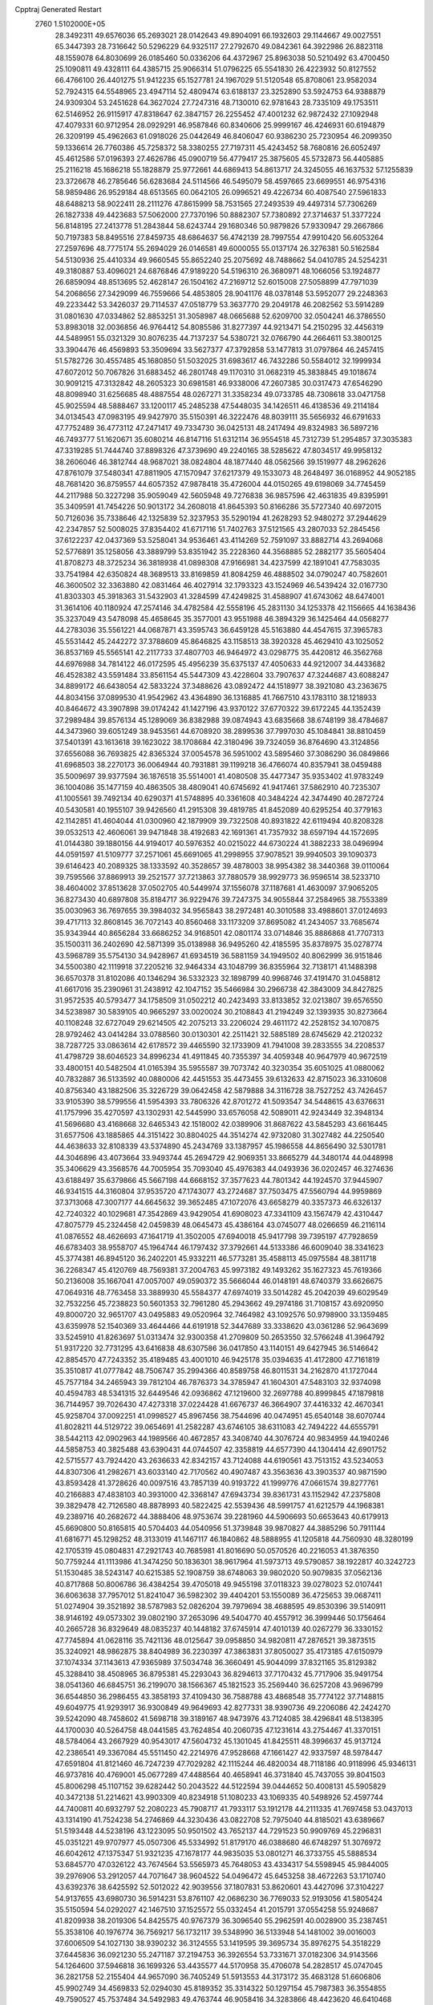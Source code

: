 Cpptraj Generated Restart                                                       
 2760  1.5102000E+05
  28.3492311  49.6576036  65.2693021  28.0142643  49.8904091  66.1932603
  29.1144667  49.0027551  65.3447393  28.7316642  50.5296229  64.9325117
  27.2792670  49.0842361  64.3922986  26.8823118  48.1559078  64.8030699
  26.0185460  50.0336206  64.4372967  25.8963038  50.5210492  63.4700450
  25.1090811  49.4328111  64.4385715  25.9066314  51.0796225  65.5541830
  26.4223932  50.8127552  66.4766100  26.4401275  51.9412235  65.1527781
  24.1967029  51.5120548  65.8708061  23.9582034  52.7924315  64.5548965
  23.4947114  52.4809474  63.6188137  23.3252890  53.5924753  64.9388879
  24.9309304  53.2451628  64.3627024  27.7247316  48.7130010  62.9781643
  28.7335109  49.1753511  62.5146952  26.9115917  47.8318647  62.3847157
  26.2255452  47.4001232  62.9872432  27.1092948  47.4079331  60.9712954
  28.0929291  46.9587846  60.8340606  25.9999167  46.4246931  60.6194879
  26.3209199  45.4962663  61.0918026  25.0442649  46.8406047  60.9386230
  25.7230954  46.2099350  59.1336614  26.7760386  45.7258372  58.3380255
  27.7197311  45.4243452  58.7680816  26.6052497  45.4612586  57.0196393
  27.4626786  45.0900719  56.4779417  25.3875605  45.5732873  56.4405885
  25.2116218  45.1686218  55.1828879  25.9772661  44.6869413  54.8613717
  24.3245055  46.1637532  57.1255839  23.3726678  46.2785646  56.6283684
  24.5114566  46.5495079  58.4597665  23.6699551  46.9754316  58.9859486
  26.9529184  48.6513565  60.0642105  26.0996521  49.4226734  60.4087540
  27.5961833  48.6488213  58.9022411  28.2111276  47.8615999  58.7531565
  27.2493539  49.4497314  57.7306269  26.1827338  49.4423683  57.5062000
  27.7370196  50.8882307  57.7380892  27.3714637  51.3377224  56.8148195
  27.2413778  51.2843844  58.6243744  29.1680346  50.9879826  57.9330947
  29.2667866  50.7197383  58.8495516  27.8459735  48.6864637  56.4742139
  28.7997554  47.9910420  56.6053264  27.2597696  48.7775174  55.2694029
  26.0146581  49.6000055  55.0137174  26.3276381  50.5162584  54.5130936
  25.4410334  49.9660545  55.8652240  25.2075692  48.7488662  54.0410785
  24.5254231  49.3180887  53.4096021  24.6876846  47.9189220  54.5196310
  26.3680971  48.1066056  53.1924877  26.6859094  48.8513695  52.4628147
  26.1504162  47.2169712  52.6015008  27.5058899  47.7971039  54.2068656
  27.3429099  46.7559666  54.4853805  28.9041176  48.0378148  53.5952077
  29.2248363  49.2233442  53.3426037  29.7114537  47.0518779  53.3637770
  29.2049178  46.2082562  53.5914289  31.0801630  47.0334862  52.8853251
  31.3058987  48.0665688  52.6209700  32.0504241  46.3786550  53.8983018
  32.0036856  46.9764412  54.8085586  31.8277397  44.9213471  54.2150295
  32.4456319  44.5489951  55.0321329  30.8076235  44.7137237  54.5380721
  32.0766790  44.2664611  53.3800125  33.3904476  46.4569893  53.3509694
  33.5627377  47.3792858  53.1477813  31.0797864  46.2457415  51.5782726
  30.4557485  45.1680850  51.5032025  31.6983617  46.7432286  50.5584012
  32.1999934  47.6072012  50.7067826  31.6883452  46.2801748  49.1170310
  31.0682319  45.3838845  49.1018674  30.9091215  47.3132842  48.2605323
  30.6981581  46.9338006  47.2607385  30.0317473  47.6546290  48.8098940
  31.6256685  48.4887554  48.0267271  31.3358234  49.0733785  48.7308618
  33.0471758  45.9025594  48.5888467  33.1200117  45.2485238  47.5448035
  34.1426511  46.4138536  49.2114184  34.0134543  47.0983195  49.9427970
  35.5150391  46.3222476  48.8039111  35.5656932  46.6791633  47.7752489
  36.4773112  47.2471417  49.7334730  36.0425131  48.2417494  49.8324983
  36.5897216  46.7493777  51.1620671  35.6080214  46.8147116  51.6312114
  36.9554518  45.7312739  51.2954857  37.3035383  47.3319285  51.7444740
  37.8898326  47.3739690  49.2240165  38.5285622  47.8034517  49.9958132
  38.2606046  46.3812744  48.9687021  38.0824804  48.1877440  48.0562566
  39.1519977  48.2962626  47.8761079  37.5480341  47.8811905  47.1570947
  37.6217379  49.1533073  48.2648497  36.0168952  44.9052185  48.7681420
  36.8759557  44.6057352  47.9878418  35.4726004  44.0150265  49.6198069
  34.7745459  44.2117988  50.3227298  35.9059049  42.5605948  49.7276838
  36.9857596  42.4631835  49.8395991  35.3409591  41.7454226  50.9013172
  34.2608018  41.8645393  50.8166286  35.5727340  40.6972015  50.7126036
  35.7338646  42.1325839  52.3237953  35.5290194  41.2628293  52.9480272
  37.2944629  42.2347857  52.5008025  37.8354402  41.6717116  51.7402763
  37.5121565  43.2807033  52.2845456  37.6122237  42.0437369  53.5258041
  34.9536461  43.4114269  52.7591097  33.8882714  43.2694068  52.5776891
  35.1258056  43.3889799  53.8351942  35.2228360  44.3568885  52.2882177
  35.5605404  41.8708273  48.3725234  36.3818938  41.0898308  47.9166981
  34.4237599  42.1891041  47.7583035  33.7541984  42.6350824  48.3689513
  33.8169859  41.8084259  46.4888502  34.0790247  40.7582601  46.3600502
  32.3363880  42.0831464  46.4027914  32.1793323  43.1524969  46.5439424
  32.0167730  41.8303303  45.3918363  31.5432903  41.3284599  47.4249825
  31.4588907  41.6743062  48.6474001  31.3614106  40.1180924  47.2574146
  34.4782584  42.5558196  45.2831130  34.1253378  42.1156665  44.1638436
  35.3237049  43.5478098  45.4658645  35.3577001  43.9551988  46.3894329
  36.1425464  44.0568277  44.2783036  35.5561221  44.0687871  43.3595743
  36.6459128  45.5163880  44.4547615  37.3965783  45.5531442  45.2442272
  37.3788609  45.8646825  43.1158513  38.3920328  45.4629410  43.1025052
  36.8537169  45.5565141  42.2117733  37.4807703  46.9464972  43.0298775
  35.4420812  46.3562768  44.6976988  34.7814122  46.0172595  45.4956239
  35.6375137  47.4050633  44.9212007  34.4433682  46.4528382  43.5591484
  33.8561154  45.5447309  43.4228604  33.7907637  47.3244687  43.6088247
  34.8899172  46.6438054  42.5833224  37.3488626  43.0892472  44.1518977
  38.3921080  43.2363675  44.8034156  37.0899530  41.9542962  43.4364890
  36.1316885  41.7667510  43.1783110  38.1218933  40.8464672  43.3907898
  39.0174242  41.1427196  43.9370122  37.6770322  39.6172245  44.1352439
  37.2989484  39.8576134  45.1289069  36.8382988  39.0874943  43.6835668
  38.6748199  38.4784687  44.3473960  39.6051249  38.9453561  44.6708920
  38.2899536  37.7997030  45.1084841  38.8810459  37.5401391  43.1613618
  39.1623022  38.1708684  42.3180496  39.7324059  36.8764690  43.3124856
  37.6556088  36.7693825  42.8365324  37.0054578  36.5951002  43.5895460
  37.3086290  36.0849866  41.6968503  38.2270173  36.0064944  40.7931881
  39.1199218  36.4766074  40.8357941  38.0459488  35.5009697  39.9377594
  36.1876518  35.5514001  41.4080508  35.4477347  35.9353402  41.9783249
  36.1004086  35.1477159  40.4863505  38.4809041  40.6745692  41.9417461
  37.5862910  40.7235307  41.1005561  39.7492134  40.6290371  41.5748895
  40.3361608  40.3484224  42.3474490  40.2872724  40.5430581  40.1955107
  39.9426560  41.2915308  39.4819785  41.8452089  40.6295254  40.3779163
  42.1142851  41.4604044  41.0300960  42.1879909  39.7322508  40.8931822
  42.6119494  40.8208328  39.0532513  42.4606061  39.9471848  38.4192683
  42.1691361  41.7357932  38.6597194  44.1572695  41.0144380  39.1880156
  44.9194017  40.5976352  40.0215022  44.6730224  41.3882233  38.0496994
  44.0591597  41.5109777  37.2571061  45.6691065  41.2998955  37.9078521
  39.9940503  39.1090373  39.6146423  40.2089325  38.1333592  40.3528657
  39.4878003  38.9954382  38.3440368  39.0110064  39.7595566  37.8869913
  39.2521577  37.7213863  37.7880579  38.9929773  36.9596514  38.5233710
  38.4604002  37.8513628  37.0502705  40.5449974  37.1556078  37.1187681
  41.4630097  37.9065205  36.8273430  40.6897808  35.8184717  36.9229476
  39.7247375  34.9055844  37.2584965  38.7553389  35.0030963  36.7697655
  39.3984032  34.9565843  38.2972481  40.3010588  33.4988601  37.0124693
  39.4717113  32.8608145  36.7072143  40.8560468  33.1173209  37.8695082
  41.2434057  33.7685674  35.9343944  40.8656284  33.6686252  34.9168501
  42.0801174  33.0714846  35.8886868  41.7707313  35.1500311  36.2402690
  42.5871399  35.0138988  36.9495260  42.4185595  35.8378975  35.0278774
  43.5968789  35.5754130  34.9428967  41.6934519  36.5881159  34.1949502
  40.8062999  36.9151846  34.5500380  42.1119918  37.2205216  32.9464334
  43.1048799  36.8355964  32.7138171  41.1488398  36.6570378  31.8102086
  40.1346294  36.5332323  32.1898799  40.9968746  37.4191470  31.0458812
  41.6617016  35.2390961  31.2438912  42.1047152  35.5466984  30.2966738
  42.3843009  34.8427825  31.9572535  40.5793477  34.1758509  31.0502212
  40.2423493  33.8133852  32.0213807  39.6576550  34.5238987  30.5839105
  40.9665297  33.0020024  30.2108843  41.2194249  32.1393935  30.8273664
  40.1108248  32.6727049  29.6214505  42.2075213  33.2206024  29.4611172
  42.2528152  34.1070875  28.9792462  43.0414284  33.0788560  30.0130301
  42.2511421  32.5885189  28.6745629  42.2120232  38.7287725  33.0863614
  42.6178572  39.4465590  32.1733909  41.7941008  39.2833555  34.2208537
  41.4798729  38.6046523  34.8996234  41.4911845  40.7355397  34.4059348
  40.9647979  40.9672519  33.4800151  40.5482504  41.0165394  35.5955587
  39.7073742  40.3230354  35.6051025  41.0880062  40.7832887  36.5133592
  40.0880006  42.4451553  35.4473455  39.6132633  42.8715023  36.3310608
  40.8756340  43.1882506  35.3226729  39.0642458  42.5879888  34.3116728
  38.7527252  43.7426457  33.9105390  38.5799556  41.5954393  33.7806326
  42.8701272  41.5093547  34.5448615  43.6376631  41.1757996  35.4270597
  43.1302931  42.5445990  33.6576058  42.5089011  42.9243449  32.3948134
  41.5696680  43.4168668  32.6465343  42.1518002  42.0389906  31.8687622
  43.5845293  43.6616445  31.6577506  43.1885865  44.3151422  30.8804025
  44.3514274  42.9732080  31.3027482  44.2250540  44.4638633  32.8108339
  43.5374890  45.2434769  33.1387957  45.1986558  44.8656490  32.5301781
  44.3046896  43.4073664  33.9493744  45.2694729  42.9069351  33.8665279
  44.3480174  44.0448998  35.3406629  43.3568576  44.7005954  35.7093040
  45.4976383  44.0493936  36.0202457  46.3274636  43.6188497  35.6379866
  45.5667198  44.6668152  37.3577623  44.7801342  44.1924570  37.9445907
  46.9341515  44.3160804  37.9535720  47.1743077  43.2724687  37.7503475
  47.5560794  44.9959869  37.3713068  47.3007177  44.6645632  39.3652485
  47.1072076  43.6658279  40.3357373  46.6326137  42.7240322  40.1029681
  47.3542869  43.9429054  41.6908023  47.3341109  43.1567479  42.4310447
  47.8075779  45.2324458  42.0459839  48.0645473  45.4386164  43.0745077
  48.0266659  46.2116114  41.0876552  48.4626693  47.1641719  41.3502005
  47.6940018  45.9417798  39.7395197  47.7928659  46.6783403  38.9558707
  45.1964744  46.1797432  37.3792661  44.5133386  46.6009040  38.3341623
  45.3774381  46.8945120  36.2402201  45.9332211  46.5773281  35.4588113
  45.0975584  48.3811718  36.2268347  45.4120769  48.7569381  37.2004763
  45.9973182  49.1493262  35.1627323  45.7619366  50.2136008  35.1667041
  47.0057007  49.0590372  35.5666044  46.0148191  48.6740379  33.6626675
  47.0649316  48.7763458  33.3889930  45.5584377  47.6974019  33.5014282
  45.2042039  49.6029549  32.7532256  45.7238823  50.5601353  32.7961280
  45.2943662  49.2974186  31.7108157  43.6920950  49.8000720  32.9651707
  43.0495883  49.0520964  32.7464982  43.1092576  50.9798900  33.1359485
  43.6359978  52.1540369  33.4644466  44.6191918  52.3447689  33.3338620
  43.0361286  52.9643699  33.5245910  41.8263697  51.0313474  32.9300358
  41.2709809  50.2653550  32.5766248  41.3964792  51.9317220  32.7731295
  43.6416838  48.6307586  36.0417850  43.1140151  49.6427945  36.5146642
  42.8854570  47.7243352  35.4189485  43.4001010  46.9425178  35.0394635
  41.4172800  47.7161819  35.3510817  41.0777842  48.7506747  35.2994366
  40.8589758  46.8011531  34.2162870  41.1727044  45.7577184  34.2465943
  39.7812104  46.7876373  34.3785947  41.1604301  47.5483103  32.9374098
  40.4594783  48.5341315  32.6449546  42.0936862  47.1219600  32.2697788
  40.8999845  47.1879818  36.7144957  39.7026430  47.4273318  37.0224428
  41.6676737  46.3664907  37.4416332  42.4670341  45.9258704  37.0092251
  41.0998527  45.8967456  38.7544696  40.0474951  45.6540148  38.6070744
  41.8028211  44.5129722  39.0654691  41.2582287  43.6746105  38.6311083
  42.7494222  44.6555791  38.5442113  42.0902963  44.1989566  40.4672857
  43.3408740  44.3076724  40.9834959  44.1940246  44.5858753  40.3825488
  43.6390431  44.0744507  42.3358819  44.6577390  44.1304414  42.6901752
  42.5715577  43.7924420  43.2636633  42.8342157  43.7124088  44.6190561
  43.7513152  43.5234053  44.8307306  41.2982671  43.6033140  42.7170562
  40.4907487  43.3563636  43.3903537  40.9871590  43.8593428  41.3728626
  40.0097516  43.7857139  40.9193722  41.1999776  47.0661574  39.8277761
  40.2166883  47.4838103  40.3931000  42.3368147  47.6943734  39.8361731
  43.1152942  47.2375808  39.3829478  42.7126580  48.8878993  40.5822425
  42.5539436  48.5991757  41.6212579  44.1968381  49.2389716  40.2682672
  44.3888406  48.9753674  39.2281960  44.5906693  50.6653643  40.6179913
  45.6690800  50.8165815  40.5704403  44.0540956  51.3739848  39.9870827
  44.3885296  50.7911144  41.6816771  45.1298252  48.3133019  41.1467117
  46.1840862  48.5888955  41.1205818  44.7560930  48.3280199  42.1705319
  45.0804831  47.2921743  40.7685981  41.8016690  50.0570526  40.2216053
  41.3876350  50.7759244  41.1113986  41.3474250  50.1836301  38.9617964
  41.5973713  49.5790857  38.1922817  40.3242723  51.1530485  38.5243147
  40.6215385  52.1908759  38.6748063  39.9802020  50.9079835  37.0562136
  40.8717868  50.8006786  36.4384254  39.4705018  49.9455198  37.0118323
  39.0278023  52.0107441  36.6063638  37.7957012  51.8241047  36.5982302
  39.4404201  53.1550089  36.4725653  39.0687411  51.0274904  39.3521892
  38.5787983  52.0826204  39.7979694  38.4688595  49.8530396  39.5140911
  38.9146192  49.0573302  39.0802190  37.2653096  49.5404770  40.4557912
  36.3999446  50.1756464  40.2665728  36.8329649  48.0835237  40.1448182
  37.6745914  47.4010139  40.0267279  36.3330152  47.7745894  41.0628116
  35.7421136  48.0125647  39.0958850  34.9820811  47.2876521  39.3873515
  35.3240921  48.9862875  38.8404989  36.2230397  47.3863831  37.8050027
  35.4173185  47.6150979  37.1074334  37.1143613  47.9365989  37.5034748
  36.3660491  45.9044099  37.8321165  35.8129382  45.3288410  38.4508965
  36.8795381  45.2293043  36.8294613  37.7170432  45.7717906  35.9491754
  38.0541360  46.6845751  36.2199070  38.1566367  45.1821523  35.2569440
  36.6257208  43.9696799  36.6544850  36.2986455  43.3858193  37.4109430
  36.7588788  43.4868548  35.7774122  37.7148815  49.6049775  41.9293917
  36.9300849  49.9649693  42.8277331  38.9390736  49.2206086  42.2424270
  39.5242090  48.7458602  41.5698718  39.3189167  48.9473976  43.7124085
  38.4296841  48.5138395  44.1700030  40.5264758  48.0441585  43.7624854
  40.2060735  47.1231614  43.2754467  41.3370151  48.5784064  43.2667929
  40.9543017  47.5604732  45.1301045  41.8425511  48.3996637  45.9137124
  42.2386541  49.3367084  45.5511450  42.2214976  47.9528668  47.1661427
  42.9337597  48.5978447  47.6591804  41.8121460  46.7247239  47.7029282
  42.1115244  46.4820034  48.7118186  40.9118996  45.9346131  46.9737816
  40.4769001  45.0677289  47.4488564  40.4658941  46.3731840  45.7437055
  39.8041503  45.8006298  45.1107152  39.6282442  50.2043522  44.5122594
  39.0444652  50.4008131  45.5905829  40.3472138  51.2214621  43.9903309
  40.8234918  51.1080233  43.1069335  40.5498926  52.4597744  44.7400811
  40.6932797  52.2080223  45.7908717  41.7933117  53.1912178  44.2111335
  41.7697458  53.0437013  43.1314190  41.7524238  54.2746869  44.3230436
  43.0822708  52.7975040  44.8185021  43.6389667  51.5193448  44.5238196
  43.1223095  50.9501502  43.7652137  44.7291523  50.9909769  45.2296831
  45.0351221  49.9707977  45.0507306  45.5334992  51.8179170  46.0388680
  46.6748297  51.3076972  46.6042612  47.1375347  51.9321235  47.1678177
  44.9835035  53.0801271  46.3733755  45.5888534  53.6845770  47.0326122
  43.7674564  53.5565973  45.7648053  43.4334317  54.5598945  45.9844005
  39.2976906  53.2912057  44.7071647  38.9604522  54.0496472  45.6453258
  38.4672263  53.1710740  43.6392376  38.6425592  52.5012022  42.9039556
  37.1807831  53.8620601  43.4427096  37.3104227  54.9137655  43.6980730
  36.5914231  53.8761107  42.0686230  36.7769033  52.9193056  41.5805424
  35.5150594  54.0292027  42.1467510  37.1525572  55.0332454  41.2015791
  37.0554258  55.9248687  41.8209938  38.2019306  54.8425575  40.9767379
  36.3096540  55.2962591  40.0028900  35.2387451  55.3538106  40.1976774
  36.7569217  56.1732117  39.5348990  36.5133948  54.1481002  39.0016003
  37.6006509  54.1027130  38.9390232  36.3124555  53.1419595  39.3695734
  35.8976275  54.3518229  37.6445836  36.0921230  55.2471187  37.2194753
  36.3926554  53.7331671  37.0182306  34.9143566  54.1264600  37.5946818
  36.1699326  53.4435577  44.5170958  35.4706078  54.2828517  45.0747045
  36.2821758  52.2155404  44.9657090  36.7405249  51.5913553  44.3173172
  35.4683128  51.6606806  45.9902749  34.4569833  52.0294030  45.8189352
  35.3314322  50.1297154  45.7987383  36.3554855  49.7590527  45.7537484
  34.5492983  49.4763744  46.9058416  34.3283866  48.4423620  46.6410468
  35.0545705  49.4990149  47.8713933  33.5765114  49.9671628  46.9360428
  34.7774442  49.7917184  44.5354600  35.4488038  49.9581022  43.8697325
  35.9750055  51.9866209  47.3786605  35.2910881  52.1893318  48.3556308
  37.2896409  52.0630594  47.5291318  37.7617677  51.7493001  46.6932182
  37.9931221  52.2002396  48.8230295  37.5891644  51.4674205  49.5215239
  39.4497216  51.7652715  48.6114637  39.4327361  50.6754600  48.6225442
  39.7943750  52.1318199  47.6445323  40.4122713  52.0091010  49.7401500
  40.3032801  53.0628425  49.9967794  40.1570087  51.1227893  50.9616675
  40.2773134  50.0966049  50.6144252  40.8979484  51.4803741  51.6766793
  39.1697036  51.2596200  51.4028092  41.8655404  51.7859556  49.2403637
  42.1823916  50.7438604  49.1986418  42.0926550  52.2189824  48.2661938
  42.5261998  52.3678374  49.8830477  37.8946454  53.5862431  49.5169862
  37.7878570  53.7433197  50.7684332  37.8073667  54.5828532  48.6368354
  38.0092958  54.4228064  47.6602549  37.3734001  55.9427402  48.9713013
  38.1684182  56.4741280  49.4944392  37.1469408  56.6710638  47.6445182
  38.0750878  56.7685956  47.0813746  36.5189642  56.0360080  47.0196518
  36.3676573  57.9981821  47.8034165  36.1181659  58.3005244  46.7863404
  35.4023939  57.8738180  48.2942323  37.1643458  59.1252824  48.4541345
  36.4872589  59.9681824  48.5926023  37.5596419  58.8876367  49.4417404
  38.3609017  59.4576628  47.7218190  39.0819022  58.7506481  47.7415324
  38.4880286  60.3495166  46.7604870  37.6115212  61.2503773  46.4723580
  37.0342996  61.5279155  47.2533111  37.8022837  61.8972689  45.7205315
  39.4075384  60.1716217  45.8808958  40.1500710  59.5048372  46.0362781
  39.2768023  60.5270732  44.9445918  36.1361645  55.8400226  49.8779068
  36.2836902  56.2555717  51.0491834  35.0536548  55.2729515  49.4195812
  35.0264040  55.0399636  48.4371994  33.7791584  55.3678214  50.1702158
  33.7141115  56.2884893  50.7500775  32.5040884  55.2924488  49.2586454
  31.6005168  55.4583339  49.8452844  32.5244520  56.0405959  48.4662050
  32.4121583  54.2784174  48.8695578  33.6809678  54.2773283  51.3666374
  32.6232916  54.1107739  51.9404136  34.7480986  53.5209307  51.6141173
  35.6527220  53.6586436  51.1865718  34.6878812  52.4827982  52.6205655
  33.7097816  52.0045686  52.5684356  35.7504295  51.3941589  52.5009732
  36.7143598  51.8815098  52.3545903  35.6424627  50.8982082  53.4655850
  35.5789115  50.3657484  51.3721062  35.4928278  50.9122892  50.4329667
  36.4724615  49.7428583  51.3311628  34.3083405  49.5284945  51.6720303
  33.8304285  49.4519111  52.7892251  33.6684563  49.0423412  50.7336663
  34.5943957  53.1024117  54.0580136  35.4178234  53.9457828  54.4552928
  33.6423562  52.6277006  54.8122584  33.1539675  51.7656359  54.6162462
  33.3908901  53.2186451  56.1531766  33.6249336  54.2821665  56.2005688
  31.8972042  53.0434221  56.5632981  31.6044247  52.0029217  56.4228378
  31.7866223  53.2852304  57.6203698  30.9293547  54.0080541  55.8549244
  30.8991147  54.9905162  56.3260454  31.4209065  54.2540807  54.9136765
  29.5746423  53.4612473  55.5090432  28.5303433  54.0149833  55.8210482
  29.4611824  52.3620105  54.8210165  30.2336612  51.7962084  54.4996943
  28.5054197  52.1345049  54.5867967  34.3901091  52.5339992  57.1107416
  33.9286560  51.7517406  57.9378262  35.6535926  52.9616340  57.1620664
  36.0921563  53.7700965  56.7447534  36.6317902  52.3105827  58.0960542
  36.1247513  51.9517142  58.9917243  37.3676808  51.1776599  57.3878337
  37.9654305  51.6026687  56.5815039  38.0622357  50.6996138  58.0786059
  36.6925793  50.4266161  56.9776249  37.5150068  53.4658404  58.5961966
  37.6807684  54.5558011  58.0372855  38.0799023  53.1724875  59.7120769
  38.0586214  52.2698804  60.1647882  39.1074447  54.0590478  60.3247994
  38.6936663  55.0538482  60.4899143  39.5802060  53.4473293  61.7037027
  40.3646288  54.0551384  62.1546465  38.7674467  53.4728856  62.4295602
  40.1309540  52.1533080  61.5059920  39.4245512  51.6037213  61.8531946
  40.2526569  54.2074753  59.3350517  40.5152110  53.2921347  58.5346622
  40.9994067  55.3358464  59.4081681  40.9178699  55.9897209  60.1736091
  42.1985462  55.5036601  58.5666136  41.8568536  55.4417304  57.5334089
  42.8238757  56.8833886  58.8184245  43.0728801  56.9298204  59.8785853
  43.6994294  56.9353824  58.1712735  42.0671261  58.1104497  58.3889345
  41.4130959  58.3971000  59.2124490  42.8348065  58.8693811  58.2379695
  41.2144217  57.9743828  57.0914639  41.6681528  57.8148886  56.0134511
  39.9645535  57.8283144  57.2382855  39.5813394  57.8725330  58.1717155
  39.3973658  57.7766529  56.4041798  43.2592489  54.3362640  58.7551276
  43.8870770  53.9398684  57.7611491  43.4511821  53.8350786  59.9680820
  42.8911519  54.0802968  60.7720312  44.4429298  52.7348704  60.2484422
  45.4507192  52.9757381  59.9101473  44.7025953  52.5707913  61.7385287
  45.4659755  51.8066709  61.8850172  45.1252549  53.5202715  62.0670806
  43.5194234  52.2363962  62.6075981  42.9370808  51.4797312  62.0818371
  43.9166100  51.7263013  63.4851778  42.7247093  53.4358376  63.1477543
  42.2367082  53.4147774  64.2916788  42.7239610  54.4949297  62.5573803
  43.9970495  51.4293122  59.5524623  44.8429384  50.8080561  58.8956663
  42.7020932  51.1164464  59.4582126  41.9507093  51.7477104  59.6970177
  42.2041729  49.8800401  58.7456884  42.8422951  49.0448659  59.0344641
  40.7433402  49.4178010  59.1511914  40.0464167  50.2491630  59.2572174
  40.2230957  48.4291015  58.1396468  39.2060273  48.2021507  58.4592955
  40.1898604  48.8540909  57.1364615  40.6993292  47.4491235  58.1703828
  40.8473175  48.7896891  60.5802363  41.0451147  49.6097611  61.2704930
  39.9159571  48.3483737  60.9350729  41.5126978  47.9264000  60.5902874
  42.3230650  50.2244096  57.2425187  42.7831330  49.3068124  56.4678191
  42.1011157  51.4757101  56.8336731  41.9660072  52.2073800  57.5166847
  42.3411195  51.9080819  55.4475777  41.6366212  51.3253963  54.8540589
  41.9639575  53.3736628  55.3166663  41.5771335  53.7505397  56.2634667
  42.8473828  53.9987605  55.1866175  40.8825381  53.5334981  54.2619991
  40.8786476  54.5031638  53.7641705  41.0005698  52.8220996  53.4446307
  39.4462219  53.3709694  54.8417809  38.9808137  52.6513371  54.1682644
  39.5238616  52.9989093  55.8633715  38.5244922  54.6236665  54.9294947
  37.6138539  54.3585732  55.4666813  39.0396533  55.3647889  55.5405976
  38.2089505  55.1279835  53.5641919  37.6258215  54.5154042  53.0120984
  37.7847852  56.0441690  53.5924065  39.0485567  55.3252858  53.0386125
  43.7602504  51.6337958  54.8942780  43.8757273  51.3692910  53.6985651
  44.7633328  51.8232850  55.7349926  44.4403285  51.9336944  56.6855598
  46.0885923  51.3704196  55.3730271  46.4535306  51.9577618  54.5304423
  47.0958424  51.6841860  56.4886951  47.0579494  52.7696014  56.5810936
  46.8926490  51.2100463  57.4489062  48.4791029  51.2319044  56.0883495
  48.9833491  50.2766053  56.6282047  49.0655638  51.7914122  55.0472315
  50.0286122  51.5874181  54.8213446  48.6666165  52.5766505  54.5529220
  46.1393538  49.8925402  54.9423194  46.6633899  49.6030792  53.8488252
  45.6431417  48.9488996  55.7568439  44.9845349  49.2625163  56.4554007
  45.6202279  47.4531945  55.5788771  46.6605463  47.1536824  55.4518723
  45.0484793  46.8189905  56.8099273  45.7071072  46.9589223  57.6670903
  44.0806108  47.2817982  57.0026604  44.7537242  45.3830038  56.6633065
  45.5386474  44.3469643  57.0667443  46.5459131  44.4350739  57.4462869
  44.8223683  43.1339821  56.9109906  45.2581723  42.2820241  57.2340116
  43.6051632  43.3454893  56.3073980  42.6205620  42.4746364  55.8620544
  42.8021183  41.4328398  56.0813651  41.4465685  42.9727078  55.2129158
  40.5960500  42.3223102  55.0714898  41.3773198  44.3665129  55.0738093
  40.5263626  44.8301778  54.5970634  42.3389322  45.2422058  55.5633910
  42.2146816  46.2902785  55.3342496  43.5435593  44.7327802  56.0930006
  44.8244207  47.1190151  54.2822341  45.0866444  46.0912248  53.7001551
  43.9149574  48.0157550  53.8922230  43.5861698  48.6491841  54.6069021
  43.1283520  47.6956173  52.6843679  42.7760523  46.6651519  52.6382535
  41.8835665  48.5675198  52.6088740  42.0616516  49.6398998  52.6888298
  41.4435439  48.4727207  51.6161539  40.8147992  48.2534644  53.6800633
  40.3896217  47.2641351  53.5110909  41.2442918  48.1840081  54.6794698
  39.4365231  49.4873972  53.6944330  38.1967555  48.4787031  54.6340124
  38.4854915  47.4291606  54.5775132  38.2543289  48.6558094  55.7079878
  37.2343034  48.8460650  54.2778779  44.0018802  47.8445674  51.4121629
  43.7576366  47.0897298  50.4546914  45.0648194  48.6979733  51.4617004
  45.3212261  49.2389831  52.2751313  46.1597168  48.8949909  50.5015158
  45.6914346  48.5815236  49.5684816  46.5815755  50.3991734  50.4050523
  47.3281591  50.5119466  49.6189245  45.4362364  51.2679038  50.0206251
  45.8980063  52.2327216  49.8108750  44.9248205  50.9358672  49.1171278
  44.8381575  51.3558742  50.9276329  47.1823125  50.8761025  51.5526740
  46.8601735  50.3756068  52.3058875  47.2696757  47.9326678  50.7559895
  47.8404153  47.4244029  49.7917679  47.6345793  47.6068080  51.9559438
  47.3283769  48.1959217  52.7170517  48.8380833  46.7050285  52.2908005
  49.5713452  46.9448463  51.5207911  49.3521264  46.9992943  53.6933964
  48.6074289  46.6657908  54.4161004  50.1544482  46.2722269  53.8189253
  49.9859248  48.3425671  54.1453009  49.2149930  49.1044200  54.0297802
  50.2530486  48.3091882  55.2015351  51.1384047  48.6003636  53.2650538
  51.9407643  47.7520033  52.9961782  51.3149602  49.7836291  52.8964550
  48.4475585  45.1797975  52.2568590  49.3503921  44.4227387  51.9089269
  47.1992611  44.7706976  52.5180971  46.6060269  45.5157282  52.8544042
  46.8290918  43.3225472  52.5693670  47.7236079  42.7626292  52.2965331
  46.4096875  42.8140823  53.9765735  45.7130180  43.4570110  54.5145304
  45.9658560  41.3910487  54.0710379  45.5689613  41.2475408  55.0760159
  45.1613242  41.2995416  53.3413428  46.7130692  40.6079775  53.9423322
  47.6068693  42.7164621  54.7679237  47.6591155  43.4722963  55.3574874
  45.8149345  43.0509331  51.5205529  46.0840890  42.2191967  50.7021779
  44.6585246  43.6900817  51.5495596  44.4618150  44.4285607  52.2099035
  43.4482248  43.2332215  50.7785563  43.2098309  42.1746273  50.8817389
  42.2241878  43.9794546  51.2971596  42.1784944  43.7141821  52.3533994
  42.4615883  45.0412422  51.2312052  40.8767198  43.6427832  50.5516103
  41.0397597  43.8864321  49.5017742  40.4181464  42.1962539  50.6324532
  40.4016160  41.8821187  51.6760752  39.3909643  42.1778282  50.2682315
  40.9230100  41.5285737  49.9343007  39.7052991  44.5643146  51.1139982
  39.8788225  45.6389357  51.0575857  38.8116632  44.3715110  50.5204142
  39.4437451  44.2856536  52.1348006  43.7516448  43.3881068  49.2334633
  43.5068200  42.4688798  48.4741583  44.3252538  44.5240856  48.8514594
  44.2288137  45.3215067  49.4637655  44.8641448  44.6928586  47.4513445
  44.0327429  44.8249782  46.7589442  45.6845953  45.9312401  47.4707289
  45.0659649  46.7237345  47.8918575  46.4669459  45.7706215  48.2125032
  46.2873984  46.3715308  46.0981547  47.0278869  45.5888531  45.9332534
  45.2776221  46.4264271  44.8841771  45.8524258  46.5579212  43.9674325
  44.7959536  45.4495750  44.9272582  44.5825145  47.2657231  44.9067095
  46.8497848  47.7379410  46.2734395  47.6027628  47.7474175  47.0614972
  47.0775060  48.1075668  45.2736296  46.1317191  48.4713207  46.6403695
  45.5805992  43.5020589  46.8628020  45.1874672  43.0701527  45.7780361
  46.5717739  43.0469555  47.6161625  46.5838315  43.1811922  48.6171296
  47.4055164  41.8412152  47.3419520  47.6982089  41.8569770  46.2921025
  48.6432312  41.8986408  48.1871318  48.3753010  42.2147475  49.1952934
  49.3864217  40.5405201  48.2107084  49.5051605  40.1980406  47.1827407
  50.3197929  40.7469991  48.7344310  48.8223520  39.7472257  48.7012279
  49.6691533  42.9803509  47.6183100  50.4870895  42.9076616  48.3351140
  50.0097193  42.6678603  46.6311595  49.2988984  44.0055365  47.6159221
  46.6215122  40.4675455  47.5863436  46.9029782  39.5460954  46.7891723
  45.6874301  40.3544191  48.5194984  45.4960039  41.1218611  49.1475818
  44.7286755  39.2483354  48.6955487  45.2678022  38.3055613  48.7883889
  43.9371927  39.4290617  50.0077810  44.5752366  39.6192167  50.8708233
  43.3180061  40.3202963  49.9057575  42.9109276  38.2752729  50.3723405
  42.4015787  38.5700514  51.2898208  42.1765465  38.1854434  49.5718937
  43.5807637  36.9642510  50.6683650  44.7616048  36.8548752  50.9351075
  42.7997715  35.9253218  50.7077829  41.8085265  36.0657668  50.5743338
  43.2539632  35.0683311  50.9895368  43.7410848  39.1447721  47.5076880
  43.6912527  37.9986572  47.0138792  43.1034996  40.2080844  47.0098283
  43.3409179  41.1102395  47.3969348  42.1616922  40.2299120  45.9247654
  41.5912061  39.3194553  46.1083795  41.0665545  41.3167323  46.2196373
  41.5520403  42.1913507  46.6525885  40.5123055  41.7060052  45.3656029
  40.0605347  40.8856727  47.2778981  40.1673825  39.8388841  47.9369096
  39.0384334  41.6970174  47.3346345  38.2692751  41.4501699  47.9409065
  39.0029681  42.5100291  46.7364253  42.7438904  40.0779863  44.5222128
  41.8689956  39.7138885  43.6833362  43.9991795  40.3393043  44.3330081
  44.5565533  40.5725700  45.1423428  44.7084564  40.0305331  43.0145051
  44.1130680  40.4493748  42.2032164  46.0997168  40.6436881  43.0679829
  46.6242852  40.2517621  43.9393728  46.6826263  40.3353184  42.2000977
  45.9665631  41.7196347  43.1806981  44.6657102  38.4761282  42.8152404
  44.7000599  37.7151089  43.7690924  44.5571311  38.0115830  41.6000122
  44.5658096  38.6571830  40.8233364  44.4981390  36.5837564  41.2191268
  43.7571735  36.1570413  41.8951331  44.0489950  36.5029752  39.7710192
  43.9216713  35.4712146  39.4433621  43.0381689  36.9055555  39.7057534
  44.9643451  37.1962382  38.8218746  46.1915985  37.3732720  39.0685829
  44.4338393  37.8739380  37.8069647  45.0461333  38.2052262  37.0752242
  43.4511023  37.7898336  37.5895811  45.8038558  35.8020880  41.6039172
  46.8039703  36.4485523  41.7442689  45.7885665  34.4768439  41.7151889
  44.6425863  33.6619980  41.7686429  44.3531814  33.5010196  40.7301670
  43.8249058  34.1045818  42.3375175  45.0307701  32.3336563  42.3000086
  44.4144132  31.5770224  41.8145069  44.9926439  32.3581795  43.3890656
  46.4416661  32.2648886  41.9260623  46.4995665  31.8578750  40.9165681
  46.9355209  31.5526552  42.5870700  46.9801110  33.6937436  42.0358878
  47.3866771  33.8596622  43.0335225  48.1195451  33.8434365  40.9855077
  49.2932738  33.5544260  41.2438563  47.8314622  34.3172643  39.7978265
  46.9359956  34.7621577  39.6553153  48.8777432  34.6312912  38.7739892
  49.5764109  33.7978338  38.7010753  48.2334929  34.6964185  37.3638397
  47.5054276  35.5010635  37.4666372  48.9923706  35.0670224  36.6747401
  47.6186925  33.4181919  36.8439362  47.9159016  32.3114213  37.3817790
  46.8849063  33.4938768  35.8662401  49.7649217  35.7973058  39.1336431
  50.9643897  35.7016376  39.2678611  49.0700058  36.8318544  39.4735263
  48.0997926  36.9349174  39.2124433  49.6616002  38.0008895  40.0331758
  50.4250806  38.2341886  39.2910376  48.6872691  39.1943131  40.0936605
  47.7972117  39.0432166  40.7044538  49.2305832  40.0940449  40.3824379
  48.1168491  39.6671844  38.4222719  47.0643914  38.8444872  38.4023165
  50.3870787  37.7703820  41.4011849  51.2591579  38.5579495  41.8114170
  50.0497661  36.6953941  42.0878676  49.0904909  36.3869697  42.0188353
  50.8034732  36.3107786  43.3062830  50.7433269  37.1014540  44.0541602
  50.1219178  35.1299699  43.9953423  50.0309545  34.2462772  43.3637464
  50.6417268  34.7500808  44.8748780  48.7671677  35.5219138  44.5757034
  47.9609845  35.6181347  43.8484412  48.4587790  34.7469295  45.2774135
  48.7303227  36.7373641  45.5467308  49.6800843  36.8626718  46.0666836
  48.5411231  37.6472056  44.9770886  47.6313680  36.6105599  46.5757547
  47.7612642  35.6539996  47.0819369  47.7627841  37.4345497  47.2770896
  46.3033421  36.5172010  45.9551545  46.1101056  35.6734743  45.4346854
  45.5594897  36.5965184  46.6337506  46.0818348  37.2156209  45.2599969
  52.2713918  35.9153533  43.0331415  53.0827605  36.2774260  43.8689133
  52.5220722  35.4471720  41.8102432  51.7648172  35.2816161  41.1627432
  53.8989952  35.0837802  41.3894363  54.2604109  34.4416084  42.1926142
  53.9693858  34.2877538  40.1508865  54.9936515  33.9209853  40.0840990
  52.9628151  33.1221366  40.1382026  51.9539535  33.4911382  40.3229625
  52.9702132  32.6823922  39.1408761  53.2004412  32.3641662  40.8846055
  53.6579739  35.1130613  38.9821750  52.7408045  35.3914498  38.9283193
  54.7705241  36.3800852  41.3210843  55.9699337  36.2564101  41.6318919
  54.1569933  37.5345989  41.0053239  53.1704846  37.5376359  40.7887669
  54.8964394  38.7617723  40.7979594  55.9052311  38.4111963  40.5799321
  54.2744107  39.5912465  39.6641776  53.2809846  39.8497222  40.0307767
  54.9925812  40.9821593  39.4978784  56.0355406  40.8032512  39.7592738
  54.8826431  41.2699704  38.4523254  54.5845449  41.8234495  40.0580906
  54.2955311  38.8197561  38.3273682  53.7006618  37.9083933  38.2669528
  53.7728054  39.4565992  37.6137237  55.6850266  38.5022238  37.6751648
  55.4766054  38.1212701  36.6753953  56.2418874  39.4392136  37.6676726
  56.1856618  37.7090058  38.2303942  54.8330300  39.6674207  42.0753983
  55.8114218  40.2511204  42.5186908  53.6932451  39.6551604  42.7298309
  52.8683788  39.1744202  42.4003046  53.4903827  40.4492669  43.9624458
  53.8111554  41.4847007  43.8480214  51.9930030  40.4906230  44.3006136
  51.7009405  39.4440997  44.3877295  51.8744194  40.9726986  45.2709955
  51.2174690  41.3986537  43.3183542  51.2862080  41.1001453  42.2722817
  49.7624836  41.3594911  43.7245556  49.5568638  40.3113367  43.9417931
  49.5360763  42.0265875  44.5563140  49.2482315  41.6907250  42.8223731
  51.7062701  42.8442461  43.4675126  52.6465577  43.0726797  42.9657373
  50.9594539  43.4931233  43.0099933  51.7943412  43.2354097  44.4810916
  54.3285970  39.8959311  45.1214778  54.6931117  40.6208871  46.0189860
  54.7055355  38.5959421  45.0387277  54.1448668  38.0181537  44.4288825
  55.5686816  37.8903092  45.9783216  55.3716284  38.2368199  46.9928167
  55.4208167  36.3995866  45.8413481  55.2721445  36.1081060  44.8016190
  56.4641193  36.1200341  45.9878744  54.5868351  35.7015909  46.8222527
  53.7139607  36.3469758  46.9205821  54.3037435  34.7982717  46.2819042
  55.1228333  35.3449899  48.2108273  55.5715194  36.2423503  48.6368853
  54.2533315  35.0240930  48.7844924  56.0530503  34.0416137  48.2725958
  56.9241374  34.2078242  47.6388082  56.3665318  33.9284052  49.3103883
  55.3938339  32.7498782  47.8232490  54.5984975  32.6146188  48.4309042
  55.0289864  32.7751734  46.8817845  56.0561013  31.9958086  47.9367461
  57.0777934  38.2669038  45.8198407  57.8618868  38.2397280  46.8006200
  57.4330332  38.4146869  44.5550036  56.6981337  38.3041824  43.8710327
  58.7138032  39.0162494  44.0950834  59.5793579  38.5484733  44.5642321
  58.7715996  38.8850195  42.5337770  59.6273759  39.4189029  42.1206101
  58.7973334  37.8341656  42.2454277  57.8166712  39.1943333  42.1088807
  58.8198879  40.4991068  44.4622131  59.9046082  40.9135254  44.7851055
  57.6939009  41.2561645  44.4485183  56.8658515  40.8794443  44.0097519
  57.7477514  42.7150610  44.6399142  58.3202218  43.0507712  43.7752269
  56.3025125  43.2151726  44.5564172  55.8722806  42.6957806  43.7001267
  55.7254263  43.0715957  45.4699035  56.2221531  44.6895648  44.3208866
  56.7521660  45.2290362  45.1058432  56.5706938  45.1785252  42.9274409
  56.0906578  44.5479402  42.1790895  56.1798419  46.1901472  42.8180987
  57.6585443  45.1819078  42.8590289  54.7106875  45.1253397  44.4035833
  54.6034108  46.2050525  44.5075437  54.1252381  44.8466731  43.5274018
  54.2683658  44.6376568  45.2722767  58.3714598  43.0743563  46.0009390
  58.0238012  42.3861087  46.9647320  59.1046309  44.1647389  46.0635166
  59.2343137  44.7148956  45.2264921  59.5263668  44.6564269  47.4014457
  59.9567706  43.7887743  47.9014774  60.2532485  45.4571698  47.2652140
  58.3407699  45.2240873  48.2445584  57.2168807  45.2660981  47.7614898
  58.5947264  45.5678168  49.4969523  59.8268462  45.2664257  50.2820025
  60.6222325  45.8941357  49.8802037  60.0278488  44.2039961  50.1443757
  59.5014796  45.6196433  51.7292418  59.7823681  46.6645336  51.8611743
  60.1237268  45.0127559  52.3869622  58.0179262  45.3198985  51.7169383
  57.4717291  45.7615665  52.5504238  57.9286305  44.2337746  51.7385579
  57.4849123  45.9409213  50.4076384  56.5392106  45.4907507  50.1058195
  57.3846681  47.4954864  50.4615503  58.3765992  48.1530653  50.1346070
  56.2051448  48.0035942  50.8521506  55.5006897  47.4009605  51.2529942
  55.9081102  49.4778191  50.7956623  54.8206973  49.5492962  50.7727391
  56.3816292  50.1080033  52.0418874  56.5230043  49.3954432  52.8545191
  57.4391392  50.3712621  52.0635077  55.7668729  50.9471357  52.3675152
  56.3857293  50.1868653  49.5005285  56.9778175  51.2961233  49.5286607
  56.0720315  49.4551198  48.3610989  55.8102652  48.4844454  48.4578963
  56.2921836  49.8872010  47.0410880  57.2125667  50.4708504  47.0598294
  56.2646895  48.6890670  46.0452422  56.4350799  49.0861796  45.0445581
  57.0199619  47.9925625  46.4093122  55.2668555  48.2559020  45.9759931
  55.2104959  50.9093856  46.6893588  54.0584841  50.8638537  47.2325688
  55.4578506  51.8827245  45.8411357  56.3526427  51.8958348  45.3728673
  54.4249011  52.9307661  45.5532316  54.0026935  53.2803459  46.4953752
  55.0793201  54.1409586  44.8604846  54.2862803  54.8174180  44.5417472
  55.9868493  54.9429574  45.7287390  56.4552516  55.7406536  45.1522072
  55.3377513  55.4423541  46.4480278  56.7308653  54.3686005  46.2806941
  55.7566862  53.6846236  43.6681181  56.6561528  53.3864885  43.8219862
  53.4558090  52.1621356  44.6359587  53.8725058  51.1683506  43.9296804
  52.2507462  52.7336477  44.4127538  52.0463860  53.6394466  44.8100765
  51.2415505  52.1316230  43.4672061  51.0273751  51.0757139  43.6323875
  49.9052704  52.9426400  43.6160830  49.5554200  52.9476302  44.6484009
  50.0657466  53.9865798  43.3467560  48.6624721  52.3689468  42.9320674
  48.7998366  52.5849064  41.8725427  48.2915132  50.9430322  43.3316032
  48.9890531  50.2858040  42.8123781  48.4073983  50.7454924  44.3972717
  47.2571424  50.7575949  43.0421384  47.4403322  53.1865799  43.3458021
  47.2707982  52.9922543  44.4048569  47.6349049  54.2411015  43.1502882
  46.5821957  52.8713218  42.7522375  51.6948149  52.1443672  42.0322244
  51.4582372  51.1675618  41.3299239  52.2775178  53.2340013  41.5631654
  52.1810980  54.1021524  42.0702355  52.6889516  53.3481944  40.1217003
  51.7970141  53.1108789  39.5418472  53.2575598  54.6840905  39.6409055
  53.8475630  54.4058288  38.7676549  52.4272396  55.3247371  39.3438492
  54.2461365  55.4516887  40.5127997  54.9772780  54.7486220  40.9118352
  54.7310803  56.2094379  39.8973760  53.6778126  56.2090889  41.6761886
  52.4965733  56.0482387  41.8939238  54.5092561  56.8952651  42.3449080
  53.7655599  52.2869285  39.8486534  53.7401244  51.6927560  38.7457767
  54.5757590  51.9345427  40.8560509  54.4596882  52.3992063  41.7452727
  55.7609437  51.0039320  40.7242261  56.1981156  51.1528726  39.7369049
  56.8196019  51.2202698  41.8587172  57.3548139  52.1698084  41.8637202
  56.3565809  51.1526879  42.8431685  57.9477840  50.2226867  41.7012035
  58.5067801  50.3388808  42.6297089  57.6160800  49.1844583  41.6886815
  58.8524214  50.5671064  40.5337763  59.0352452  49.8380145  39.5405301
  59.2703584  51.7786210  40.4564388  55.1721858  49.5430666  40.6704396
  55.4098097  48.7941337  39.7487960  54.1354337  49.2674203  41.5238865
  53.7492602  50.0184540  42.0778887  53.3643216  48.0551851  41.5042818
  54.0574000  47.2451803  41.7315221  52.2920749  48.0533068  42.6507174
  52.9474765  47.8694128  43.5020291  51.8883139  49.0590275  42.7673845
  51.2413861  46.9178924  42.7434602  50.6451812  47.1118723  41.8518256
  51.6352950  45.9041099  42.6714826  50.2326022  47.0192405  44.2652558
  51.4420869  46.3207160  45.3795431  52.2944572  46.9859773  45.5173331
  51.1305607  46.0080915  46.3761963  51.8780114  45.5117344  44.7933532
  52.7394511  47.8200716  40.0934053  52.7274677  46.7466907  39.4601999
  52.0854878  48.8515415  39.6174798  52.1338082  49.7312687  40.1112865
  51.3712639  48.8551715  38.3184491  50.6623465  48.0272008  38.3176917
  50.5642921  50.1192172  38.0401369  51.2211850  50.9784863  38.1752294
  50.1554794  50.0616637  37.0313456  49.4253359  50.3517324  39.0110491
  49.7203176  49.9889803  39.9956796  49.1831411  51.4140984  39.0396861
  47.8287080  49.5758595  38.5946462  47.0330829  51.0280456  37.8750686
  47.4643396  51.1759883  36.8850029  45.9448926  50.9979161  37.8199859
  47.2822052  51.9048056  38.4728375  52.2981995  48.6415357  37.1146144
  51.8904817  48.1115357  36.0649439  53.5833167  49.0002967  37.3002548
  53.8265754  49.4551912  38.1685844  54.5930467  48.9021793  36.2711753
  54.1039221  49.2056128  35.3455452  55.7062980  49.9190567  36.5068949
  56.2503115  49.6563125  37.4141516  56.5685800  49.9359319  35.3137024
  57.0282558  48.9487046  35.2671333  56.0382750  50.1653704  34.3894535
  57.3263775  50.7055283  35.4605503  55.2571703  51.3233554  36.5517189
  54.7631635  51.4159119  37.3696376  55.0051244  47.4602923  36.2097684
  55.2758018  47.0170161  35.0580876  54.9811363  46.7141073  37.3791440
  54.7803676  47.2538300  38.2088977  55.2359725  45.2793851  37.3730813
  56.0198422  45.0791760  36.6426228  55.6885616  44.7324504  38.7272039
  54.9243071  44.8971329  39.4867379  55.8805843  43.6596193  38.7110605
  56.5182228  45.3202697  39.1199369  53.9920193  44.4296818  37.0077984
  54.1681751  43.2963918  36.4736121  52.7785025  44.9692242  37.2132312
  52.7163601  45.7681760  37.8279785  51.4525203  44.1997069  36.9642369
  51.6885784  43.1422857  36.8449187  50.5503924  44.4123635  38.2126843
  50.2549609  45.4611195  38.2431970  49.6093754  43.8812949  38.0693061
  51.3184614  43.8786077  39.7295131  51.9023634  45.0542354  39.9782177
  50.8375081  44.6454585  35.6238944  49.6993474  45.0930580  35.5816619
  51.5596131  44.3163582  34.5107601  52.4205415  43.8046751  34.6414609
  50.9116348  44.2337676  33.1721764  49.8430322  44.4022118  33.3056774
  51.5080732  45.3463508  32.2349298  51.0379736  45.3187444  31.2519017
  51.1662971  46.3110951  32.6098441  53.0433891  45.4215235  32.4192293
  53.2766300  45.8167623  33.4079079  53.5323274  44.4503265  32.3429678
  53.7821292  46.2840210  31.4127594  53.7503586  47.5147928  31.4943031
  54.3104614  45.7410950  30.3487938  54.1615415  44.7736376  30.0998981
  55.0110042  46.2769653  29.8566718  51.2436785  42.8280368  32.6439796
  52.2317370  42.2512802  33.0197850  50.3989875  42.3374615  31.7204711
  49.5290489  42.7952558  31.4886710  50.6993217  41.1416787  30.9360219
  50.3986671  41.3404661  29.9073381  51.7626896  40.9109078  30.8720306
  50.1276908  39.8316098  31.5529625  49.5751386  38.9655554  30.9070956
  50.3539748  39.7842768  32.8675238  50.7465337  40.5960320  33.3225529
  49.9566439  38.7221141  33.8055133  50.3373147  37.7418023  33.5188434
  50.4577221  39.0504844  35.1826372  49.9383230  39.9666023  35.4638018
  50.0415285  38.0114278  36.2129066  48.9710495  37.8398794  36.3258009
  50.4578087  37.0334681  35.9712338  50.5134178  38.2380201  37.1689772
  51.9924404  39.2101673  35.4085821  52.1634781  39.6617183  36.3857985
  52.3974095  38.1985919  35.4371438  52.4652938  39.7610740  34.5955559
  48.4612342  38.5829924  33.7295475  47.7808020  39.6143030  33.8657919
  48.0279491  37.3663247  33.5490004  48.6521290  36.5882777  33.7075638
  46.6129197  37.0603857  33.2851853  46.3032530  36.1032663  33.7048625
  46.0064478  37.8921441  33.6436162  46.2312196  36.9752296  31.8388489
  45.2326370  36.3848952  31.5328940  46.9857462  37.6647683  30.9263446
  47.9149722  37.9761284  31.1706681  46.6887424  37.3846586  29.4645746
  45.6579930  37.6684423  29.2521536  47.2820064  38.1000371  28.8950384
  47.1398057  35.9780397  28.9624293  47.8390009  35.2669895  29.7063996
  46.7418101  35.4681888  27.7599396  45.8715173  36.1793930  26.8426344
  46.5941765  36.7215770  26.2327978  45.2367864  36.9177117  27.3326367
  45.1939651  34.9818690  26.1491442  44.8019496  35.2846554  25.1781940
  44.4300122  34.5721926  26.8099365  46.2545162  33.9157137  26.0426540
  46.8973031  34.1855313  25.2047246  45.8946643  32.8868286  26.0412511
  46.9152027  34.0796648  27.4372221  46.4191148  33.4760504  28.1972587
  48.3832559  33.6652081  27.3400227  49.1979189  34.4498750  26.7579566
  48.7895979  32.5307266  27.8846786  48.0819065  31.8324022  28.0624872
  50.2155468  32.1511324  27.6794087  50.4121511  31.0864276  27.8053072
  50.4826696  32.3452896  26.6406350  51.3094168  32.9618040  28.4397580
  52.4610757  33.0584705  27.9924231  50.8543634  33.4411927  29.5821692
  49.9728641  33.1598607  29.9870290  51.7881257  34.0914264  30.4640873
  52.5528348  34.5409463  29.8306428  51.1743312  35.3983377  31.1429366
  50.6178337  35.9876940  30.4141910  50.4426822  34.9437423  31.8108683
  52.2510314  36.1733677  31.8979553  52.6807381  35.8338521  33.1981467
  53.5179972  36.7965400  33.5655734  54.0009201  36.8881366  34.5272363
  53.5730002  37.7495255  32.6482992  53.9659347  38.6566053  32.8554435
  52.7750170  37.3906514  31.5884070  52.7043686  37.9022620  30.6399000
  52.3476247  33.0288898  31.4510506  51.6809446  32.0186788  31.7491285
  53.5740886  33.2596229  31.8949302  54.1275576  33.9799284  31.4534190
  54.4283440  32.2438298  32.6236279  54.5083859  31.3040448  32.0772788
  55.8249979  32.7752325  32.4678954  56.4916826  31.9843092  32.8115115
  56.0287441  33.0508853  31.4331939  56.1995159  34.0707701  33.2449880
  55.6311544  34.9034340  32.8305775  55.8120488  33.9955860  34.2610179
  57.7082944  34.5210586  33.2738799  58.3228948  34.2742830  32.4081616
  57.5047194  35.5834121  33.4083007  58.4050628  34.0392202  34.6297328
  59.1842688  34.7563025  34.8880633  57.6292633  33.9968244  35.3942180
  59.1100128  32.6780675  34.4253267  59.7772988  32.7006070  33.6674808
  59.5700631  32.3784448  35.2730776  58.4367596  31.9665724  34.1791463
  54.0099808  32.0685409  34.0567637  54.4193353  31.0544334  34.6474586
  53.1411718  33.0042105  34.4926776  53.1419981  33.8594022  33.9553261
  52.6684946  33.0235523  35.8902709  53.4951085  32.8305879  36.5740668
  51.9912728  34.3669129  36.1685540  51.1047497  34.4747284  35.5436104
  51.6786186  34.3825961  37.2126332  52.6722575  35.1852379  35.9346637
  51.7018925  31.8254761  36.1184947  51.5887444  31.2702803  37.2066159
  50.9743658  31.3016007  35.0746867  51.0326125  31.8444285  34.2249541
  49.9420696  30.2046058  35.0583949  49.3998997  30.0898857  35.9970079
  48.9006699  30.6548277  34.1419885  48.5144199  31.5949624  34.5357622
  49.1967367  31.0166328  33.1573344  47.7096959  29.7349011  33.9877558
  46.9658009  30.3548074  33.4873303  47.8950383  28.9354709  33.2703569
  47.1100535  28.9495448  35.1777008  46.1719698  28.5998186  34.7466653
  47.6572579  28.0743188  35.5279104  46.7993339  29.8519024  36.2624157
  47.1896649  30.7822108  36.2147915  45.9062677  29.6588586  37.2029123
  45.3151986  28.5012414  37.3236993  45.7235706  27.7685246  36.7611522
  44.5284132  28.3352911  37.9348697  45.6299223  30.5779722  38.0267636
  46.1770501  31.4235042  37.9504016  44.8017571  30.5781953  38.6049005
  50.5688634  28.8843360  34.6391322  49.9503322  27.9316013  34.1305502
  51.8929489  28.8592747  34.8930345  52.3464251  29.6935697  35.2371437
  52.7630417  27.6595016  34.6613331  52.0669668  26.8646827  34.3932974
  53.8831218  27.8171614  33.5737094  54.6423418  28.4831697  33.9837313
  54.5398238  26.4804997  33.3554387  54.9437197  26.0998432  34.2935581
  53.7931371  25.7496050  33.0450326  55.3950777  26.5762721  32.6865079
  53.2845899  28.3443865  32.2683015  52.9253358  29.3586464  32.4424125
  53.9818203  28.5047394  31.4459532  52.4593738  27.7581442  31.8640183
  53.3594567  27.2598085  35.9890853  54.2547516  27.9011147  36.5686489
  52.9141975  26.0903266  36.4793537  52.2013309  25.5456966  36.0153501
  53.3962710  25.4997637  37.6809692  54.4188221  25.8299341  37.8639359
  52.6964242  26.1472724  38.9105523  53.1106077  25.7433638  39.8343541
  52.8585963  27.2245420  38.8746111  51.1703803  25.9214009  39.0210516
  50.9057411  24.9351882  38.6396716  50.7302469  25.8673779  40.4660992
  50.9328827  26.8232358  40.9491887  49.6648485  25.6566739  40.5589975
  51.2156485  25.0157124  40.9427066  50.3168658  26.9276954  38.2691494
  50.4973436  26.7186499  37.2147163  49.2730057  26.6765370  38.4572328
  50.4743767  27.9322063  38.6619012  53.3134293  23.9487509  37.7153531
  53.9808619  23.2856729  38.5917646  52.6415169  23.4029315  36.7897448
  53.3190388  45.6671195  54.5153994  52.7246365  46.2060024  53.9018922
  54.2623955  46.0275561  54.5318516  53.0401457  45.7154081  55.4849290
  53.3711812  44.2102374  54.0728678  53.5272843  44.1734318  52.9947318
  54.5040146  43.4620806  54.7560226  54.3943134  42.3804248  54.6780071
  55.2985284  43.6637080  54.0375527  54.8063181  43.9437958  56.1246508
  55.7156804  43.4310033  56.4380270  55.0734779  44.9898285  55.9745136
  53.4960316  43.8681156  57.3869311  53.2681201  42.0777850  57.7490189
  52.4883793  41.8186097  58.4652117  53.0323433  41.6608861  56.7698843
  54.1373526  41.6368470  58.2369816  52.0188532  43.5314748  54.0801366
  51.2101936  43.9001682  54.9224043  51.8498061  42.4813764  53.2534335
  52.6109169  42.1650203  52.6697064  50.6501817  41.6472311  53.3139978
  49.6948998  42.1603916  53.4244643  50.7111168  40.6971288  52.1293985
  50.5989999  41.2016420  51.1697129  51.6532491  40.1518770  52.0728615
  49.7074127  39.5609999  52.3348430  50.0417675  38.3021648  52.7466316
  51.0608401  38.1091557  53.0476938  49.0414688  37.2703155  52.7849938
  49.3309910  36.3156038  53.1986416  47.6899189  37.5362349  52.4527610
  46.7235494  36.5916474  52.6984609  45.9358140  36.8066597  52.1936412
  47.4189856  38.8429455  51.9650036  46.3889743  39.1311589  51.8153049
  48.4130624  39.8116277  51.8385421  48.1654312  40.7507165  51.3661095
  50.7739143  40.8202286  54.6539170  51.8972952  40.3299059  54.9857210
  49.6514838  40.7737502  55.3702093  48.8080372  41.2197275  55.0388454
  49.4591803  39.9882532  56.5449916  50.4483265  39.5841682  56.7604099
  49.0093794  40.8780113  57.7138151  49.8001493  41.6243958  57.6383579
  48.0671487  41.3799105  57.4938187  48.8071618  40.1041804  58.9258637
  49.4760469  40.2078018  59.6066392  48.4305115  38.8957427  56.3090314
  47.3088037  39.2196685  55.9899548  48.6804754  37.6194620  56.6923939
  49.9328594  37.0660715  57.0714362  50.0271568  37.0315261  58.1568000
  50.7902187  37.5931371  56.6528232  49.8631249  35.6425044  56.4665510
  50.6100939  34.9651959  56.8805449  50.0595466  35.6968951  55.3957755
  48.4977184  35.2322014  56.8226138  48.4423494  35.0144554  57.8892069
  48.3521705  34.3092184  56.2613464  47.7552819  36.5065762  56.2954749
  47.6549182  36.4527253  55.2114419  46.3581174  36.6361443  56.7303450
  46.1103534  36.7297611  57.9651668  45.4801836  36.6162351  55.7244524
  45.7798414  36.5807898  54.7605799  43.9874639  36.6433828  55.8792120
  43.7904823  36.6188867  56.9509854  43.3256813  37.9410153  55.4288439
  43.8398468  38.7398971  55.9631948  43.2081602  38.1880874  53.9804230
  42.5679213  39.0626195  53.8647009  44.1890823  38.2822060  53.5145541
  42.6849708  37.3458296  53.5276818  42.0294256  37.9004371  55.9548813
  41.9870075  37.5683868  56.8546278  43.4124878  35.3248896  55.3546146
  43.7113835  34.9362020  54.2186230  42.7006026  34.5503092  56.1663249
  42.8069338  34.7543238  57.1497738  41.9227862  33.4395680  55.7149886
  42.1606115  33.1144143  54.7021608  42.2817933  32.2291034  56.5936183
  41.7579063  31.4046635  56.1099430  43.3687872  32.1519049  56.6177996
  41.8306780  32.2914426  57.9442286  42.1613507  33.1208471  58.2968551
  40.4408473  33.6474217  55.8529067  39.5709809  32.8590127  55.4783993
  40.0452330  34.5690187  56.7871901  40.8441444  34.9105975  57.3021313
  38.6762831  34.7084072  57.3354165  38.2848301  33.7544762  57.6888122
  38.5345813  35.6316288  58.5146023  39.3968404  35.4258050  59.1488333
  38.6855719  37.1079937  58.0961028  37.8464192  37.3498118  57.4438435
  38.9480147  37.8329656  58.8665831  39.5273221  37.0516598  57.4058977
  37.1423473  35.4875072  59.3483822  36.3265248  35.9483188  58.7914383
  36.9257344  34.4202239  59.3026935  37.2727606  35.9698371  60.7536277
  38.1751066  35.5537665  61.2016839  37.2906808  37.0554298  60.8498952
  36.4533847  35.5397483  61.3296026  37.7062722  35.0389242  56.1796524
  36.5207817  34.9739349  56.4269506  38.1316218  35.3638076  54.9567822
  39.1114802  35.5483595  54.7957773  37.2282109  35.6490541  53.8528208
  36.4143046  36.2984834  54.1751552  37.9858814  36.4643224  52.7306351
  38.9615782  36.0101332  52.5579248  37.3903029  36.3966502  51.8202469
  38.2228651  37.9816323  52.9827589  37.2738866  38.4730316  53.1974047
  39.1306761  38.4409581  54.2000489  40.1168971  37.9888561  54.0947993
  39.3422503  39.5066264  54.1123646  38.6998040  38.2279229  55.1783461
  38.7637005  38.5320676  51.6810772  39.7242638  38.0349388  51.5458759
  38.1422558  38.2839385  50.8206479  38.8133097  39.5964185  51.9108639
  36.5062051  34.4240337  53.2454741  35.5846579  34.6019489  52.4839385
  36.9357730  33.2402889  53.5532150  37.7887203  33.0891281  54.0725718
  36.2019039  32.0139041  53.1217006  35.9964950  32.1646104  52.0618867
  37.1853954  30.8085322  53.2644951  37.4936795  30.7601036  54.3088684
  36.6946129  29.8534534  53.0772477  38.3742527  30.9434647  52.3816101
  38.3596465  31.6580092  51.3652802  39.4024721  30.2893337  52.6870890
  34.9429681  31.8461249  53.9339535  34.0397803  31.1908401  53.4332380
  34.7936119  32.3390422  55.1875079  35.3123148  33.1794418  55.3991110
  33.6505036  31.9878509  56.0711897  33.2528197  31.0131949  55.7883526
  34.0661258  32.0020422  57.6316093  34.2647087  33.0263702  57.9469140
  32.8193840  31.5452752  58.4569703  32.9887427  31.2641139  59.4963804
  32.0569411  32.3194525  58.3707662  32.4773534  30.6925887  57.8704204
  35.2555146  31.0514089  57.7954712  36.1018938  31.5745220  57.3503926
  35.3166296  31.0502285  58.8837568  35.0605295  29.5768155  57.2419471
  35.9587532  28.9844708  57.4163632  34.2255950  29.0801271  57.7361989
  34.6641247  29.5972206  56.2267885  32.5454766  32.9335630  55.5652369
  32.5500522  34.1723087  55.8319344  31.4179412  32.3095408  54.9953888
  31.4474898  31.3226847  54.7824525  30.1351831  33.0198500  54.8695321
  30.0742023  33.6007154  55.7898455  30.0627908  33.9600036  53.5885738
  29.0902331  34.4521645  53.5916158  30.8777789  34.6835981  53.5709387
  30.1725630  33.0848122  52.2911279  30.0510945  32.0297643  52.5365290
  29.5511938  33.5428524  51.5215829  31.6283392  33.3092645  51.7883408
  32.2876371  32.9891257  52.5951478  31.8306118  32.6493047  50.9447505
  31.9753687  34.7330312  51.4612155  32.1784574  35.3278685  52.2517998
  31.9225200  35.2760303  50.2579107  31.9596059  34.6106526  49.1556195
  32.3789369  33.6969679  49.2527885  31.6231260  34.9788255  48.2773666
  31.9194137  36.5778562  50.2204567  31.7843754  37.0225421  51.1171837
  32.0014979  37.0989523  49.3591664  28.8571042  32.0768139  54.9852046
  28.8922767  30.8697949  54.7967513  27.7938305  32.7030515  55.4574748
  27.6754957  33.7057566  55.4314122  26.7641434  31.9512131  56.1925025
  27.3034121  31.2639454  56.8443861  25.8350003  32.8679842  56.9497557
  26.5085585  33.4761924  57.5534959  25.1568573  33.4257473  56.3039024
  24.9183975  32.2244796  57.9365891  24.3711170  31.4225650  57.4410902
  25.5392187  31.8363644  58.7440838  23.8801995  33.1474085  58.5726478
  23.8260933  34.3618563  58.3589784  23.1001075  32.6076658  59.4259273
  23.0885576  31.5983833  59.4621958  22.3290996  33.1985418  59.7025388
  26.0003414  31.2060839  55.1345448  25.4731667  31.7959095  54.1773281
  26.0198227  29.8761827  55.3159971  26.5659715  29.4497082  56.0508039
  25.1909087  28.9069898  54.4725596  25.5835564  29.0149924  53.4614885
  25.2911324  27.8906352  54.8534516  23.7160336  29.3116761  54.4286173
  23.2493850  29.9264234  55.4440471  22.9336545  28.9026837  53.4496354
  23.3044520  27.9853055  52.4044245  23.0886432  26.9394316  52.6227710
  24.3261441  28.1159180  52.0477937  22.3393266  28.2218035  51.2445285
  22.1902855  27.3117371  50.6634374  22.6721067  29.1023172  50.6949349
  21.1293008  28.5297093  52.1046935  20.6876619  27.5765283  52.3953853
  20.3616301  29.0620014  51.5430471  21.5512850  29.3481221  53.2979085
  21.5240399  30.4049535  53.0324560  20.5715904  29.0275147  54.4340219
  19.4892679  29.6555521  54.4947951  20.8776065  28.1327008  55.4018968
  21.7540574  27.6331809  55.3527678  20.1795821  27.9621832  56.6768211
  19.9195076  28.9963684  56.9024818  18.9413077  27.1091955  56.4731469
  18.3714572  27.0965803  57.4022390  18.2851792  27.6176895  55.7667269
  19.2708789  25.6157825  56.0377988  20.3570182  25.5243325  56.0440754
  18.7838236  24.9015904  56.7017316  18.8917721  25.2229907  54.5263305
  19.4497267  25.8577962  53.8379921  19.3264999  24.2257910  54.4577411
  17.4627571  25.1966625  54.1585171  17.3718582  26.1468038  53.6321437
  17.3913857  24.4626013  53.3559198  16.4842391  24.9884217  55.1620008
  15.5444805  24.9220422  54.7979183  16.6572509  24.1709513  55.7293723
  16.4489149  25.8027962  55.7583617  21.2036490  27.5100811  57.7278227
  20.8281664  26.6488561  58.5366578  22.4256862  28.0130832  57.6523212
  22.5209927  28.7563535  56.9751463  23.4281477  27.8000948  58.7301885
  23.4198931  26.7182979  58.8634116  24.8603349  28.2698639  58.3265956
  25.0084499  28.0451666  57.2703413  24.8455940  29.3579461  58.2636296
  25.9506987  27.7600608  59.2134209  25.8726247  28.2119177  60.2022737
  25.7112069  26.6980395  59.2669444  27.3289916  28.0324958  58.6495345
  28.3643928  27.9389084  59.3514569  27.4298370  28.2577405  57.4301036
  22.9196736  28.5796475  59.9550515  22.6221284  29.8130364  59.8473599
  22.8475741  28.0193191  61.1625971  23.0440479  26.6907110  61.5856349
  24.0426675  26.5980550  62.0125708  22.8124945  26.0198099  60.7583654
  22.0120436  26.5340348  62.6747147  22.1832677  25.6232555  63.2485307
  21.0189890  26.5050069  62.2262729  22.1412570  27.8502088  63.4558484
  23.0177936  27.7900547  64.1009569  21.1856494  28.0420698  63.9438122
  22.3105457  28.8061904  62.2646408  21.3459993  29.2670799  62.0517296
  23.1784341  29.8957598  62.7775859  24.4065640  29.7528885  63.0149863
  22.7201688  31.1681532  62.7797628  21.9000025  31.3339394  62.2141285
  23.6237639  32.3651839  63.1675957  24.1994404  32.6443099  62.2851076
  22.6643925  33.5714226  63.3773822  21.9336287  33.5527668  62.5688415
  22.3040631  33.5296568  64.4052529  23.4440132  34.8951181  63.2770275
  23.8742074  35.3801483  62.0691237  23.6867392  34.9141264  61.1130488
  24.7019730  36.5369879  62.0480343  24.8892203  37.0052015  61.0929845
  24.9158016  37.2890783  63.1630972  25.5211135  38.1821746  63.2118468
  24.5126818  36.7304706  64.4125221  24.8079407  37.1434591  65.3657601
  23.7346355  35.5414343  64.4843148  23.3587816  35.1551287  65.4202110
  24.6866873  32.3088426  64.2680493  25.8182105  32.7561778  64.0078205
  24.3671456  31.7139366  65.3858904  23.4013744  31.4959463  65.5855557
  25.3792078  31.7055937  66.5111008  25.8692895  32.6791544  66.5210681
  24.7277706  31.5081094  67.8571786  25.4018024  31.8264206  68.6524462
  23.9627866  32.2705943  68.0038661  24.2528430  30.0627126  68.2354006
  23.7243057  29.7211558  67.3454056  25.0941656  29.4594455  68.5764947
  23.1159151  30.0493396  69.3247372  22.1539976  30.3919350  68.9433660
  22.9827591  29.0170363  69.6483413  23.4300989  30.9030736  70.4315540
  24.1302933  30.5769042  71.0822777  22.9501861  32.1075010  70.7648337
  22.1028200  32.7574389  69.9986537  21.6418375  32.2779977  69.2385674
  21.9586714  33.7478749  70.1341754  23.3741670  32.6159004  71.9136895
  23.9658202  32.1037485  72.5522409  22.8704863  33.3470907  72.3951108
  26.3936806  30.6008300  66.2607873  27.5194506  30.7649363  66.7251553
  26.1086007  29.5347138  65.5313713  25.2011301  29.5304194  65.0879993
  27.0495066  28.4839548  65.1115315  27.6393609  28.2962692  66.0087198
  26.2738532  27.2280374  64.7128547  25.5561612  27.4652421  63.9275190
  26.8591093  26.4954747  64.1570417  25.6779978  26.5858255  65.9408796
  24.9941623  25.5883953  65.6926897  25.9852568  27.0124267  67.1047783
  27.9563691  29.0082288  63.9471925  29.0831138  28.5460665  63.7223917
  27.3562620  29.9035945  63.1596943  26.3781195  30.0818327  63.3373688
  28.0982962  30.6112516  62.0908358  28.7342075  29.9612948  61.4897759
  27.1151766  31.3109390  61.1310144  26.7065828  30.4456007  60.6091517
  26.3218394  31.7711695  61.7200080  27.5579718  32.3425512  60.1054187
  28.6810785  32.1478506  59.3264228  29.1673814  31.1837997  59.3036672
  29.2545397  33.1885255  58.5423895  30.1000181  33.0490043  57.8850427
  28.7115879  34.4581541  58.6653243  29.2978821  35.5424868  58.0398440
  28.9674293  36.3889543  58.3495116  27.6959579  34.7264195  59.5801009
  27.3009912  35.7231855  59.7099528  27.1009631  33.6751832  60.3007987
  26.3541406  33.8606040  61.0586082  29.1635639  31.5928926  62.6961142
  30.2644908  31.6330537  62.2093996  28.7518145  32.4132370  63.7143957
  27.7792201  32.3238233  63.9716221  29.5705094  33.4000768  64.3941939
  29.9507512  33.9482804  63.5322247  28.7615185  34.2670516  65.3800188
  28.0079451  33.6199625  65.8289175  29.6265484  34.9431026  66.4705755
  30.3614211  35.6727759  66.1305208  28.9889275  35.4910730  67.1643103
  30.0449154  34.1785403  67.1251843  28.0258429  35.3289034  64.6778526
  28.7185396  36.1058821  64.3544545  27.5643872  34.9420235  63.7692909
  27.1370341  35.6764280  65.2044889  30.6657713  32.6012672  65.0985878
  31.8002899  33.0078006  65.1646181  30.3527074  31.4693429  65.7510640
  29.3992056  31.4011860  66.0770988  31.2103654  30.4739010  66.3035966
  31.6294042  30.9302148  67.2004174  30.4265676  29.2556850  66.8243364
  29.5438812  29.6895375  67.2941643  30.1895029  28.5335314  66.0430589
  31.2369523  28.5798741  67.9759112  31.7931343  29.2432354  68.8483381
  31.3658181  27.3537783  67.9264489  32.2905601  30.0372159  65.3154405
  33.4432786  29.9898708  65.7039931  31.8855607  29.9773159  64.0558109
  30.9182687  29.9569734  63.7659275  32.9105535  29.5839338  63.0200547
  33.5558525  28.7982021  63.4128841  32.0861567  28.7881628  62.0132191
  31.4855568  28.0526535  62.5483880  31.3717982  29.4292005  61.4966289
  32.9425436  28.0013343  60.9983900  33.6669760  28.6536300  60.5107334
  33.4191786  27.3062576  61.6896117  32.1986804  27.0925112  60.0596035
  32.9829099  26.5078534  59.5787092  31.6615027  26.4289925  60.7373106
  31.3246140  27.8613376  59.1106979  30.3767349  28.1051568  59.3600519
  31.4531919  27.7816569  57.7630226  32.4519528  27.3400361  57.0487896
  33.2552443  26.9179837  57.4922941  32.2726874  27.0698291  56.0922583
  30.3961351  28.1966507  57.1375903  29.5151522  28.1518597  57.6294877
  30.4973853  28.1038555  56.1369715  33.6795695  30.8256560  62.4335527
  34.8485946  30.5186379  62.1546504  33.0585354  31.9647301  62.5379727
  32.0574184  31.8816291  62.6426578  33.7687289  33.2113857  62.3123143
  34.3483875  33.1198292  61.3937717  32.7799231  34.3558829  62.1749302
  31.8797402  34.1062934  61.6132574  32.4313934  34.5353932  63.1919863
  33.3063831  35.6057233  61.5878540  33.8430560  36.6371972  62.4731634
  33.8579049  36.5154875  63.5461807  34.4190817  37.7553988  61.8589815
  34.5889466  38.6868516  62.3785412  34.4198222  37.9049133  60.5134087
  34.7864003  38.8453427  60.1292042  33.9877243  36.9174194  59.5700530
  33.9741570  37.0522216  58.4985847  33.3305992  35.7885094  60.2061990
  32.9608835  35.0034777  59.5632044  34.7791112  33.5297353  63.4958273
  35.9475185  33.7438294  63.2471910  34.4542443  33.2411205  64.8048644
  33.5294319  32.9025610  65.0289171  35.3644987  33.4767280  65.8979801
  35.8405695  34.4427093  65.7296448  34.5915887  33.6310062  67.2019134
  33.7188433  32.9801010  67.2542388  35.2673040  33.2418455  67.9635358
  34.1626121  34.9906369  67.5338292  33.0861266  35.4961681  66.8456064
  32.5276564  34.9115850  66.1295242  32.7117371  36.8436854  66.9455240
  31.8020859  37.2229750  66.5038520  33.4679795  37.6746168  67.7896102
  33.0609364  38.9543674  68.0394601  33.6189525  39.3818947  68.6932479
  34.6241411  37.1918636  68.4947530  35.2787852  37.8568017  69.0385346
  34.9519796  35.8072720  68.2998453  35.8274719  35.4921536  68.8481363
  36.4973661  32.3415778  65.9046899  37.6857000  32.6625644  66.1651875
  36.1360471  31.1225454  65.5647414  35.1540467  30.8927805  65.5101209
  37.0690000  30.0219028  65.3559310  37.5719805  29.7877097  66.2941552
  36.3313382  28.7493153  65.0282400  35.6627513  28.5875079  65.8737640
  35.8586872  28.9315163  64.0630956  37.1557539  27.4538818  64.8789614
  36.4766443  26.6707747  64.5418360  37.9529338  27.6286975  64.1564289
  37.9245782  26.9856646  66.1023518  38.4586752  26.1147248  65.7224778
  38.6141326  27.8187636  66.2386073  37.1802604  26.8469648  67.4117736
  37.8051923  27.1769531  68.2416345  36.3502508  27.5496620  67.3382833
  36.5266277  25.5831185  67.6497315  36.5538390  25.3541020  68.6330488
  35.5639334  25.5156339  67.3517958  36.9618124  24.7874972  67.2050957
  38.1803642  30.2680541  64.2534306  39.3807638  29.8921143  64.4028814
  37.7607617  30.9134018  63.2117285  36.7892415  31.1848389  63.2624456
  38.6553929  31.4538924  62.2077740  39.3887046  30.6797297  61.9818845
  38.0112614  31.7608623  60.8918362  37.2895003  32.5650446  61.0348792
  38.9481194  32.0979969  59.8045385  39.8209787  31.4451962  59.8125230
  38.4970535  31.8900420  58.8342837  39.2475333  33.1448736  59.8545681
  37.4233903  30.6177217  60.3532280  36.5800442  30.4872834  60.7929476
  39.3238173  32.7648531  62.6970929  40.5054770  32.8247119  62.7049028
  38.5794808  33.6236851  63.4078203  37.5931653  33.5214624  63.5997378
  39.1289518  34.9221765  63.8063228  39.4111003  35.3236172  62.8330085
  38.0798248  35.6918977  64.5149220  37.2412029  35.6885769  63.8186446
  37.7636857  35.2100318  65.4401041  38.3893413  37.2217254  64.7543869
  39.3335192  37.3021102  65.2930612  38.3922459  38.0943121  63.5098026
  37.4033657  38.2878427  63.0941554  38.6660640  39.0889225  63.8617597
  38.9963861  37.7364014  62.6761267  37.3410184  37.7563373  65.6794019
  37.4123165  37.2019388  66.6151683  37.5004831  38.8223635  65.8414772
  36.3621926  37.5154865  65.2646809  40.4219984  34.7260112  64.7993390
  41.3477073  35.4469842  64.6150030  40.4934645  33.6268044  65.5585904
  39.6630525  33.0614120  65.4544394  41.7075429  33.2957325  66.4043609
  41.9042361  34.2266288  66.9361918  41.2679448  32.2236730  67.3677758
  40.3316201  32.5634587  67.8104294  41.0381913  31.3105777  66.8186216
  42.2736889  31.8194220  68.4898687  41.6877036  31.1705227  69.1407542
  43.1865674  31.3702665  68.0987012  42.6620869  33.0069592  69.3857959
  43.3224476  32.5368968  70.1145389  43.2048791  33.6951193  68.7377895
  41.5573026  33.6113249  70.0700732  40.6054875  33.2758878  70.0295915
  41.6504712  34.6723311  70.8265069  42.8008771  35.2615824  71.0214150
  43.5429549  34.9941132  70.3906372  42.7774146  36.2337167  71.2943711
  40.6797008  35.2216831  71.4716938  39.7788619  35.0359931  71.0544294
  40.8173338  35.8081123  72.2824083  43.0003398  33.0193413  65.6750962
  44.0118524  32.9057823  66.3714702  42.9422578  32.7442351  64.4341971
  42.0239110  32.8008891  64.0176283  44.1266130  32.4114081  63.6698783
  44.9864553  32.3854962  64.3392883  44.0391606  30.9589410  63.2047592
  43.9082170  30.3068391  64.0683106  43.1339221  30.8026875  62.6180492
  44.9505490  30.7483808  62.6451741  44.5238074  33.4117743  62.5134251
  45.6287155  33.2610961  61.9236300  43.6940480  34.3620601  62.3109061
  42.9712159  34.3444560  63.0161057  43.9458156  35.6001915  61.5169517
  44.1168232  35.3012600  60.4827871  42.8394838  36.5649893  61.4668096
  42.5376620  36.7217245  62.5023953  43.1651124  37.5407306  61.1062580
  41.6815614  36.0475517  60.7053061  41.4458254  35.1487140  61.2750599
  40.8510056  36.7468387  60.8016542  42.0458641  35.6629220  59.2522285
  42.0945171  36.5553046  58.3786366  42.3797354  34.4651169  58.9874422
  45.2286175  36.3495336  62.0733638  45.1684077  36.6918158  63.2474042
  46.2625870  36.5570712  61.2974141  46.3139552  36.3435540  60.3115786
  47.4284733  37.2451335  61.7300338  47.6176403  36.9892923  62.7725615
  48.7127655  36.8394863  60.9124680  48.4710146  36.9929754  59.8607562
  49.4718739  37.5415468  61.2573937  49.1232287  35.3400055  61.0502770
  49.3604295  35.0846135  62.0830455  48.3057175  34.6394892  60.8798292
  50.3756071  34.8829076  60.3100277  51.4380898  35.4765955  60.4962018
  50.4063503  33.7157432  59.7163285  49.5159525  33.5085936  59.2869304
  51.3028995  33.4754821  59.3181147  47.2714420  38.7830655  61.6793680
  48.2189716  39.4964136  62.0148419  46.0533178  39.2757892  61.3443399
  45.3695619  38.5960679  61.0434054  45.6227209  40.7119001  61.4428603
  46.1906219  41.3747519  60.7900068  44.1498066  40.8419983  61.0545740
  43.5564304  40.1355183  61.6349965  43.7536068  41.8043759  61.3785417
  44.0099441  40.7607988  59.9766392  45.7996132  41.1714185  62.9089019
  45.6034283  40.4687305  63.9323683  46.0154805  42.5175461  63.0075536
  46.0336727  43.0513108  62.1503090  46.0522139  43.4262492  64.1457232
  46.5676541  42.9015168  64.9501383  46.7182999  44.7069713  63.7371213
  46.9177840  45.3131672  64.6207687  47.5751144  44.4760743  63.1041420
  45.9436306  45.5537797  62.8516451  46.2781305  45.3545243  61.9741445
  44.6843671  43.7912602  64.7811674  43.7460216  43.8386732  64.0491603
  44.5740347  44.0900669  66.0843431  45.3577332  44.3873869  66.6478300
  43.2970156  44.1991771  66.7607901  42.7831057  43.2432535  66.6597591
  43.5295723  44.5501720  68.1789727  44.3302963  43.9404842  68.5975678
  43.7851642  45.6088519  68.2233789  42.2636765  44.4028490  69.0882939
  42.6334418  44.7900580  70.0377373  41.3974912  44.9943263  68.7916845
  41.6689708  43.0141362  69.1400919  40.8911745  42.5878557  68.3351922
  42.1781309  42.2968555  70.0906527  42.7659222  42.8144520  70.7283796
  41.7243694  41.4125903  70.2703071  42.3470053  45.1870302  66.1666618
  41.1488019  44.8492552  66.0578486  42.8217910  46.2680858  65.5359101
  43.7657529  46.5808258  65.7126292  41.9256240  47.2846582  65.0168199
  41.1422937  47.5499435  65.7268346  42.6446097  48.5757726  64.5588272
  41.9696366  49.1545720  63.9283491  42.8047192  49.0193237  65.5415463
  44.0038191  48.4325663  63.9519260  44.0604755  47.6339079  63.2123080
  43.9474314  49.2873701  63.2779587  45.2016741  48.4980649  64.8631471
  45.2398271  47.7266942  65.8415007  46.0923628  49.3473062  64.6560954
  41.2754131  46.7416448  63.7028129  40.1753460  47.0921080  63.2883503
  41.9920855  45.7839862  63.0619526  42.7856363  45.3941172  63.5501937
  41.4502744  45.0801149  61.8814438  40.7578522  45.7129568  61.3263199
  42.5345318  44.6902842  60.8911645  43.2198853  44.0537052  61.4507752
  42.0350350  43.8972824  59.6379864  41.5700180  44.4440316  58.8176705
  42.9034096  43.4174790  59.1865276  41.3081130  43.1415026  59.9354444
  43.4655231  45.8711390  60.4124387  44.3061168  45.4746233  59.8429858
  43.0369585  46.6688279  59.8057059  43.8252662  46.4503697  61.2628346
  40.6529661  43.8585189  62.3255643  39.6161369  43.6246692  61.6869660
  40.9146947  43.2678646  63.4717344  41.8345364  43.4493974  63.8472833
  39.8990255  42.3123764  63.9613832  39.7172165  41.6041839  63.1529832
  40.2406187  41.3717104  65.1335047  40.1761925  42.0007683  66.0213311
  39.4846998  40.6156361  65.3457271  41.5700406  40.7119292  65.2689194
  42.3124226  41.4895214  65.0891431  41.7235269  40.2802252  66.2579508
  41.8757388  39.6223898  64.2407007  40.9763925  39.1711271  63.8216176
  42.1857414  40.1447298  63.3356262  42.8446524  38.4435197  64.6163594
  42.3096085  37.6430597  65.1273308  43.3434500  38.1295455  63.6994467
  44.0024497  38.8735297  65.4131781  43.7942706  38.8177756  66.3999167
  44.6721824  38.1247833  65.3085581  44.3791238  39.7797878  65.1746130
  38.5615598  42.9821893  64.2420888  37.4427957  42.5055262  63.8881096
  38.6398823  44.1714170  64.8424165  39.5878824  44.3871549  65.1160090
  37.5025960  45.0366978  65.2086681  36.8973413  44.5811357  65.9923964
  37.9335606  46.4805141  65.7030449  38.4096173  46.3935345  66.6797267
  38.7289675  46.8536340  65.0579019  36.7458862  47.4294466  65.9207961
  35.9134275  47.2013640  66.7389966  36.5411036  48.4613427  65.1645236
  35.6319938  48.8948243  65.2401082  37.1845463  48.7875531  64.4576462
  36.5751369  45.3438601  64.0150060  35.3468024  45.3420201  64.1145505
  37.2799104  45.6792330  62.9249289  38.2396305  45.3655253  62.9499245
  36.5626112  45.9128820  61.6572590  35.7187100  46.5283365  61.9689424
  37.4786792  46.5811458  60.6432150  37.5925867  47.5143730  61.1947713
  38.4095212  46.0176241  60.5793684  36.8522551  46.7902345  59.3074162
  36.0535076  47.8282153  58.9059584  35.6875823  48.6303954  59.5296618
  35.6265111  47.6017979  57.5803462  34.9085937  48.2180112  57.2268270
  36.2345461  46.4303335  57.0299303  36.2669423  45.8158952  55.7434754
  35.6896806  46.3268726  54.9871210  37.1048354  44.7323958  55.5319405
  37.1242940  44.3259999  54.5315076  37.7574922  44.1562226  56.6098199
  38.4238129  43.3209721  56.4524232  37.7612092  44.7524679  57.8930302
  38.4043656  44.3381701  58.6553340  36.9933068  45.9221314  58.0785892
  35.9296099  44.6311074  61.1486452  34.7353079  44.6596697  60.8116709
  36.6675374  43.5269340  61.1382589  37.5289555  43.5205245  61.6655327
  36.1154806  42.2222952  60.5756786  35.8412198  42.2939274  59.5231782
  37.1717644  41.0716419  60.7569561  37.5480506  41.0491851  61.7796996
  36.7572113  40.0983736  60.4942660  38.4307432  41.1995312  59.8522423
  38.0611264  40.7818693  58.9157370  38.5389813  42.2586624  59.6185209
  39.8755156  40.4070177  60.6214761  40.9808225  40.2474181  59.1231076
  41.3974535  41.2255044  58.8825484  41.8548549  39.6262550  59.3188732
  40.3818185  39.8909882  58.2851029  34.8652747  41.8189188  61.3461414
  33.9932314  41.1635692  60.7806189  34.8018429  42.0390689  62.6804982
  35.5547981  42.5092527  63.1622510  33.6361599  41.6026359  63.5730855
  33.2730116  40.6586278  63.1667950  34.0739861  41.5354437  65.0412259
  33.2345619  41.4752570  65.7339357  34.7012674  40.1310723  65.1969823
  35.6046561  40.2476216  64.5983128  34.9596757  40.0298623  66.2510624
  34.1480532  39.2750704  64.8105689  34.8904077  42.6177811  65.3883654
  34.4270279  43.4580164  65.4180959  32.5467275  42.6627629  63.4208629
  31.4111296  42.1952124  63.5355588  32.8397030  43.9575669  63.1975746
  33.8046847  44.2541999  63.2278911  31.8108890  45.0746646  63.0384206
  31.0910935  45.0529371  63.8566640  32.5560955  46.4955963  63.0923407
  33.0867829  46.5797584  64.0407014  33.2697734  46.5949558  62.2744828
  31.5894338  47.6860991  62.9120158  32.1674099  48.4707751  62.4238281
  30.8673098  47.3515974  62.1671979  30.9599907  48.1461907  64.2844305
  31.2014730  49.2895909  64.6956225  30.1697241  47.3860900  64.9032689
  30.9784116  44.8611507  61.7186535  29.8086495  45.1461538  61.7383745
  31.6124356  44.3955505  60.6534037  32.5392384  44.0616836  60.8762704
  31.1497527  44.5850310  59.3178104  30.1200811  44.9425996  59.3127635
  31.9835282  45.6268655  58.6039536  31.5410822  45.6320961  57.6078040
  31.8587113  47.0764325  59.0464449  32.3606403  47.6201948  58.2461356
  30.8175472  47.3989029  59.0559876  32.5055188  47.3319888  59.8857487
  33.3708442  45.2885438  58.6031425  33.8561478  45.4359982  59.4182117
  31.1631390  43.2177209  58.5641990  30.1096395  42.7335363  58.1674807
  32.3525457  42.6600630  58.3362005  33.1299751  43.2579429  58.5775366
  32.5363594  41.4179590  57.4696919  32.2521605  41.6880272  56.4526373
  33.9823258  40.9877353  57.4401563  34.6681580  41.7995408  57.1978630
  34.2150315  40.5399553  58.4063038  34.2781805  39.8891544  56.4042547
  33.4999009  39.1260157  56.4043903  34.3692326  40.5702980  55.0256634
  33.4105086  41.0350875  54.7956077  35.1017206  41.3768568  55.0576799
  34.5945847  39.7994258  54.2887289  35.6869828  39.3373758  56.7048497
  36.5332364  40.0202552  56.7799129  35.5857831  38.8903227  57.6937899
  35.7653458  38.5334287  55.9729834  31.6671063  40.3030355  57.9326333
  31.0391410  39.6608732  57.1178254  31.4991880  40.1780181  59.2506962
  32.1516466  40.7159384  59.8030001  30.6836905  39.0818391  59.8256867
  31.1815199  38.1457779  59.5725948  30.8626358  39.3191993  61.3186523
  31.9117578  39.2607758  61.6085321  30.5857429  40.3537862  61.5212853
  29.9224361  38.3976387  62.2204260  28.9115331  38.6038038  61.8687506
  30.2189741  36.8886719  62.0915507  30.2638004  36.7067043  61.0177824
  31.1664582  36.7320796  62.6071603  29.3707275  36.2978364  62.4372251
  30.0714775  38.8801469  63.6663627  29.7154271  39.9046299  63.7748251
  29.5565668  38.1855857  64.3301033  31.1222699  38.8144314  63.9485333
  29.1919455  39.1048943  59.4002092  28.6887946  37.9983344  59.1140658
  28.6336066  40.3251518  59.2943174  29.2931915  41.0801650  59.4168035
  27.2000691  40.5568701  59.0690756  26.7298623  39.5919850  59.2588183
  26.4698321  41.3058079  60.0906097  25.3943029  41.2955561  59.9138840
  26.5587793  40.7065305  61.5294779  25.6747352  40.8978699  62.1377183
  26.5631149  39.6165593  61.5361218  27.4137189  41.0869859  62.0884398
  26.9192539  42.7805074  60.0199177  27.9431342  42.9612592  60.3471661
  26.7027861  43.1696905  59.0250415  26.2159347  43.3337755  60.6422814
  26.8770913  40.9414146  57.6399349  25.8046963  40.5728272  57.1235417
  27.8884453  41.4566269  56.9465438  28.8109410  41.3640594  57.3472093
  27.9052875  41.3599270  55.4783867  27.1162801  41.9830076  55.0572695
  29.1696545  41.9682178  54.9562805  29.3366159  42.8805972  55.5288081
  29.9487903  41.2654892  55.2516140  29.2088999  42.2432071  53.4470892
  30.2428824  42.4405550  53.1641863  28.8061990  41.3965635  52.8910980
  28.3185406  43.4351304  53.0797456  27.7231134  44.1079037  53.9873561
  27.9707560  43.5724249  51.7869445  28.6212088  43.1309434  51.1528253
  27.2856248  44.2486033  51.4812029  27.7364577  39.8978366  54.9485627
  27.0101418  39.6932673  53.9661286  28.4812769  38.9713161  55.6049660
  29.2669889  39.3628883  56.1043935  28.5799398  37.6059958  55.1899400
  28.4309588  37.3680813  54.1367062  30.0329724  37.1089541  55.2845205
  30.5604292  37.3765174  56.2001076  29.9322633  36.0255653  55.3495310
  30.8753521  37.5627406  54.0437513  30.6306508  37.1961616  52.9214928
  31.6046741  38.5668108  54.2956285  31.9450682  39.0876032  53.5000109
  31.6982746  38.9697266  55.2170392  27.4855700  36.7295814  55.8212239
  27.3160116  35.5286973  55.4934067  26.6168046  37.2523966  56.6810483
  26.7189918  38.2474273  56.8209467  25.2836004  36.7112984  56.9772962
  25.5074783  35.7840489  57.5047310  24.5791834  37.6751375  57.9363709
  24.6292186  38.6683189  57.4900679  23.5680047  37.3317281  58.1547456
  25.1773404  37.6597805  58.8474579  24.4992156  36.5462891  55.6189368
  24.6367993  37.3539209  54.7131078  23.6313807  35.5115174  55.5061569
  23.4004677  34.9111656  56.2848462  22.9000288  35.2437087  54.2488961
  23.5636373  35.2461215  53.3841856  22.2905582  33.8441236  54.2347184
  21.5487597  33.7714782  53.4393826  23.0350808  33.0786395  54.0160402
  21.4450613  33.4245987  55.4558935  20.5473459  34.1506566  55.9934554
  21.7523902  32.3111896  56.0943306  21.2880079  32.1799781  56.9815934
  22.2194292  31.5506277  55.6215514  21.6993077  36.2316870  54.0977755
  21.2410643  36.8302305  55.1066205  21.1615183  36.4854276  52.8895931
  21.6678970  35.9462043  51.6357345  21.2719914  34.9604419  51.3915386
  22.7483896  35.9720800  51.4944329  20.9513559  36.7608928  50.5517416
  20.8366623  36.1191465  49.6781810  21.4666786  37.7015853  50.3577312
  19.5642847  37.2128131  51.2194881  18.8819790  36.3654886  51.2873340
  19.1161533  38.0817694  50.7376238  19.9974652  37.4101194  52.6956839
  20.2872683  38.4427463  52.8900989  18.8192722  37.2416902  53.6639659
  18.2524726  38.2895341  53.9650761  18.4024523  36.0742385  54.2290042
  18.8140660  35.1955396  53.9487140  17.3708063  35.8191491  55.1388280
  16.4528411  36.2886842  54.7853046  17.1129070  34.3855428  55.4544104
  17.8787962  33.8736795  56.0370875  16.1537246  34.3375536  55.9699355
  16.8715223  33.4534209  54.2109724  15.9781465  32.6128600  54.3185857
  17.6043803  33.5001861  53.1752298  17.6731420  36.5556383  56.4545084
  16.8378863  37.4062230  56.8975022  18.8673142  36.2751022  56.9714669
  19.5830040  35.6978028  56.5535991  19.2853597  36.8412021  58.3274849
  18.7157336  36.5502600  59.2100826  20.6584106  36.3591316  58.5231957
  21.3157483  36.6065251  57.6896469  21.1693052  36.9162255  59.3085214
  20.4668685  34.6343564  58.9576459  20.7690456  34.1510606  57.7493371
  19.2296003  38.4007603  58.2700017  18.9151073  39.0400311  59.2107701
  19.6862831  38.9068624  57.1049821  19.8768532  38.2570650  56.3556180
  19.7935846  40.3566122  56.8382417  20.5104588  40.7900309  57.5356232
  20.3296010  40.5931859  55.4007274  20.6906469  39.6576512  54.9735006
  19.5480598  41.0372588  54.7842109  21.3511274  41.6656705  55.3758064
  21.3596006  42.0216602  54.3456120  21.0552223  42.4196329  56.1052451
  22.7696659  41.2431467  55.7653710  23.3639968  42.1493180  55.6482205
  22.8168539  41.0377466  56.8348037  23.3477310  40.0152360  55.0243248
  24.3206385  39.7498351  55.4379843  22.7061791  39.1770658  55.2963209
  23.4617753  40.1429056  53.5986425  23.7889102  41.0649867  53.3479306
  24.0716718  39.4330102  53.2189378  22.5667998  40.0877955  53.1337966
  18.4220580  41.0333116  57.0263965  18.5161451  42.2019008  57.3207512
  17.2656310  40.3426527  56.9260137  17.2399485  39.3887318  56.5951431
  15.9383394  41.0165457  57.1020151  15.8239505  41.8157626  56.3697122
  14.8199041  40.0473604  56.7412086  13.9134655  40.6480341  56.8164731
  14.9499637  39.5598251  55.3411728  15.2572370  40.3652165  54.6740654
  15.6961969  38.7659715  55.3733070  14.0271203  39.0994547  54.9883104
  14.6836215  38.8742263  57.5537532  15.5161463  38.4045916  57.6428930
  15.7274691  41.4542629  58.6102263  15.0907196  42.4805496  58.9482826
  16.4270609  40.6910617  59.5120091  16.8944541  39.8605984  59.1773835
  16.5312559  41.0506131  60.9642797  15.5530935  41.3257958  61.3587066
  17.2837748  39.9918674  61.7758999  18.3272560  40.0007427  61.4609872
  17.1896401  40.3705721  63.2548956  17.6278369  39.5614782  63.8392351
  17.7497763  41.2648063  63.5281954  16.1792358  40.4816513  63.6484124
  16.7857757  38.5900966  61.6198543  15.7899053  38.5021298  62.0541399
  16.7112015  38.3157110  60.5675943  17.6953947  37.5358479  62.2546063
  18.6482648  37.5298920  61.7253574  17.8225476  37.6580168  63.3302489
  17.1209392  36.6103018  62.2164603  17.3673275  42.3525012  61.0790122
  17.0593135  43.2315919  61.8674440  18.3663275  42.4133990  60.2347129
  18.5447246  41.5972978  59.6670388  19.3202528  43.5310648  60.1833318
  19.6885035  43.7003567  61.1951774  20.5815842  43.2339690  59.2708148
  20.6778512  42.1524891  59.1747126  20.6196584  43.7259943  58.2989293
  21.8873751  43.6795420  59.8408957  21.8994113  44.7562648  60.0100805
  22.2591735  43.0474507  61.1449142  21.6130269  43.4462303  61.9269439
  22.2675971  41.9582421  61.1855817  23.2732062  43.4085727  61.3164914
  23.0171699  43.3823081  58.8999833  23.1016758  42.2959775  58.8707249
  22.7765995  43.8226379  57.9323384  23.9702749  43.8435886  59.1586553
  18.6916765  44.9055684  59.7310628  19.0407985  45.9587898  60.2834147
  17.8944049  44.7898607  58.6542359  17.9980530  43.9451393  58.1103584
  17.0866033  45.9241816  58.2140035  17.6753624  46.7738486  57.8682740
  16.3843266  45.4109884  56.9287712  17.0317150  44.6980182  56.4182176
  15.3582820  45.0666219  57.0581706  16.4449254  46.5844752  55.8767640
  15.7039144  47.3231980  56.1822016  17.4525134  47.0002346  55.8735156
  16.1281556  46.2006296  54.4194448  16.9112769  45.5246970  54.0760260
  15.1708983  45.6940954  54.2962312  16.1339455  47.5252177  53.5911022
  16.9889100  48.1676280  53.8019214  16.3226208  47.0740122  52.6169788
  14.8396629  48.2047129  53.5503537  14.0407050  47.7201609  53.1669798
  14.6369686  48.4590872  54.5065515  14.9154551  49.1015959  53.0921431
  16.0459153  46.3766246  59.2236159  15.8235281  47.6006575  59.2829895
  15.5026144  45.4523075  59.9858799  15.6337296  44.4677094  59.8029169
  14.5460758  45.7013043  61.1077601  13.8540381  46.4678158  60.7589694
  13.6885385  44.4896086  61.3624977  14.1974128  43.6015600  61.7373543
  12.9724424  44.7463888  62.1431194  13.1288737  44.1324551  60.4980228
  15.2466213  46.3715524  62.2485048  14.8060339  47.3869731  62.7443270
  16.4239006  45.8373053  62.5655015  16.7836317  45.0635844  62.0250854
  17.2422618  46.4289464  63.6968000  16.6069151  46.5560651  64.5733132
  18.4240958  45.6404465  64.0537358  18.9491322  45.3896893  63.1320213
  19.1050069  46.2832536  64.6116426  18.2746502  44.4091496  64.9728912
  17.6422093  43.6874344  64.4559331  19.6575748  43.7095090  64.9794515
  19.9184963  43.3071174  64.0006240  20.4412591  44.4237274  65.2320992
  19.6572642  42.8944499  65.7031821  17.7728729  44.7182559  66.3944738
  18.6585408  45.1054738  66.8982167  16.9006618  45.3708853  66.3567563
  17.4767685  43.7753364  66.8541845  17.6790608  47.9097265  63.2179711
  17.5875518  48.8361684  64.0225657  18.1080819  48.0471144  61.9259737
  18.1215042  47.2229633  61.3422830  18.4568647  49.2952662  61.2668266
  18.9592385  48.8525623  60.4067485  17.5490796  49.8616206  61.0588145
  19.5386219  50.1722591  62.0222286  20.7359903  49.7567073  62.0013566
  19.2085193  51.2486789  62.7444718  17.9093491  51.9439709  62.8241929
  17.3497671  51.6947286  63.7257727  17.1868331  51.6742313  62.0539209
  18.1438089  53.4630692  62.6802567  17.2864131  53.9666335  63.1267953
  18.4536295  53.7940315  61.6890074  19.3812708  53.4817823  63.6345980
  19.1561710  53.4605008  64.7008893  20.1357492  54.2603734  63.5220566
  20.1251657  52.1512026  63.4623590  21.0932611  52.3014621  62.9845375
  20.5570564  51.5206310  64.8217649  21.0544525  52.1983606  65.6818168
  20.1663231  50.2557420  65.0049242  19.5126962  49.8032235  64.3819404
  20.4256607  49.4213113  66.1858240  21.1677427  49.9551847  66.7794513
  19.1413733  49.2907230  66.9789032  19.2990398  48.7206897  67.8944926
  18.7341685  50.2242837  67.3671667  18.3221862  48.9218993  66.3616486
  20.9910915  48.0395139  65.7900207  21.0506688  47.2400108  66.6673948
  21.4132110  47.9090584  64.5122804  21.3626525  48.7338418  63.9315256
  22.2237266  46.7721368  64.0828691  21.6917158  45.8560102  64.3393385
  22.2685790  46.7687110  62.5434092  21.3097219  46.7835951  62.0252590
  22.7908891  47.6364196  62.1404527  22.7933420  45.8911071  62.1658711
  23.6240833  46.6182050  64.6690837  24.6359290  46.8174465  64.0258184
  23.7273574  46.0321170  65.8849297  22.9323464  46.1601258  66.4945781
  24.9480004  45.4516338  66.3717108  25.6992755  45.4975907  65.5833113
  25.5030699  46.2954941  67.5118609  26.5713209  46.0916400  67.5852324
  25.2858121  47.8171588  67.5165875  25.7762151  48.3157831  68.3526397
  25.7294671  48.2048842  66.5995598  24.2312709  48.0816285  67.5946808
  24.8241025  45.9231528  68.6937272  25.4034931  45.2689350  69.0911027
  24.7723588  43.9982544  66.8505348  23.6592477  43.4983077  67.0797196
  25.8703808  43.2226325  67.0415678  26.7408353  43.7281027  66.9584488
  25.9061477  41.7084953  67.0385772  25.5200771  41.2640275  66.1212452
  27.3631155  41.2737006  67.1932121  27.9144802  41.7466612  66.3805586
  27.8374200  41.6866574  68.0834940  27.7866367  39.7860918  67.0958234
  27.4710750  39.2835905  68.0101614  27.1713276  39.1093699  65.9455808
  27.3885548  39.6241331  65.0096751  27.4591502  38.0582018  65.9281265
  26.0987714  39.2007034  66.1169911  29.2951612  39.7613033  67.1185622
  29.6979816  40.3136531  66.2695968  29.6375546  39.9401009  68.1378258
  29.6789389  38.7560623  66.9444782  25.1858301  41.0251571  68.2548381
  24.5854830  39.9822893  68.0230624  25.1798322  41.6737002  69.4237508
  25.6405877  42.5691016  69.5016020  24.5453456  41.2020483  70.6431214
  24.8689497  40.1637528  70.7160966  25.0900783  42.0205527  71.8128576
  24.3814715  41.7369006  72.5910084  26.0224548  41.5361564  72.1029167
  25.1414754  43.5264306  71.7479125  24.3992990  44.0263163  71.1255071
  25.2309657  43.9469539  72.7495421  26.4804013  43.9984291  71.0841429
  26.4469821  44.3206436  69.8467169  27.5447765  43.9407271  71.7222537
  22.9797994  41.2142023  70.4384952  22.2971285  40.3976537  70.9670073
  22.4106732  42.1263795  69.6633752  23.0242478  42.8354177  69.2880207
  20.9648362  42.1296147  69.3317545  20.3125182  41.9482421  70.1859707
  20.5449142  43.5236655  68.7900501  20.8495160  43.4819048  67.7443093
  19.4575530  43.4767389  68.8496163  21.1136011  44.7551305  69.5460770
  22.1926895  44.6267726  69.4612693  20.8892617  45.7286822  69.1102140
  20.7818667  44.8201944  71.0663055  19.8225086  44.1155853  71.4981319
  21.4428142  45.5911015  71.8115754  20.6986162  40.9635477  68.3923410
  19.6756063  40.2880632  68.5438720  21.6098818  40.7077965  67.3929399
  22.4244306  41.3014454  67.3282007  21.4588558  39.5743309  66.4324540
  20.4649478  39.7263478  66.0115767  22.5741646  39.6366081  65.3432126
  23.5467598  39.8261517  65.7973345  22.4487033  38.6265789  64.9530835
  22.4240376  40.6074428  64.2470247  22.4020582  41.6102593  64.6736115
  23.2518215  40.6434307  63.5388025  20.9197751  40.5582912  63.2352231
  21.3257577  39.1549253  62.2313333  20.4466706  38.8988853  61.6399371
  22.1673630  39.2989366  61.5537877  21.5294281  38.2738512  62.8398786
  21.6395429  38.1836648  67.1465742  20.9249945  37.2258555  66.8926806
  22.4931819  38.0748826  68.0925723  23.1046975  38.8586543  68.2710416
  22.6978739  36.8266120  68.8032707  22.9214630  36.0155902  68.1101966
  23.9318476  36.8661280  69.7517431  23.9280313  37.7836231  70.3402061
  24.0947321  35.9923109  70.3826254  25.1963898  36.7751637  68.9236019
  25.1237970  37.4587969  68.0777438  26.0046449  37.1214502  69.5677399
  25.6823929  35.1116274  68.3080484  26.2601054  34.2692626  69.8026760
  25.5232824  34.2263638  70.6047670  26.8539466  33.3747279  69.6148985
  27.0604291  34.8623074  70.2452591  21.4303954  36.5535906  69.7028016
  20.9645030  35.3533492  69.6497568  20.9229527  37.5747797  70.3296746
  21.4417977  38.4406862  70.2964227  19.7102304  37.5060282  71.1916427
  19.9542255  36.9126678  72.0728352  19.3865637  38.9128838  71.6848295
  19.5478206  39.6557769  70.9036722  18.0128208  39.1838252  72.2722080
  17.9362779  40.2080552  72.6371700  17.3863566  39.2508525  71.3827415
  17.7024631  38.3138946  72.8509988  20.2769455  39.2839450  72.6962407
  20.9635045  39.8279823  72.3034811  18.5109842  36.9657018  70.3308706
  17.7033819  36.2024203  70.8611937  18.5015743  37.3615748  69.0586198
  19.2971153  37.8795132  68.7137220  17.4951241  36.9873389  68.0259282
  16.4940378  37.1420609  68.4284092  17.6757065  37.9988475  66.9013576
  17.4899083  38.9692981  67.3615794  18.6443113  38.0057199  66.4015000
  16.9318383  37.7185379  66.1555809  17.5727789  35.5118734  67.5318149
  16.5148426  34.8390263  67.4327851  18.7633107  35.0771953  67.3874957
  19.4641703  35.6262779  67.8643647  19.1377278  33.7923341  66.8132878
  18.2710624  33.4743005  66.2337603  20.1851137  34.0499442  65.6839138
  21.0705029  34.5505563  66.0758004  20.3992507  33.1270571  65.1449103
  19.5715760  35.3148873  64.4248476  19.6079948  36.3910764  65.2156616
  19.4067074  32.7331234  67.8850738  20.2186655  31.8788022  67.6706605
  18.8569681  32.8546273  69.1274111  18.2509739  33.6391815  69.3206615
  18.8228517  31.8839519  70.1721834  19.6880744  31.2401085  70.0142107
  18.9328679  32.5126706  71.5158652  19.7921537  33.1829973  71.5356166
  18.1270386  33.2222760  71.7034845  19.1142396  31.6571183  72.8115493
  18.8051645  32.3688491  73.5770637  18.4801112  30.7765146  72.7089894
  20.5666348  31.2675851  73.0783515  21.1221813  30.3869637  72.4563036
  21.3249022  31.8624691  74.0243221  21.0051746  32.7105125  74.4700837
  22.3130214  31.6633426  74.0881118  17.5689351  30.9608810  70.0086884
  16.4346480  31.4273426  69.9294582  17.7470312  29.6412835  69.9653559
  18.6289888  29.2331420  70.2404402  16.6148278  28.6054659  69.9277086
  17.2378035  27.7122656  69.8808593  16.0155574  28.5042367  70.8325443
  15.7050387  28.6651057  68.6232463  14.5317870  28.2701010  68.5394207
  16.3496935  29.2219545  67.6138347  17.3299147  29.4320032  67.7369037
  15.9149754  29.5428130  66.2328101  15.8506840  28.5843063  65.7178028
  14.6050113  30.3493105  66.1278936  13.8229487  29.9108508  66.7477605
  14.8062689  31.7569089  66.7485845  13.9778310  32.4255894  66.5147954
  14.8253712  31.6952567  67.8366718  15.7606854  32.2046770  66.4716566
  14.1605866  30.4758487  64.6848297  14.7767263  31.1128178  64.0502125
  14.0660210  29.4767986  64.2593227  13.1434841  30.8644110  64.7360452
  17.1778407  30.1558684  65.5306670  18.1004067  30.5823483  66.2434794
  17.2634912  29.9131599  64.2231049  16.4661733  29.4651287  63.7945583
  18.5244635  30.1005852  63.4039630  19.3209179  30.1420519  64.1469576
  18.7631388  29.1917052  62.8516301  18.5481250  31.2339554  62.3893549
  19.5013910  31.5876052  61.6826694  17.3592893  31.7867967  62.3057348
  16.6542339  31.5839379  62.9998861  17.0272246  32.6715357  61.1974128
  17.7252962  33.5076495  61.1560636  17.1069910  32.1236986  60.2584698
  15.6254488  33.3129882  61.3125599  15.0417888  33.1578803  62.4161881
  15.1668910  34.0784789  60.2898630  15.7052829  34.2882308  58.9654643
  16.2721658  33.4336193  58.5961627  16.3600408  35.1421364  59.1393528
  14.5415048  34.7799627  58.1070351  13.9309246  33.8843556  57.9922233
  14.7635910  35.3328049  57.1942683  13.8622000  35.6588073  59.2212882
  12.8318846  35.8994226  58.9592669  14.4214516  36.5759188  59.4063399
  13.8843975  34.7992591  60.4664365  13.9827563  35.5507542  61.2498145
  12.5815041  33.9923372  60.5752899  12.5713735  32.8242123  60.1985556
  11.5141095  34.6938597  61.0201708  11.6775960  35.5911991  61.4539383
  10.2579635  33.9747270  61.3024337  10.4842824  32.9089711  61.3347466
   9.8733938  34.1948921  62.2982925   9.0658144  34.2662644  60.4229801
   8.1912732  33.4095896  60.2675664   9.1042782  35.3959689  59.7603205
   9.8706118  36.0483546  59.8453370   8.1483932  35.7774924  58.7180148
   7.1938889  35.7001460  59.2386289   8.3355890  37.2255057  58.2164388
   7.7745426  37.4678990  57.3139022   7.9546779  37.8565364  59.0194377
   9.7098887  37.6772715  57.9294966  10.4752017  38.5395112  58.6831679
  11.5806131  38.7049345  58.0256300  12.4183469  39.1981437  58.4961051
  11.5896975  38.0755714  56.8192950  12.3383757  38.0943401  56.1416308
  10.3972215  37.3211552  56.7639067  10.0453874  36.7042605  55.9502399
   8.1646907  34.7908952  57.5421089   9.2404477  34.3296120  57.1238298
   6.9985966  34.5383411  56.9766352   6.2150769  35.0958175  57.2855314
   6.8480130  33.8202637  55.6983314   7.2373595  32.8119478  55.8390729
   5.3649574  33.8990157  55.3065800   4.7556609  33.7895016  56.2037230
   5.2676510  34.9340301  54.9788960   4.8932338  32.9385011  54.2458591
   3.8603653  33.1086346  53.9419882   5.4252013  33.1466125  53.3175272
   5.1058583  31.5022328  54.5933828   5.6197110  30.9916635  53.7789048
   5.7899568  31.3663966  55.4310334   3.8519706  30.6850492  54.7924619
   3.1969080  30.6330039  53.9228155   4.0670271  29.6230687  54.9109870
   3.1257321  31.2366535  55.9272235   3.0063237  32.2386297  55.9706913
   2.1873339  30.8678709  55.9864575   3.5496341  30.8794163  56.7714917
   7.6680299  34.4803292  54.6007950   7.9032541  35.7035052  54.5309970
   8.2248585  33.7183508  53.6471535   8.3888850  32.7507715  53.8858702
   8.8066596  34.1603632  52.3648480   9.6615436  34.7417001  52.7102765
   9.1405560  32.9236131  51.5094277   9.7717900  32.2862492  52.1286305
   8.2693448  32.2966024  51.3198267   9.7491179  33.1503930  50.6340274
   7.7631934  35.0011582  51.5738309   6.5720222  34.6200260  51.3678262
   8.2608497  36.1110955  51.0084524   9.2507304  36.3089699  51.0413477
   7.5517668  36.9460043  50.0297767   6.5088650  36.9176659  50.3454550
   7.9187315  38.4640049  50.1716740   8.1013742  38.7990402  51.1926997
   8.9031113  38.6243344  49.7319117   6.7844400  39.2937321  49.6499018
   6.1498315  38.7210031  48.9736220   6.1087228  39.7089653  50.3976235
   7.3557870  40.4426218  48.8057599   6.4146900  40.9906636  48.7600730
   8.1343243  40.9177223  49.4026344   7.7487941  40.0559796  47.4238104
   7.2345162  39.2839417  47.0243411   8.6294278  40.5103152  46.6256667
   9.3530931  41.4802289  46.9105650   9.2909666  41.8051394  47.8648571
  10.2077497  41.5796148  46.3816091   8.8348083  40.0526841  45.3985778
   8.1639964  39.5892971  44.8024365   9.5792224  40.3613016  44.7897240
   7.7898028  36.4709300  48.5887932   8.0986933  37.2212854  47.6552355
   7.6854523  35.1506461  48.4573946   7.4232689  34.6882414  49.3161973
   7.9972753  34.3628065  47.2710699   7.3789776  34.7357187  46.4545254
   9.4470378  34.5525067  46.8821320   9.5279632  35.6284544  46.7275759
  10.5256465  34.2494026  47.9079701  11.4608401  34.5872275  47.4614416
  10.4435294  34.9344434  48.7518160  10.5565368  33.1843658  48.1378555
   9.8191971  33.8124710  45.5559039   9.6044318  32.7465570  45.6321503
   9.1534409  34.1480128  44.7607417  10.8517795  34.0504844  45.3005154
   7.6612067  32.8618232  47.5587336   7.8555969  32.4339305  48.6744089
   7.0369207  32.1756447  46.5881615   6.7899411  32.5650044  45.6895514
   6.5684514  30.7424104  46.6468736   6.4670599  30.5038995  47.7056145
   5.1276717  30.6904530  46.0752535   4.5800439  31.4400702  46.6464612
   5.2395167  30.8308076  45.0001296   4.4489471  29.3249524  46.3168208
   5.1947744  28.5304450  46.3413283   3.7800348  29.2162241  47.6908076
   4.5279310  29.2678446  48.4820630   3.0032129  29.9678988  47.8309247
   3.2465718  28.2672144  47.7446247   3.4101132  29.0094053  45.2355491
   2.4055031  29.4087711  45.3747186   3.9003583  29.2778797  44.2997707
   3.2744691  27.9300030  45.3033772   7.4624230  29.6425645  45.8799180
   7.8388071  29.8901774  44.6830344   7.7789351  28.5771217  46.3937128
   0.1822677  -0.0012332  -0.0246034   0.8151956  -0.9189973   0.4690092
   0.3318963   0.2623273   1.1349598   0.8342705  -0.6008180  -0.9346428
   0.0042852  -0.1950445   0.0212328  -0.7715431   0.4347451   0.7726408
  -0.2697455  -0.2855389  -0.3411039  -0.4502691  -0.1557294  -0.2541500
  -0.4560953  -0.0118234   0.0623138  -0.1216473   0.1918523   0.3164984
  -0.9442966  -0.9380476   0.4935928   0.8521287   0.0580769   1.2317549
  -0.1697786   0.0074375   0.0721730   0.1069478  -0.0155770   0.2371350
  -0.8157515   1.1137585   0.2717187  -0.2529974   0.1886619  -0.7234039
   0.3296094  -0.4498044   0.3152720   0.2065256  -0.1239713   0.3356545
  -0.0071736  -0.0920761  -0.1385966  -0.2086350  -0.2611841   0.2380616
   0.2145544   0.2768772   1.1495741   0.1985088   0.0205983  -0.3019630
   0.1042399  -0.2644560  -0.0666983  -0.1344531  -0.0709633   0.3960413
  -0.2037194  -0.3987266  -0.1818298   0.1129813   1.2234499  -0.3985721
   0.2856725  -0.1214108   0.1005886  -0.0985297  -0.6785869  -0.0083626
   0.0442252  -0.1740431   0.0453325  -0.2353546  -0.1956425   0.1341569
   0.5000846   0.4965806   0.7702676   0.3265435  -0.3498667  -0.1282416
  -0.0619200   0.0995016   0.0989182  -0.2193787   0.0663621  -0.2351459
  -0.2320713  -0.5282472  -0.0307003  -0.3626738  -0.5027059   0.2218618
   0.2981724  -0.0381137   0.0845088  -0.6831086  -0.4061039  -1.0904991
   0.1986820  -0.0236861   0.1837666  -0.0125093   0.1159271   0.1813829
  -0.0398303   0.1190330  -0.2724976   0.2016094   0.3198989  -0.3516481
  -0.0020319   0.0915750   0.0082963   0.0774031   0.7491808  -0.4496636
  -0.1401718   0.0985902   0.1147237  -0.1772785  -0.1807690  -0.0086879
   0.4583465  -0.9333960   0.9600549  -0.2334961  -0.1439852  -0.0468940
  -0.4270596   0.2239943   0.0859217  -0.0305725  -0.0424029  -0.0092708
  -0.1171716  -0.1916312  -0.0785134   0.1008219  -0.0543052  -0.1791843
   0.1839824   0.3311768  -0.4953454   1.3497496   0.3842444   0.2521229
   0.3103871  -0.2242466  -0.1609758   0.2113348  -0.2681146  -0.2214593
   1.0340534   1.0592934   0.0056806  -0.5725364  -0.0147823  -0.5986278
   0.1233270  -0.0377734  -0.0648910  -0.0462121  -0.4113440  -0.5308323
   0.0493039  -0.0119603  -0.0767006  -0.1294857   0.3501352  -0.1677299
  -1.3233210   0.2872084  -0.9514852   0.1261644  -0.0465894   0.2263798
   0.1879603   0.0233333   0.0270387   0.2717152   0.3235979   0.0854277
   0.2857715   0.5510397   1.0474505   0.0986391   0.0722892  -0.1774166
   1.2539046  -0.1335071  -0.1021364  -0.0926655   0.1845136   0.2804015
  -0.3792094   0.1631520   0.2815619  -0.2197857  -0.4218261   0.4464280
  -0.0651078   0.5382933   0.7936817  -0.6152573  -0.4684807  -0.7341208
  -0.1421347   0.5396524  -0.3217376  -0.0532673   0.1357389  -0.1456626
  -0.2249536   0.0671333  -0.6296754  -0.0351728  -0.1096876  -0.3153174
   0.0654677   0.2444723  -0.0885305  -0.2707705   0.1831616  -0.3765463
  -0.1930830   0.0171988   0.4190451   0.1906346  -0.3943490  -0.1949580
  -0.3514000  -0.0467064   0.3935732  -0.0161008  -0.1540320  -0.0762703
  -0.2745973  -1.1892157   0.3442789   0.4947186   0.0324305   0.6545898
  -0.1096449  -0.0185489   0.2323595  -1.6742805   0.5927624  -0.8059593
  -0.1872809  -0.1087167  -0.1467123  -0.3530862  -0.0115043  -0.0386832
   0.1575102   0.2808860  -0.0377859  -0.1357014  -0.1448216   0.3198708
  -0.3517580   0.0389870   0.0047843   0.7954917  -0.3358249  -0.0979528
  -0.2994564   0.3797081  -0.0925518  -0.4804039   0.2574294   0.4013542
  -0.0741940   0.2402005   0.1952718   0.0424920  -0.1289266   0.5014512
  -0.7533784  -0.1963099  -0.9672699   0.4037889  -0.1741604   0.0388012
  -0.0176670   0.2896241  -0.0376944  -0.3021834   0.7865716  -0.0700440
  -0.2629871   0.3594274  -0.7063929   0.1121606  -0.3319234   0.1420447
   0.4154042  -0.3554567   1.6571625   0.0898473   1.1726802  -0.4162632
  -0.5032443  -0.7698793   0.9263900  -0.1977812  -0.2086784  -0.0835671
   0.1729020  -0.0393904   0.3088402  -0.0065323   0.2383747  -0.3306402
   0.1836582  -1.1644636   0.3216367  -0.0306870  -0.1938767  -0.1716250
  -0.0483337   0.1904207   0.4248711   0.2463334   0.4172986   0.0336293
   0.2457561   0.9928220   0.6720103   0.2763289   0.1964768   1.1552855
   0.2047993   0.1638763  -0.0115004  -0.8497461   0.1140412  -0.3858771
   0.0520119  -0.1352276   0.1481623  -0.6811322  -0.5236921  -0.1061640
  -0.2300835  -0.1008882   0.0210845   1.1071545   0.1633048  -0.0980931
  -0.1076095  -0.1151321   0.0175325  -0.0403107  -0.8397343   0.1283158
  -0.3788669  -0.9187187   0.0578750  -1.2724522   0.1583464  -0.1628711
   0.1477923  -0.2835147   0.1816857   0.3669107  -0.1582191  -0.3590840
   0.0229950  -0.0350368  -0.1339345   0.9823944   0.4803626   0.5993525
  -0.3574232   0.3868450   0.0640479  -1.0507829   0.2445126  -0.2851822
   0.2572025   0.0564685  -0.0743723   0.0758474   0.0402499  -0.1477125
   1.6174186  -0.6413694  -0.3790608  -0.1202341   0.0297689  -0.1532188
   0.0328446  -0.4071380   0.1033635   0.0758790   0.0528482   0.0582938
  -0.1938457   0.0047476  -0.1328809  -0.1890155   0.1683470  -0.1300899
   0.2545590   0.0945662  -0.0134116  -0.8995529   0.1391044   0.0390286
   0.2317603  -0.2568685   0.1722591  -0.6305027   0.2936181   0.7002985
  -0.0146059  -0.0613751   0.0870270   0.2899564   0.3698381  -0.2130003
  -0.3694239  -0.2487554  -0.0916088  -0.1742067   0.2270638  -0.8232801
   0.4152176  -0.3725245  -0.5236852   0.0055249  -0.3461300  -1.2009154
   0.3299756  -0.1153678  -0.0578376  -0.8173114  -1.2413566  -1.3755126
  -0.4524299   0.1796524  -0.6608738   0.4414572  -0.3298032   0.0428676
   0.5519232  -0.2181436  -1.5724136  -0.7318389  -1.0780341  -0.9984271
  -0.5788249   0.8615489  -0.2441868   0.2379405   0.2052239   0.3027975
   0.1940007  -0.1886974  -0.0797539   0.1338237  -0.1437092  -0.1688068
   0.1372066  -0.4003699  -0.0023357   0.3798145   0.0146874   0.1562649
   0.5220642   0.4312351  -0.2882206  -0.1750057   0.0724523  -0.1823179
  -1.4599625   0.7295340  -0.7799670   0.0533478   0.1562711  -0.7204106
   0.0153989   0.2842138   0.3039790  -0.0192853   0.5281921   0.0592443
   0.2686268  -0.9519214  -0.6053832   0.0831273   0.1709421  -0.3121104
  -0.4734626   0.7791484  -0.0608692   0.9076653   1.1200930  -0.5662559
   0.3384257   0.1357042   0.0257196  -1.1277244   0.3767760  -1.0906641
  -0.0575349   0.0917014  -0.0352136   0.2786199   0.3364445   0.1631956
   0.0988249   0.7718181  -0.5332832   1.0983236   1.1842961  -0.5570152
  -0.0839880   0.0742405  -0.1231221   0.6353553   1.3225238   0.0452639
   1.1708680  -0.3563797  -0.0923871   0.1645643   0.5324562   0.5273930
  -0.1297463  -0.1976199   0.0579400   0.2088064   0.1872841   0.0640060
  -0.4606778   0.3276346   0.6449461   0.1291752   0.2414438   0.8150038
   1.0964015   1.0527817   1.1500209  -0.1273993   0.0873937   0.0167036
  -0.0180784   0.3499724  -0.3560254  -1.1037955  -0.7372331  -0.6855376
  -0.2820737   0.1775433   0.0327649  -0.3568167   0.0061479   0.2836368
  -0.0629611  -0.0153942  -0.6943228  -0.2429011  -0.5332176   0.0537520
  -0.0455521  -0.2269041  -0.0687595  -0.3493252  -0.3208405   0.3123876
  -0.4027645   0.1945869   0.4263389  -0.2502215   0.7793864   0.1425926
   0.4398546  -0.1741499  -0.0977353   0.0211899   0.0084574   0.1135165
   0.1393042  -0.0343256  -0.0417791  -0.5603497  -0.2164235   0.3532856
   0.2317438   0.1078389   0.4164331   0.3082342  -0.5007846  -0.1671574
   0.6601149   0.8921092   0.0694571   0.0218491   0.1931023  -0.1619554
   0.2520408  -0.1039008   0.1660695  -0.0624224   0.1256360   0.0869205
   0.0201292   0.0577466  -0.1371414  -0.2402644  -0.4919008   0.2479875
  -0.8995665   0.0544836  -0.4078205  -0.2235615  -0.0524629   0.1675630
  -1.4031565   1.1912158   0.5653716   0.3482467  -0.2703570  -0.2859062
  -0.1380565   0.1054661   0.3268551  -1.1396162  -0.4508419   0.7237805
   0.0399553   0.2935012   0.6430412  -0.1114647   0.1607848  -0.1095055
  -0.5440431   0.5671461   0.4868414   0.1784029   0.0071324   0.0880694
  -0.2528372  -0.0662689   0.1578790  -0.3763967  -0.3332685  -0.2136973
   0.1284123  -0.3677412   1.2109340   0.3101118   0.2778718   0.5693740
  -0.0679722  -0.3229750  -0.1386505  -0.1089345  -0.1232383   0.0567176
   0.0636481  -0.4398768   0.4289700   1.1080580   0.1845106   0.0794234
   0.3864778  -0.0544715  -0.1439831   0.8907642  -0.9479524  -0.2211408
   0.2505485  -0.5248395  -0.2603478  -0.2055007  -0.1037257   0.1472333
  -1.2394773   0.7356174   0.1390627   0.0020701   0.2107850  -0.0359998
  -0.0783631  -0.3180085  -0.0014459  -0.1483812  -0.5172638  -0.2480320
   0.1499995  -0.5190276  -0.2256223  -0.0809347  -0.1270261   0.1769528
   0.0397439   0.0151358   0.4452825  -0.1388196  -0.8286529   0.1027868
  -1.0954386  -0.5334793   0.4147876   0.0944011  -0.2823112   0.0106006
  -0.0042953  -0.0058113   0.2326601   0.0523828  -0.4050746  -0.2897590
  -0.1992293  -0.3450301  -0.3441097  -0.1069722   0.2231203   0.3044355
  -0.5591645   0.2985909   0.5741535  -0.0527571  -0.1349321   0.0709579
  -0.7274103   0.6485069  -0.0843208  -0.3103602  -1.5065493  -0.0823456
  -0.2627660   0.1837979   0.1122228   0.1082409  -1.0204818   0.9453542
  -0.7566329   0.7104939   0.0458341   0.3375526  -0.4283489  -0.1087903
  -0.1876954  -0.0736709   0.0414948  -0.2698740   0.4474774   0.0398253
  -0.0906086   0.2275090   0.0896104   0.5427301   0.1357319   0.2001079
   0.1914666   0.3867145   0.0016350   0.1437240  -0.1953597   0.0612930
  -0.1273972  -0.8321113   0.3408229  -0.9217348   0.1240964   0.1980646
  -0.0313841  -0.2471344   0.1807619  -0.1085113  -1.2360664  -0.6556232
  -0.3488897  -0.7187028   0.3883245  -0.0232156   0.0018292   0.2772577
   0.4453281   0.0504928   1.2122714   0.6971062  -1.3706728   0.6271694
   0.0746052  -0.1664980  -0.3240724   0.4432610   0.5002759  -0.2055539
  -0.0578303   0.2455871  -0.0723873   0.2373827   0.1688075  -0.3488777
  -0.0322506   0.0599228   0.3912288  -0.7384412  -0.2144513  -0.9613861
  -0.2486191  -0.1418240   0.0648166  -1.1881619  -0.3701948  -1.2832936
  -0.3291482   0.0239435  -0.2719438  -0.8945311  -0.3488804   0.8104074
   0.3266905  -0.1655652   0.1836187   0.2343118  -0.2832254  -0.0683985
  -0.0210239   0.1207945  -0.3815859   0.8239561  -0.2029549  -0.8886025
   0.2308502  -0.0248660  -0.1364314   0.2399192  -0.5979495  -0.7259750
  -0.2945459   0.4609247  -0.0409707   0.7891836   0.2345178  -0.2412253
   0.0807407   0.3209052  -0.5760463  -0.2071519   0.1884986   0.4765891
  -0.0170990  -0.3025046  -0.2716619  -0.2114305  -0.3922917  -0.3819588
   0.3336400   0.0225342  -0.1306346   0.2848420  -0.3394883  -0.0454634
  -0.0600238   0.0823606   0.0560067   0.4521153  -0.2939847   0.5559177
   0.0476097  -0.2148299  -0.3796054   0.4499868   0.2769485  -0.6888911
  -0.0310137   0.0118618  -0.0145795   0.7230762   0.1957423  -0.4621577
   0.2850790   0.4926965  -0.6585287   0.2085517  -0.2547539   0.1357709
   0.4047281   0.3364736   1.0218442  -0.4962898   0.1592481  -0.5153986
   0.0180286  -0.2405422   0.0937120   0.6197733  -0.5518131  -0.0249864
   1.1370910   1.0514370  -0.2477991  -0.4700559   0.1487754  -0.2018284
  -0.1715859  -0.7048952   1.4952864  -0.1027743  -0.1026870   0.0262299
  -0.3261271   0.2220213  -0.0628646  -0.3169145   0.5281301   0.4047451
  -0.4960175   0.2100254  -1.1694054  -0.1285230  -0.4323941  -0.1768519
  -0.0417757  -1.3687902   1.5020513  -0.6190679  -0.5666282   0.3298983
   0.0688874   0.0267382  -0.2702682  -0.4063154   0.0631389   0.1595417
  -0.2702896  -0.3701380  -0.0190427   1.0456962   0.3288773   0.2030089
   0.1982396  -0.0702920   0.3886010  -0.3589343  -0.2705753  -0.2725587
   0.1764145  -0.0843627   0.1409669   0.1749878  -0.1148182  -0.5602836
   0.2155736   0.2257858   0.4515459   0.2471130  -0.1068393  -0.0155461
   0.1406160   0.2373517  -0.2769665  -0.2259563   0.0759472   0.1796396
  -0.2667594  -0.0667857  -0.2330805  -0.0163122   0.0251702  -0.3017687
  -0.1198290   0.3694278   0.1236240  -0.1507382   0.5124704  -0.0822937
  -0.2125842  -0.0365963  -0.0149605  -0.0064686  -0.3452881  -1.1884286
  -0.0576151  -0.1134362   0.1228683   0.3520760  -1.8792050   2.5783190
  -0.3555783  -0.6337875  -0.5948638   0.1864513   0.5592847   0.1271176
   0.0563212   0.3123611   0.1842997   0.4472643   0.1160895   0.6351795
   0.2013415  -0.1223638   0.0160747  -0.3339562  -0.1802677   1.7558468
  -0.1459833   0.2356977   0.2709020   0.3094489  -0.1090054   0.2886362
   0.4867050   0.2845129  -0.0956958   0.1540859   0.1493277  -0.1160644
   0.1602449  -0.1658398  -0.2209211  -0.4298009   0.1099730   0.1684342
   0.4280127   0.1097016  -1.9080420   0.0250584   0.2429416   0.3807030
  -0.0029501  -0.1536217  -0.4952119   0.1965017  -0.1751072   0.2883174
   0.2992892  -0.2156123   0.5029943   0.0146007   0.2891168   0.3478388
  -1.2037251  -1.1037066  -0.1529042   0.0481805  -0.2001212   0.1464514
   0.6721123  -0.0406667   0.2129950   0.0532150   0.1644672   0.1663549
   0.0106164   0.3891140  -0.1502834   0.8835866   0.2880174  -0.4356996
  -0.7147779  -0.5034493   0.1193362   0.0098567  -0.0855148  -0.2666143
   0.2291833  -0.7384925   0.6565330  -0.1973975   0.7452882  -0.3395914
   0.6713773  -0.0462904  -0.4851996   0.2127913   0.3175306  -0.1413606
   0.1006325  -0.1704641  -0.2250286   0.2479795   0.3519409  -0.0106192
  -0.8090073   0.6230175  -0.6080402  -0.4901221  -0.1883777   0.1502858
  -0.0979361  -0.2372415  -0.2450258   0.1464263   0.3440701  -0.3806015
   0.6983228   0.4368835   0.3707085   0.1203001   0.2694259   0.8441112
   0.1093376  -0.2114329  -0.1667178  -0.5068231  -0.1499399  -0.1273282
  -0.1122585   0.3558682  -0.0860503   0.1218780   0.0028070  -0.1020936
  -0.1254796   0.5156392  -0.0317556  -0.0162659  -0.0073466  -0.1343851
   0.6338236   0.0792776   0.3436003  -0.0643172  -0.0771760  -0.2285708
  -0.6484491  -0.5855084   0.5978469  -0.4895146  -0.1662990   0.1924622
  -0.0567731   0.4114384  -0.1762710   0.1616038  -1.0779401   0.2683248
   0.1810630  -0.1330147   0.2887913   0.3822173  -0.1218174   0.8675343
  -0.6153354  -0.4694752   0.2495240  -0.2049774   0.1100569  -0.0081809
  -0.0149848   0.8596188   0.0006028  -0.1984204  -0.0472375  -0.2830654
  -0.0623581   0.2123811   0.1098046  -0.2537795  -0.4544344  -0.6467226
  -0.2249475  -0.0246355   0.1332722  -0.0854063  -0.2874681  -0.0837470
  -0.0522781  -0.5109578   0.6760687  -0.5863981   0.0550718  -0.7163796
   0.1238824  -0.3127182  -0.3402619   0.1719437  -0.7970449  -0.6837198
   0.0414197  -1.0770179   0.0505079  -0.4059679  -0.0213788  -0.1361437
  -0.1191416  -0.3100323  -0.0989901  -0.1104437  -0.1744336   0.0491329
   1.0135115   1.7657296  -0.5047800   0.0926921   0.2205157  -0.1378405
   0.4436384  -0.7733465  -0.3459166  -0.0519891  -0.0212677   0.3765299
  -0.2141061   0.1544753   0.1462187  -0.8194992   0.3723186  -0.5180602
  -0.0391258  -0.1620200   0.2067717   0.3155364   0.1597937  -0.1047334
   1.1781581  -0.1002405   0.1169013  -0.1825686  -0.1513788  -0.3180662
  -0.4288726  -0.0402330  -0.1026888   0.0484112   0.0315385  -0.2997829
  -0.0626615  -0.8391510  -0.4601538  -0.0280453   0.3459412   0.2445898
   0.7136749   0.2671218   0.8182670  -0.1513784  -0.4738200   0.2552331
   1.2586356  -0.2699046  -1.5773973  -0.0724131  -0.0943220   0.2130536
   0.1868896  -0.1420841   0.1656407  -0.1605531   0.2129950  -0.2075435
  -0.3881005  -0.2024456  -0.2822010   0.0124689   0.2178434  -0.2554390
   0.2879273  -1.2280152  -0.5950147  -0.1986797  -0.0164793   0.0485131
   0.0484831   1.5642083  -0.2227298   0.5487612   0.1181337  -0.7583184
   0.1074075   0.2262467   0.3839129   0.1222826   0.0979804  -0.1375784
   0.7001249   0.6884836  -1.0132610   0.2190532   0.0463401  -0.0184713
   0.9437158   0.2100513   0.2179626   0.0979227   0.2276873  -0.0831744
  -0.1541663  -0.3686123  -0.0098272  -1.1749489  -1.0014540   1.6862449
   0.3085290  -0.1122232  -0.0500700  -0.6537521   0.7091903   0.1311145
  -0.0906365   0.0574418  -0.1612294  -0.2894278  -0.1697497   0.6431532
   0.1216117  -0.1733289  -0.2347789  -0.2104500  -0.1662061   0.0188274
  -0.0512639  -0.0571991   0.0892133  -0.4967559   0.1878345  -0.2508203
  -0.0965632  -0.6227262  -0.3079386  -0.3541878  -0.9388567   1.3610939
   0.0837938  -0.4370463   0.3382515  -0.8102891  -0.6723318   0.4235980
   0.0916369  -0.0934056  -0.1369938  -0.3681683   0.0674630  -0.2194921
  -0.0645974  -0.0059692  -0.0621515  -0.2254636   0.5162513   0.0396334
   0.1925161   0.2434293   0.4472695   0.0036561  -0.0765607  -0.4056535
   0.5848491  -0.2563969  -0.1477557   0.1533402  -0.0579183   0.2275247
   0.1725748  -0.8057670   0.8103305   0.9613186  -0.7057960  -0.9641735
  -0.3709526   0.2001253  -0.1555621   0.1271946  -0.1868561  -0.7805927
   1.1006572   1.4190703  -0.3166033  -0.0385904  -1.7324078   0.3444496
   0.0363673   0.0806395  -0.2570972  -0.1879882   0.1120017  -0.0492674
  -0.0509195  -0.0976319  -0.1263448   0.0434274   0.6544284  -0.8167310
  -0.0144137  -0.2684566   0.5269715  -0.0798743  -0.5788534   0.2225883
  -0.0145599  -0.1056685  -0.1640018   0.7065638   1.6940112  -0.2937394
   0.0548009  -0.2122361   0.3756251   0.8295791  -0.3192857   0.0938830
   0.8906902  -0.0070260  -0.0471458   0.4651492   0.6596149   0.1038042
  -0.2174027  -0.0473615   0.1432647   0.6456255   0.3086216   1.0504954
  -0.5896174  -0.1642425  -0.2392281   0.0983602  -0.0773362  -0.2429909
  -0.3455649   0.1893591   0.1789674   0.5794933   1.3464612   0.2133945
  -0.1450717   0.1197150  -0.1643817   0.3562985  -1.2651259  -1.2305115
  -0.2984867   0.0662281  -0.0496436  -0.1612253   0.0644966   0.0395312
  -0.3952712   0.7009110   0.1469197  -0.6061391  -0.1463104   0.1182666
   0.7276259  -0.1165367   0.7350765  -0.2371822  -0.0412468  -0.0244905
  -0.0160987   0.1039083  -0.3887289  -1.0737631  -0.6843007   1.2417412
  -0.1580320   0.4440209   0.0134118   0.1237048   0.2025699   0.1361658
  -1.0948025  -0.1796656  -0.9697269  -0.9819583   0.8362463   0.1259701
  -0.5616183   0.3499313   0.7342618  -0.1934623  -0.0877394  -0.3691378
  -0.0190520   0.0333386   0.0371144  -0.1029256  -0.1756915  -0.1350872
  -0.8402162  -0.3257246  -0.2752186   0.0677111   0.2001948  -0.0046490
   0.6368017   0.5100730  -1.1192710   0.1086851  -0.1150791  -0.1661741
  -0.0134856  -0.4402374  -0.4307704  -0.4457817   0.2901633  -0.0367443
   0.3924632  -0.0546463   0.1976040  -0.6402856  -0.2805605   0.3607702
   0.7686175   1.0316253   1.3202045  -0.0664086  -0.1104795   0.0843337
  -0.0553773  -0.2017501   0.7632412   0.7923563  -0.1225137  -0.2447698
  -0.1184186   0.0017520   0.0215236  -0.1179178  -0.0195038  -0.4885680
  -0.0841475   0.1688960  -0.0156255  -0.1961488   0.0812822   0.3067338
   0.7588373  -0.0254243   1.0907967  -0.0373690  -0.1227095   0.1691570
   0.3874551   0.0349126  -0.2864920   0.7264206   0.4376439  -0.1387516
   0.8558584  -0.2196378  -0.4552946   0.0242995   0.0439687   0.0543113
   0.1825333   0.2260837   0.0416890   0.1613553   0.0028228   0.1209124
   0.7854829   0.3145996   0.0193067  -0.0410680   0.0093770  -0.0418773
  -0.3143939   0.3764298  -0.6355025   0.3877233  -0.1945913  -0.0892722
  -0.3261094  -1.8817977  -0.5860514   1.1320571  -0.1041104   0.0005631
   0.5360725  -0.2867594   0.1121474  -0.0197031   0.1328281  -0.1006688
   0.1733683   0.2787210  -0.2035750   0.0829188  -0.0417229  -0.0016906
   0.0635378  -0.5245303  -0.2114045   0.1452526  -0.0847477   0.5240443
   0.3561863  -0.6065493   1.1001166   0.4493453   0.3372024   0.2303622
   0.8740287  -0.6898223  -0.6809970  -0.1763733   0.0350266   0.0161763
  -0.1422993   0.0754784  -0.0258563   0.5710621  -0.6942380  -0.5696147
  -0.0090420   0.2970202  -1.1248260   0.0913636  -0.3705876   0.1321189
  -0.0747553   0.1894439  -0.3079121  -0.2082375   0.0128810  -0.1834484
   0.3885051   0.4159449  -0.0706470  -0.0949681   0.1353269   0.0077006
   0.0494013   0.1372348  -0.1201074   0.1465978   0.0328162   0.0902104
  -0.2135630  -0.1072574  -0.1655267   0.4385435  -0.2626842   0.4706349
  -0.1481409  -0.1080525  -0.1323209  -0.5904525   0.0172606  -0.1694348
   0.1447710  -0.0285671  -0.1180749   0.0809656   0.1476449  -0.1197851
   0.2981137   0.3288234  -0.4747325  -1.0355398   1.2620298  -0.4682982
   0.3478511   0.2516835   0.2887001  -0.1118390  -0.0498411  -0.2100618
  -0.0444486   0.0939514   0.0113786  -0.0924294  -0.3266775   0.6030068
  -0.0129667  -0.1067072   0.0738757   0.2579707   0.3997079   0.0723586
  -0.0304397   0.1595727  -0.2442309   0.1501099  -0.1584548   0.3426089
   0.1664224  -0.0838070   0.5028237  -0.1022290   0.0233743   0.0932073
   0.0627137  -0.6798924  -0.0825746  -0.0820106  -0.0482512   0.0982127
  -0.2784029   0.0318359  -0.0065984  -0.1881153  -0.6715707  -0.2117813
  -0.6207907  -0.0644253   0.9627640  -0.3626091   0.1683880  -0.0879163
  -0.1456110   0.2935139   0.0935625  -0.1252846   0.3106044  -0.1141598
   0.2744257   0.0753226  -0.5463122  -0.0524245   0.0621657  -0.0779030
   0.4332020   0.2956064  -0.2285592   0.6755063  -0.4020323  -0.2851381
   0.2065149  -0.1997632   0.2845909   0.7588832  -1.2582971  -0.1401817
  -0.1733734   0.1249076  -0.0657067  -0.8860537   1.3513576   0.5678376
  -0.4362416   0.1143452   0.5173297   0.0337743   0.1008651   0.0297019
  -0.0852887   0.0434001  -0.1544659   0.9696821   0.0679707  -0.0329242
   0.0080396  -0.0948167  -0.0073191  -0.4552069   0.3209529   0.1129907
   0.1175539  -0.0026168  -0.1107796  -1.7160043  -0.1229009   0.3952293
  -0.1064462   0.2020933  -0.4028980  -0.4172566  -0.3118942   0.3059479
  -0.7861929  -0.1150081  -0.0481336  -0.1857205  -0.5445082   0.2994682
  -0.0501965   0.1305157   0.0573931  -0.1937356   0.3106420   0.1841975
  -0.0197809  -0.0821428   0.2764007  -0.5423233   0.3438842   0.0527493
   0.4719125  -0.4329666  -0.0477844  -0.2621925  -0.0578025   0.1920811
   0.1543129  -0.0088692   0.0383578  -0.0190496   0.6199835   0.0109033
  -1.5051346  -1.5379774  -0.1903832  -0.3242710   0.3242012   0.1896346
  -0.3841586  -0.6291313  -0.7795109   0.0714614   0.2013757  -0.1137245
   0.3406323   0.3060795  -0.8784228   0.0269626   0.6531777  -1.2665615
  -0.2016605   0.2927023  -0.0300373   0.6437428  -0.7041058   0.3949207
  -0.8452014   0.0724977   0.1447101  -0.0905861   0.2347502   0.2095796
   0.2083472  -0.1097416  -0.1511069   0.0368176  -0.1391815   0.1241655
  -0.0374852  -0.0151736   0.1894711   0.0198106  -0.2380452   0.0878860
   0.0104130   0.2595051  -0.0397075  -0.0051332   0.3098341  -0.2186823
   0.1850661   0.1965098  -0.1260574   0.3892654   0.3100238  -0.2439635
  -0.0930175   0.3171229  -0.1913300  -0.6405488  -0.0988678  -0.4260544
   0.0485362   0.2538913  -0.2534893   0.6202924  -1.2660202   0.7158654
  -1.0724990  -0.8899904  -0.7584354  -0.6761760  -0.1412564  -0.8956288
   0.1223893  -0.1166871  -0.0699431  -0.2496142  -0.3753313   0.3553881
  -0.6473556   0.5389467  -1.1488803   0.3483879   0.0506119   0.6973433
  -0.0608053   0.2787560  -0.2538005   0.0422300  -0.2314077  -0.2801005
  -0.0687560   0.0252123  -0.1540497   0.3997450   0.8445013  -0.8958737
  -0.3660202   0.1269249  -0.0338511  -1.2290364   1.0803714  -0.0025892
   0.3206149   0.0159233   0.2309830  -0.8433326   0.7476775  -0.4839597
   0.0232174   0.4378311   0.1966170   0.2917034   0.2566160  -0.0991964
  -1.0726642   0.4595836   0.2243248  -0.6855147  -0.7882857   0.6053682
   0.1652811   0.0313298  -0.2455366   0.3913536   0.2212610  -0.6114043
   1.3565956   0.6464193  -0.0754482  -0.0883993   0.0600943  -0.1318088
   0.7622219  -0.4685401   1.1501181  -0.9080009  -1.0235130   2.1021019
   0.0821353  -0.1165131  -0.2942767   1.2116966  -1.0513422  -0.5318256
  -0.4853200  -0.3679007  -0.3746109   0.1828100   2.1035642   0.4841700
  -0.2814706  -0.2982397   0.2956707   0.2415912  -0.0659767  -0.1227936
   0.2009084   0.1693224   0.2225720  -1.3558228  -1.0452020  -0.0794858
  -0.1407058  -0.0990732   0.3725540  -0.4336332   0.3514066   0.5519083
  -0.1017070   0.2550984   0.2595052  -1.0854452   0.2412905   0.2327110
  -0.3424422   0.9472944   0.5637426  -0.0324102  -0.2621695  -0.1010357
   0.0175360  -0.3306355  -0.3291541  -0.4287537  -0.0978493   0.2577037
  -0.5381516   0.2412751  -0.5918194  -0.4405420  -0.0134977   0.4000761
  -0.0687707   0.1630937   0.2346661   0.0443861   0.2196334   0.0172015
   0.1650988  -0.1643530  -0.1536393  -0.1978482  -0.4987805  -0.3375657
  -0.0768330  -0.1425822  -0.0099756   0.3140270   0.7050243   0.9147214
   0.1327867   0.2802206   0.3680578   0.5625498  -0.2819698   0.1427745
  -0.2544690  -0.3924034   0.1092661  -0.0991865   0.2735577  -0.2366716
   0.0387229  -0.0666239   0.2930657   0.0260132   0.3286526   0.2432775
   0.1663410  -0.0815240   0.0682382   1.2457266   0.5695999   0.4386137
   0.4535288  -0.0583988  -0.5362843   0.0339271  -0.1258327  -0.3088356
   0.5430526   0.0628417   0.2191881  -0.1027468   0.2337203  -0.0455240
   0.4145382  -0.4892635   0.0527840  -0.3417456   0.3658541   0.1831039
  -0.3674987   0.5345611   0.3900620   0.2430449  -0.0639271   0.1020372
   0.1461739  -0.3023287  -1.0628517  -0.0857788  -0.2782052   0.4776322
  -0.4105865   0.2013359   0.2527501  -0.0831323   0.3208466  -0.2699692
  -0.2266797  -0.0059867  -0.1426029  -0.1350416  -0.2985482   0.1642410
   0.0339794  -0.0926786   0.0166560   0.1428807  -0.1498793   0.3932966
   0.1985521   0.0886343  -0.4147239  -0.6738917   0.2002214   0.4008496
  -0.6414878  -1.7795164   0.0452099   0.1931034   0.2802993   0.3158567
   0.5399782   0.3216362  -1.0345105  -0.4934924  -0.1853846   0.5942416
  -0.0153087  -0.0442760   0.0161508   0.2327302  -0.2502422  -0.3318884
   0.3752253  -0.2639554   0.4322486  -0.2880684  -0.5524897  -0.2470963
  -0.0399056   0.6492570   1.1550378   0.0908863   0.1628676   0.2197003
   0.0913350   0.1132065   0.1671169   0.4123088  -0.0701217   0.2699693
   1.0524197  -0.0430124   0.0616661  -0.2621351  -0.2047929   0.1060883
  -0.4810632  -0.8947970   0.4339106  -0.0009516  -0.0539609  -0.1306022
   0.2928414   0.3592353   0.1982109  -0.2918396  -0.4058884  -0.1946218
   1.1229780  -1.0363439  -0.2132747  -0.8218543   1.5389167  -0.7072797
   0.1981576   0.7712574   0.0523541   0.1336308  -0.3170548   0.1205143
   0.6984401   0.3453205   0.8367197  -0.1521175   0.2690729   0.0417722
  -0.0607998   0.0761071   0.1909994   0.0513551  -0.0581872  -0.2678314
   0.2602627  -0.2133528  -0.0607427  -0.1227467  -0.2113956   0.0298623
   0.3061082   0.1812784   0.5445299   0.1974486  -0.0543079  -0.1744392
  -0.0314502  -0.3064306  -0.5199883  -0.0592509  -0.2932813   0.1163020
  -0.0748649  -0.2439452  -0.2706576  -0.6958334  -0.9540647  -1.0846532
  -0.4648733   1.3076552  -0.0726627  -0.3184590  -0.2163353   0.3619342
  -0.2359540   0.0325126  -0.0877809  -0.0203949   0.0886308   0.1828931
  -0.2453749   0.0823612  -0.4400599  -0.1661318   0.2176125  -0.0038286
   0.2490426   0.1969128  -0.1185717  -0.7627545  -0.7070927   0.2181909
  -0.3438495  -0.1670758  -0.0721364   0.4815779   0.5334544   1.0190741
  -0.1977392  -0.2466597   0.1884729   0.1144908  -0.1715079   0.5109556
  -0.5657542  -0.4580847   0.3645262   1.0157659   0.6708758   1.2428712
   0.0493094  -0.6929880  -0.3090288  -0.1782233  -0.0174939  -0.1651660
  -0.2289529   0.1951474  -0.1618561  -0.0604919   0.4083722  -0.4448047
  -0.1378050   0.1342265   0.0535799  -0.0096295  -0.0681495   0.1492526
   0.2471691  -0.1255188  -0.0271496   0.4006822  -1.2577301   1.3871598
   0.2308793   0.0118977  -0.3891734  -2.2711755   0.3040819  -1.6159722
  -0.0004172  -0.3532668   0.2538678  -0.7403696  -0.5957927   0.1728170
   0.8451455  -0.5473238  -0.0990170   0.3170967  -0.0553319   0.0629733
  -0.5086511   0.4231092   0.0279797   0.0970630  -0.1555132   0.2569042
  -0.2055992   0.9417284   0.6102269   0.3722952  -1.5740665  -0.6066963
   1.1020618   0.3875331   0.4251222   0.0320154  -0.0100315  -0.0061850
  -1.9191152   0.3811576   0.0083692   0.6622618   1.1625465  -1.4708811
  -0.9544574   0.2221533  -0.1744136   0.2360111   0.0198560  -0.1587482
  -0.0731290   0.1573307  -0.1107925  -0.1591298  -0.1056578  -0.0383891
  -1.0789205  -0.4744744   0.3345117   0.1697039   0.0984771   0.3038621
   0.3204773   0.4219283   0.1802762  -0.0523705  -0.0630322   0.4279070
   0.5952128  -0.2074888   1.7583945  -0.3334564   0.1813471   0.7846193
   0.0259123   0.1014465   0.1508762   0.4389749   0.1100592   1.6608550
  -0.1001174   0.2228044  -0.2978849   0.3501408   0.7275455   0.0439250
   0.9298495  -0.3055512  -0.1093620   0.9254213   1.1188914  -0.3525222
   0.0122783  -0.1113118  -0.1248448   0.1055689  -0.3141524  -0.2101274
  -0.3234501  -0.0956253  -0.1979294   0.8147038   0.4873972   0.3155820
  -0.1533947  -0.1332434   0.5662325   0.2211557   0.1282827   0.2447275
  -0.0284815   0.0780226   0.1521645   0.5038480  -1.1497352   0.3477797
   0.0422484   0.1034826   0.1131845  -0.1758057  -0.1596369   0.0460698
  -0.0776504   0.0438590   0.2302224   1.8179235   1.1750498   0.4794362
  -0.0545916   0.1624742  -0.0873991  -0.0424702  -0.0110225  -0.0288479
  -0.5052664   0.5130681   0.6092429   0.4020263  -0.6126093  -0.7630382
  -0.1494474   0.2046299   0.4506852  -0.9018652   0.3559995   1.3653701
  -0.5526460  -0.0772948   0.3957409   0.2841597   0.3759729   1.1168082
  -0.3068023   0.3496387  -0.0745082  -0.2360715  -0.0660246   0.0618714
  -0.1071912  -0.1442220   0.1858305  -0.3811434   0.5772635  -0.7323776
  -0.0222850  -0.1699985  -0.0862885   1.0936807   0.4985781   0.7484587
  -0.1813536   0.1627138   0.2458698   0.2052039  -0.0998746   0.0242851
  -0.3822680   0.0070650   0.0875748   0.2103421  -0.4633662   0.0130146
   0.7353729  -0.0927776   0.1953802  -0.3602455   0.6408807   0.3698511
   0.3563081   0.0212513   0.0382571   0.0333483   0.0900320   0.0166142
   0.1156257   0.0037184  -0.1081125  -0.0330386  -0.4142483   0.4741416
  -0.4056397  -0.2475766  -0.0069941   0.0374904  -0.0134156  -0.0010612
   0.0368344   0.2955137  -0.2186957   0.0166985  -0.1019768   0.2855091
   0.3993864  -0.6418589   1.3975622  -0.0876509   0.3035541   0.0801377
   0.4768395  -0.1915174  -0.5185605   0.0807457  -0.4237762   0.1365753
  -1.3085139   0.1435428   0.6680932  -0.6584189   1.0309071   1.1890296
  -0.1543296  -0.2775379   0.0416422  -0.1084369   0.0068228  -0.1142326
   0.3403916  -0.0730904   0.1149727  -0.3965315   0.2310319  -0.6546771
  -0.7428569  -0.0555285   0.1628491   0.1769980  -0.1439817   0.0461299
   0.1012034   0.1452308  -0.4855331  -0.2176490  -0.0549095  -0.0276008
  -0.2304208   0.8135624  -0.2488441  -0.1193955  -0.2684617  -0.0809534
  -0.2366979  -0.9707673  -0.3723387   0.1662047   0.0109818   0.2605671
  -0.6953756   0.6353574   1.1033186   0.3638278  -0.1391398   0.4443912
   0.0164490   0.0412331  -0.1677205   0.2123054  -0.2920678   0.4263325
   0.2129788  -0.3276616  -0.0658864   0.4251130  -0.1943496   0.3906741
  -0.4184280  -0.4346791   0.1598132  -0.2038268   0.0146327   0.3525851
  -1.3895526   0.6721258  -0.4566152   0.3055776  -0.0697364   0.0637891
  -1.6602940   0.5085599  -1.3867880   0.2457530   0.3230171   2.0841747
   0.3853703   0.1535057  -0.1342436   0.4754911  -0.3569549   0.1428721
  -0.0102129  -0.0831526   0.2500688  -0.1136249  -0.2836469   0.0704410
   0.1375744   0.0784070  -0.5444448  -0.1119466   0.4354441   0.5151077
   0.1424736   0.0516883   0.2429772   0.1596746  -0.3017529   0.2020730
  -0.0181637  -0.1188564   0.1834146   0.0513669   0.3643055   0.0842430
   0.0176998   1.7469995  -1.0378164  -0.0432685   0.2966146   0.0020150
   0.7709638  -0.1174644  -0.4293524   1.3468188  -0.0535661   0.0973328
   0.2461795   0.0643402   0.3897886  -0.4215467  -0.5384681   0.5775334
   1.4350938   0.7028090   0.2464423   0.2799571   0.0829381  -0.0871024
   0.3423996   0.8557285  -0.2283402   0.0922857   0.0205753  -0.1996148
  -0.0560054   0.1285843   0.0592785   0.0904109   0.0453829  -0.1197621
  -0.0209269  -0.2886457  -0.5016777   0.4759499  -0.3632699   0.2828358
  -0.2914921  -1.0891206   0.8296405   0.4794868  -0.3191565  -0.0708281
   1.3535583   0.3608735   1.5858504   0.7691103   0.0121411   0.4135784
   0.1398053   0.3051389  -0.2045933   0.1303681   0.0196325   0.1996480
   0.1301294   0.1704087  -0.5834683   0.1313898  -0.2289781   0.3019952
   0.1290388   0.2058566   0.0088407  -0.0448361  -0.1197884   0.1878525
   0.2979030   0.6998204  -0.9203061   0.1302413   0.0214896  -0.2398519
  -0.1360161   0.1977196  -0.4625433   0.0678356  -0.3642423  -0.1715617
  -1.0247211   0.8835860  -1.3187797  -0.1945701  -0.0288723  -0.6908197
  -0.0454763  -0.0725611   0.0834715  -0.9363696   1.0018785   0.5520148
  -0.2003639   0.0753370  -0.0485292   0.0021620   0.3268370  -0.0775145
  -0.3081827  -0.1090364  -0.0933778  -0.3008224  -0.6081967   1.3464110
  -0.4332747  -0.0500794   0.0853166  -0.5883969   0.1097026  -0.0937834
   0.1716329   0.1059285  -0.2417896   0.2486481  -0.9116322   1.0804959
  -0.1069395  -0.0014015  -0.1210988   0.0102646   0.1030117  -0.2970126
  -0.0460083   0.3113540  -0.2085942   0.6737798  -0.0528591  -0.1634720
  -0.4589643   0.4181462  -0.2839778  -0.2934044   0.3221237  -0.5588400
  -0.7537701   0.4108909  -0.2009922  -0.3124870   0.1867494   0.0682398
  -0.9614048  -0.2225320  -0.5017521  -1.5914480   0.4428737   0.0565992
   0.3865165   0.3720144  -0.0289231   0.2309238   0.2547464   0.2151279
   0.4551284  -0.5659271   0.1839415   0.8970417   0.3732564  -0.1988697
   0.4732878  -0.4570600  -0.1217950   0.0496300  -0.1352183  -0.1708979
  -0.0210500  -0.1002115   0.2228661   0.6522296   0.5419989  -0.7883976
  -0.2962703   0.0040294   0.0041672  -0.4560002  -0.0513261   0.0324884
   0.1213650   0.2932762  -0.2674801   0.1088916  -0.0205339   0.8511093
   0.3085697  -0.2941044   0.3005791   0.5038223   1.2083051  -1.1473394
  -1.0850466  -0.8566942   0.4913532   0.2520154  -0.9167804  -0.2933330
   0.1827399  -0.3865630   0.0004359   0.3169057  -0.0064993  -0.4631100
   0.1058753  -0.2273374   0.4009770  -0.0861699  -0.4228224   0.1402195
   0.0609790  -0.0274997   0.0263880   0.1203513   1.4089915  -0.4400262
   0.0212644   0.2513602   0.2369945   0.0149164   0.1746420   0.3296209
  -0.1050395   0.0250530  -0.0889015   0.1709463  -0.3066557   0.9652446
  -0.1750938  -0.2768161   0.0839606  -0.3388691  -0.0177753   0.9856945
  -0.0966258  -0.4025049   0.0406394   1.3680769   0.3214449   0.4135007
  -0.0970051  -0.3067644  -0.4043804  -0.8824624   0.1608544  -0.0500771
  -0.3768161  -0.8176729  -0.6670551   0.5161563  -0.1800356  -0.1011238
  -0.9781752  -0.6528184   0.3363254   0.2786419  -0.0176315  -1.2455292
  -0.2317944  -0.5131672   0.1242562   0.2111437   0.0211195   0.3075392
  -0.0195344   0.2345492   0.2999909   0.0799013  -0.1195697  -0.0713288
   0.6387128  -0.6578270  -0.7510080   0.2676523  -0.0774878  -0.0725368
  -0.0413625   0.0057163  -0.2087158  -0.1644584  -0.5103769  -0.0282835
   0.4032265  -0.6499053   0.3051486   0.2186498   0.6199166  -0.5081074
  -0.1079978   0.2765704  -0.0454001   1.0134516  -0.5095968   0.2146336
   0.0655279  -0.1402346   0.0636954   1.3954137  -0.2697336   0.9377881
   1.5715333   0.0487997   0.3811577   0.6156707   0.2529339  -0.1166919
   0.0027487  -0.2009941   0.0812516   0.3156383   0.6579360   0.9908686
  -1.3038300  -1.2785385   0.5478225   0.2794075   0.0775992  -0.0467660
  -0.3243834  -0.2985823  -0.1862052   0.1087173  -0.1256083  -0.1890791
   0.2680051   0.0569480   0.0659183   0.3695148   0.1459743  -0.1134429
  -0.1063794  -0.3174936   0.0480487   0.6354298  -0.4315908   0.2431758
  -0.0040027   0.0786939   0.1517146  -2.1210835   1.3477489  -0.0217933
  -0.4126979  -1.3130581   0.7501613  -0.2101108   0.3043060   0.2096914
  -0.1566322   0.4070397   0.0203771  -0.5195806   0.6343025  -0.1938027
  -0.3447991  -0.0331392  -0.1079739  -0.3640332   0.1297377  -0.4246642
   0.0517311  -0.6864114   0.1508296   0.2010771   0.0157334  -0.2745506
  -0.0678019   0.0091131  -0.6528351   1.1515018   1.6770497  -0.3081893
   0.0241302  -0.1877453  -0.0208248  -0.4917506  -0.5522212  -0.7460364
   0.5264144  -0.2320312  -0.2230898  -0.4848178  -0.5778291   0.4757973
  -0.1148078  -0.3855881  -0.5106515   0.2053459  -0.1509921   0.0846099
   0.3184448  -0.1254557  -0.0353880   1.0749914   0.1349382  -0.9337007
  -0.4346267   0.0025572  -0.1680751  -0.1670572   0.4111908  -0.2436379
   0.1432043  -0.1102355  -0.1446948  -0.3839024   0.9919552   0.1106803
   0.8418153  -0.1767917   0.1202660  -0.1245938  -0.5027360   0.1562069
   0.0954274   0.1887734   0.0592099   0.1069893  -0.0566650   0.4603719
  -0.1831810   0.1612178  -0.2869099  -0.7128813   1.1578266  -0.2026413
   0.4912125   0.3223866   0.2478233   0.5501013  -0.3498786   0.0136245
   0.2950170   0.1203404   0.0461231  -0.8194253  -0.8247134   1.1016944
  -0.2559128  -0.0359058  -0.3161967   0.2056128  -0.1904215  -0.0525182
  -0.9891773  -0.3878035   0.9543783   0.1837464  -0.2908825  -0.0257617
   0.2344193  -0.7017217   0.2806658  -0.3404176  -0.4850487  -0.0070188
   0.3389432   0.8683664   1.4441710  -0.2524280  -0.0981029   0.1866307
   0.1640156  -0.0047264  -0.2755233   0.7191182  -0.6608369  -0.3189540
  -0.2123941  -0.2593159   0.1174323   0.3124553   0.2181971  -0.4868334
  -0.5399509   0.0958997  -0.0406261   0.1581812   0.3345302   0.1366969
   0.8086793   0.9230949   0.6002724  -0.1205984  -0.0752762   0.2074498
  -0.6655160  -1.0660377  -0.9369663   0.8011373  -0.6254343   1.4765145
  -0.0321638  -0.0902766   0.1093423   0.6427188  -0.3025347   0.3335630
  -0.0278797   0.1452581  -0.0677744   0.3396132   0.1137660   0.1348556
   0.0114351   0.9865565   0.7830285  -1.4324740  -0.1712793  -0.8852716
   0.1446878  -0.0984000  -0.2613785   2.0029100  -0.4426037  -0.8787570
  -0.1035342  -1.0368415  -0.8522921  -0.0201828  -0.2436841   0.0288340
  -0.6647877   0.1025792  -0.5555520   0.2365850  -0.3220357  -1.2435125
  -0.1699163   0.1410847   0.1254036  -0.0077905  -0.5884735   0.6491209
  -0.0144481   0.0948519  -0.1681569   0.2729651  -0.0439352   0.3639371
   0.1509012   0.1580458  -0.2128815   0.4507218   0.2753208   0.5232901
  -0.1902517   0.0340537  -0.1354160  -0.3381061  -1.5341603  -0.2348399
   0.0748381   0.2382354  -0.2193693   1.3863224  -0.4752807  -1.0016466
   0.2991164  -0.6036363   0.8387151  -1.3947942  -1.1152049   0.8114307
  -0.0042391   0.0856929   0.3599426  -0.0692153   0.3668907   0.0306535
  -0.2456225   0.1964769   0.1499880   0.6464748  -0.0955645  -0.1596448
  -0.2103087  -0.1686707   0.2650356   0.0277033  -0.4318953  -1.0888042
  -0.0315944  -0.5311190   0.2059985   0.2702002  -0.2793394   0.3538148
   0.0804110  -0.5824199  -0.1177299  -0.6330445   0.7493242   0.2706895
  -0.2650902  -0.2466690  -0.0917133  -0.1717848   0.0585878   0.0645461
   0.0987087  -0.2866112  -0.0132274   0.3561249   1.4502556   0.3856633
   0.3166087   0.2677492  -0.1104775  -0.5667091  -0.3351657  -0.2573129
   0.1053903   0.2570074   0.1562616   0.7740252   1.4368286   0.8477858
   0.0722239  -0.2604035  -0.3722930  -0.4528763  -0.1779024  -0.6985983
  -0.2389108  -0.9799812  -0.1343758  -1.3659756  -0.9715172   0.9906054
   0.0507620  -0.0182713   0.0767988  -0.1940221  -0.4702320   0.7225732
   0.1089196   0.0562618   0.1483562   0.0331881   0.0501303  -0.1675255
  -0.0662162   0.2247784   0.1301727  -0.9652961   0.3444139  -0.5395588
  -0.0012756  -0.2244006  -0.3973866  -0.4190726  -0.1137324  -0.2038990
   0.0448827   0.0663220   0.0672341   0.2950451   0.3894549   0.1539106
   0.6520975   0.1218078   0.5947369   0.3987705  -0.4623246  -0.0920947
  -0.3201910   0.7971477   0.0305144  -0.0069155  -0.0035773   0.2675351
  -0.3513462  -0.1245388  -0.0512879  -0.1004995  -0.7220778   0.1548439
   0.0200251   0.5007045  -0.1842313   0.3578858  -0.0023298  -0.0210792
   0.8856231  -0.5033078  -0.0181491   0.6865036  -0.2439287  -1.1472118
   0.1719591   0.1088824   0.1854755  -0.6353990  -0.0598072   0.2466017
   0.3378746   0.0950517  -0.2129252  -0.1161320   0.1428132   0.0334889
   0.1627520   0.3448813  -0.2513607  -0.0252757  -0.0248814  -0.3294337
  -0.2727415  -0.1844398   0.1067418   0.2228286  -0.1582501   0.2091157
   0.3704142   0.1415145   0.2106951  -0.0252419  -0.3193609   0.5416647
  -0.4081660  -0.3116188   0.1817149  -0.7968606  -0.8925199  -0.1002318
  -1.3689379   0.3578274   0.2032981   0.2555198   0.1268905   0.0087576
   0.1158170  -0.3576337  -0.0580808   0.2010263  -0.1920612   0.0773903
   0.1899952   0.1376715   0.3008374   0.1864206   0.0467101   0.1028276
  -0.1353840   0.2629065   0.2557886   0.0848779   0.1951245   0.3212795
  -0.3568971   0.0254465  -0.0844635   0.2917579   0.3695905   0.2413405
  -0.0276172  -0.0486593  -0.3087459   1.1752095  -0.6208088   1.5894237
  -0.2083720   1.1521440  -0.2806710  -0.1522001   0.2544835  -0.2700894
  -0.8457688   0.5884663   0.1221077   0.6581039  -0.0197957  -0.1997870
  -0.0195031  -0.3892069   0.0449205  -0.2282772  -0.2451905  -0.0847085
   0.0383556  -0.1290578  -0.1347306   0.0797082  -0.2113604  -0.0155880
  -0.0102467  -0.1666036   0.3362489   0.0556846   0.1836823  -0.1407021
  -0.0206656  -0.4983542   0.7793239   0.3601189  -0.3297076   0.3801451
   1.1005476   0.1234494  -0.1678018  -0.3730334  -0.1053786   0.3375284
   0.0251866  -1.0250116  -0.1381352  -0.1555292   0.0168404   0.0613178
  -0.3566151   0.0971713   0.1563809  -0.1458093  -0.4433893  -0.1115449
  -0.3427321   0.0837856   0.4034391  -0.1218289   0.0730796   0.0075298
   0.2029542  -0.0930592   0.1363755   0.4354620  -0.1105141  -1.0135696
  -0.3307258  -0.2162990  -0.0621240   0.3661385   0.2877317  -0.2797665
   0.6084362   0.0058319   0.5193095  -0.0773200  -0.2328222   0.0481340
  -0.2117571  -0.3949284  -0.2177666   1.3735848  -0.3761430  -0.3019462
   0.1428805  -0.2593270   0.1200627  -1.9011705   1.3170413   0.7152776
   0.1708606  -0.1876211  -0.2017980   0.6394183  -0.4978337  -0.4497835
  -1.2479066   0.6200745   0.2686831  -0.0948661  -0.3561204   0.0932970
  -0.0301609  -0.5396909   0.0072173  -0.7456658  -0.4665865  -0.6289270
   0.1388645  -0.1770474   0.1098851   0.2019611   0.2262113  -0.3301348
   1.5072187   0.7049968   0.2627606   0.1450258  -0.3738593   0.6391056
   1.0128640  -0.0540223  -0.2314896   0.2982796   0.0549989   0.3504673
  -0.0888873  -0.0250693  -0.1217228   0.0732821  -0.0650635   0.0900507
  -1.3703535  -0.1176554   0.5767703   0.2192234  -0.5376662   0.0918093
   0.1283857   0.6255101   0.4875785   0.1656272  -0.1729564  -0.2258009
   0.2407693  -0.4932191  -0.3607566  -0.2519248  -0.0898739   0.1429420
  -1.2522623  -0.5589630  -0.5036741   0.4991727  -0.8309773  -0.5059484
  -0.5572739   0.3237175  -0.3747000   0.0728832  -0.3770993  -0.0307653
  -0.3753890  -1.2204871  -0.1826833  -0.0578669   0.1824822   0.1821672
  -0.0861028  -0.0097026   0.0544338  -0.0273239  -0.1299099   0.1525733
   0.3813847   0.4449359  -0.1085054   0.1644412  -0.3400964   0.1186458
   0.5940341   1.0167881   0.1509144   0.2277405   0.1789691   0.1178271
   0.7491632   0.2652596   0.6386205  -1.4634191  -0.1777134  -0.2797184
   0.1727322   0.7327481  -0.5551949  -0.1829440   0.1961986   0.0870380
   0.3138657   0.1391872   0.1213226  -0.2602353  -0.0037159  -0.0829266
   0.2387634  -1.2281572   1.7258883   0.0593158  -0.0102139  -0.0766273
  -0.6396749  -0.1309346  -0.5077799  -0.1736673   0.0963576  -0.3568759
   0.2485189   0.2849928  -1.5900196  -0.6421558   0.8518766  -0.1972220
   0.2257759   0.0306349  -0.0710337  -0.9102728   0.3313125   1.4884530
   0.2424356  -0.1778286   0.0444908   0.2304793   0.1199327   0.2534261
  -0.2073996  -0.1417657   0.0440029   0.6190804   1.2354742   0.4173124
  -0.1491642   0.0979329  -0.2278285  -0.0961712  -0.1388407   0.6118198
  -0.1019712   0.3090008  -0.2428150   0.4455189   0.7101486  -0.5272623
   0.0139818   0.0592536   0.5433201   0.3158943   0.3431599   0.0452121
  -1.3022405   1.0687195   0.2024720  -0.2753946   0.0421955  -0.0326299
   0.3851405  -0.0859724   0.0603828   0.3681936  -0.0197539  -0.1573099
  -0.1855834   0.3338359   0.1578725   0.8362765  -0.2130716   1.4290951
   0.7657562   0.0950645   1.1696784  -0.3723267   0.3595840   0.0312562
  -0.1493674  -0.0139293  -0.0496660  -0.0197069  -0.3997583   0.1467008
   0.1547693  -0.3105509  -0.3577683  -0.1765026  -0.0759894   0.5233269
  -0.1533643  -0.2620925   0.4798639   0.0026073   0.7614913   0.2153355
  -0.1029021  -0.2017988   0.2878752  -0.1407421  -0.0797237   0.2183313
   0.1880858   0.0279046   0.0008059   0.3847387  -0.3683852   0.5610367
  -0.3497186   0.3380399   0.1658108  -0.3790393   0.5050602  -0.4755641
   0.3166521  -0.0596459   0.0620414   0.4578351  -0.0103606   0.1643403
   0.2265280  -0.0955995   0.2238252   0.2012657   0.5591972   1.2463481
   0.5709905   0.1331056  -0.1336070   1.2746166  -0.6767634  -0.1225256
  -0.0174467   0.0853935   0.1130705   0.9582023   0.5893524  -0.2623884
   0.2754089   0.0591220  -1.9271254  -0.0359215   0.3464480   0.2768184
  -0.0676459   0.1503423  -0.1979362  -0.1445695  -0.0343149   0.0096207
  -0.0387288  -0.1757579   0.4078045   1.8153782   1.1771012   0.4270714
  -0.0502633  -0.2951880  -0.0410673   0.1871976  -0.4128412  -0.1303620
  -0.9224975  -1.4788161   1.4860978   0.2231693  -0.3426859   0.0603395
  -0.2712478  -0.0405764   0.1297795   0.3329354   0.3212757  -0.1843390
   0.5968056  -0.7794639   0.3456336  -0.4991387   0.1722969  -0.0625240
  -0.5930697   0.1378375   0.3313277   0.1051313  -0.7697300  -0.6747817
   0.3041582   0.0371212  -0.1697453  -0.1990758   0.2747047   0.0826038
   0.1634764   0.1176038  -0.0358410  -0.1490312   0.0208299  -0.0157551
   0.4068281  -0.7053099  -0.0307024   0.1818468   0.5535192  -0.3681855
   0.0853090  -0.2588812   0.0504640   0.3358453   0.8337036   0.2626100
   0.2630230  -0.0765352   0.3742476   0.2378340   0.2715925  -0.2098534
  -0.2828590   0.8332960  -0.4440747  -0.7131051   0.5534042   1.0095041
   0.2841027   0.1095223  -0.0881945   0.0943389  -0.2694902  -0.5035883
  -0.0391303   0.0921624   0.0391896  -0.1959897  -0.0601359   0.2847871
   0.0693637   0.2249664  -0.0280187   0.7063541  -0.5477977  -0.3966872
  -0.4321329   0.1529037  -0.4954102   0.3106795   0.3745651   0.4674095
   0.4905521   0.9279824  -0.1441913   0.2779341   0.0176357   0.6777240
   0.2110575  -0.2171631  -0.2010419  -0.1087322  -0.0397635  -0.1415544
   0.6840231  -0.4531577   1.4686232  -0.0525161  -0.3566178   0.5053994
  -0.6945108   0.2546305   0.1343158   0.4191156   0.0910367   0.5520874
   0.3528213   0.7169284   1.0896614  -0.7615115  -0.0790420  -0.7605801
  -0.2347242   0.6515004  -0.3656752   0.0446353   0.1255106   0.2687434
   0.1452554  -0.1676709  -0.0195247   0.0306132  -0.3331363   0.0547854
   0.1202433  -0.2379891   0.0703870  -0.0105635  -0.2087502   0.1937552
   0.3596788  -0.0355915  -0.5230957   0.7999526  -0.3385856  -0.7262640
   0.4506154   0.0570606  -0.1240250  -0.1888338  -0.0087372  -0.0008443
  -0.3967028   0.3957274  -0.0170059   0.4362331  -0.0062327   0.3262774
   0.0553188   0.0714272   0.3285364  -0.0827199   0.2478098  -0.0010303
  -0.2055978   0.0681623  -0.0262575   0.2536865   0.6747267   0.5318047
   0.2977115   0.5969513   0.2021512   0.1074634   0.3402195  -0.1266484
   0.1171051   0.2849526  -0.2516023   0.4799487   0.4725117   0.0288260
  -0.2030608  -0.1726666  -0.0947226  -0.4742663   0.1808104  -0.3948226
  -0.0427782  -0.1177477  -0.2760457   0.2724637  -0.2327290   0.2796564
  -0.2323469   0.3822067   0.1469325   0.2173189  -0.3458886   0.2179458
   0.2043788   0.0886844  -0.0888966  -0.0235156  -0.3452022  -0.3102804
   0.0349803  -0.1452346  -0.0776265   0.5841327  -0.2754141  -0.0981562
   0.1652595  -0.1635384   0.0325810   0.0365188   0.0482854   0.1496300
   0.0308278   0.2852970   0.0517531  -0.8080618   0.5107261   0.3764946
  -0.0715020   0.2138498   0.0538198  -0.0614603  -0.1889669  -0.0667346
   0.2178467   0.2370006  -0.1544059   0.0152761  -1.2427365  -0.1954605
   0.1418693   0.3221091  -0.1781701   1.0522769  -0.1856132   0.6615104
  -0.1527833  -0.0496004   0.4571987   0.0661889   0.0563647   0.0687397
  -0.2180637  -0.3590005   0.1829044  -1.0968458  -0.3730910   0.0948837
  -0.2894549   0.1148682  -0.0960148  -0.6836381   0.8191676  -0.2230558
   0.0126431  -0.3891570  -0.1577992   0.2342494  -0.3353462  -0.0657670
  -0.0979534  -1.0344599  -0.4387357  -0.0608145   0.1076524  -0.1443657
  -0.9075002  -0.6552335   0.1136735   0.2369273   1.1186632  -1.2612443
   0.0031336  -0.1118977  -0.0620387  -0.7115177   0.5686457   0.8549917
   0.4414463   0.0200170  -0.3983850   0.0308944   0.0382781  -0.0033494
  -0.2459061   0.1273135  -0.9725195   0.2089155   0.2305517   0.0678562
  -0.0977286   0.2694244  -0.0505042   0.2631399   0.6382922  -0.2806028
   0.4550875  -1.6554888   0.2763036   0.0787623  -0.0921796   0.4576570
   0.4691137  -0.3480190   0.3605425   0.2626955  -0.1436248   0.7249751
   0.1059175  -0.0657693   0.0993998  -0.1541228  -0.1983146   0.3412187
   0.0914879   0.1971015   0.2214312  -0.0977047   0.3628206   0.0740192
   0.5078965   0.1279408  -0.0169656   0.6423494   0.1700094  -0.5108188
   0.0815960  -0.3246164   0.3131788  -0.4914631  -0.4144870   1.6225871
   0.4173338   0.0324322   0.2787043  -0.7017139   0.0181820   0.7876893
   0.1373660   0.2994956   0.3133886   0.1397949  -0.2288231  -0.1229182
   0.0649426   0.2792027  -0.1547496  -1.1118326   0.1895597  -1.6385536
  -0.4524925   0.3496519  -0.5912351   0.0397536   0.2302190  -0.0333996
   0.0832672   0.5846294  -0.0057752   0.0410007   0.1835583   0.3226416
   0.1059466   0.2470358   0.1223838   0.1765345   0.1652785   0.1093788
   0.0048239  -0.0041445  -0.2691096   0.0458134  -0.5113882   0.5146624
  -0.2212102  -0.1648451   0.0357508  -0.0671487  -0.4276263  -0.1454350
  -0.6091879  -0.1157060  -0.4823704  -0.2354143  -0.6765417  -0.0892579
  -1.8268119  -0.8926977   1.3281859   0.3206011  -0.0230400  -0.1691448
   0.0361722  -0.2256523   0.3684513   0.2755032  -0.0384377  -0.6663409
   0.5257648   0.1777582  -0.0147935  -0.0190767   0.2652780   0.0553871
   0.0279046  -0.6126755   0.2219295   0.2003170  -0.1487896   0.8050995
  -0.7553217   0.2900282   0.3194860  -0.2252285   0.1348093   0.0312690
   0.0682930  -0.1175621   0.2208691  -0.0461902  -0.0443538  -0.1493824
  -0.0966213   0.1602487  -0.1525653  -0.5482307   0.1123865   0.2311549
   0.3131747  -0.8327585  -0.3903373   0.4172941  -0.4677603   0.0412323
  -0.0521940  -0.4190933  -0.2574826  -0.3953750  -1.8568188  -0.2995757
   0.2610873  -0.2292310   0.2561996   0.3398536  -0.2891555   0.8737880
   0.1918587  -0.2873637   0.1627646   0.0177148   0.1178098  -0.3268783
  -0.1597560  -0.0308080  -0.0464432   0.1842516   0.2451744   0.7056089
   0.0827423   0.1314527  -0.1922046  -0.2697888  -0.2135100   0.0619665
   0.1385774  -0.5206417   0.4062834  -0.7805612   0.6240331  -0.1931145
   0.0204086   0.4600602   0.1767929   0.2174490   0.0758272   0.2481892
   0.1406139   0.2641251   0.2882092   0.0799442  -0.4242891   0.0493357
   0.1094146   0.5145267  -0.4612624  -0.1049651  -0.2519868  -0.1907504
  -0.0703259  -0.2065766  -0.1000202  -0.2919832  -0.1322671  -0.1036879
   0.3898961  -0.6131635  -0.4536033   0.3637246   0.8780167   0.4442115
   0.0163933  -0.1563452   0.2025134  -0.1149281  -0.1736451   0.3644220
   0.5797075  -0.1943563  -1.6826240   0.3689946  -0.2601693  -0.4272428
   0.3331447  -0.4369866  -0.8016750  -0.1732597   0.1838143  -0.0709823
   0.1191580   0.0665721  -0.3535978   0.4404397  -0.6206637  -1.1999904
  -0.2787572  -0.1264862   0.1322588  -0.1784097   0.4521671   0.4911573
   0.1554541   0.2703537  -0.0288828  -0.5104007  -0.3603494  -1.0116403
   0.1827738  -0.0515894   0.1257389  -0.1762392   0.1043441  -0.0180038
  -0.0779469   0.1838796  -0.1993444   0.3265456   0.7216471  -0.5402859
   0.0077984   0.3365779  -0.0043505   0.0472567   0.5674998   0.2594535
   0.2393976   0.2076678  -0.0341521   0.3686826  -0.0197637  -2.0602649
  -0.0214864  -0.2687849  -0.0312164   0.3613107  -0.0362713   0.0351792
   0.3480502   0.2421808   0.0081816   0.1736217   0.0600877   0.0519823
  -0.2227421   0.0624823  -0.0470313  -0.0250129  -0.1136655   0.2556004
  -0.0889100   0.2087323   0.4313083   0.0243470  -1.2013817   0.4143082
  -0.6230725   0.6271871  -0.1763302  -0.1031570   0.1312092  -0.1527243
   0.4318336   0.2168577  -0.9332835   0.0423246   0.8082879  -0.1008578
  -0.2733640   0.5647410  -0.1229584   0.1773510   1.0846968   0.0160399
   0.3524261   0.8312817  -0.7550217  -0.1031372   0.7178261  -0.1413222
   0.3340388  -0.4027227  -0.1534376   0.1160333  -0.1460895  -0.0497734
  -0.0352875  -0.1784297  -0.3054578  -0.0867837  -0.0205298   0.0931324
  -0.3532846  -0.0040256   0.0080719  -0.5244099   0.0032689   0.2699119
   1.8668225   1.2554949   0.8842766  -0.3149159  -0.1725391  -0.0786947
  -0.5975906  -0.6539709   0.9670726  -0.5197844  -0.0866440   0.5483458
  -0.8859792  -0.4434232  -0.2928145  -0.9687290  -0.8268825  -0.6415533
   0.4421964  -0.4537013   0.0609004  -0.1127304   0.2538304   0.2922085
  -0.3526644  -1.3186593  -0.2355701  -0.2711400   0.3733764   0.2009232
   0.0223700   0.0202744  -0.1710741   0.2236241  -0.0889989   0.0603745
   1.2470435  -0.6099512   0.0852347  -0.0806911   0.2471307   0.1336773
  -0.3466214  -0.8071891   0.3844893  -0.5218792  -0.0096678   0.0092309
  -1.6114708   0.4004462   0.4256873  -0.5130827   0.0351606  -0.2053306
  -0.0165656  -0.2791130   0.0798199  -0.3684405  -0.0486226  -0.1197710
   0.3664134  -0.1316588   0.3496195  -0.0894271  -0.1321644  -0.0382727
   0.0498755  -0.1850610  -0.2777100  -0.2326933   0.9316423  -0.5249296
   0.1079668   0.3285748   0.4680957  -1.4382467   0.5948860  -0.3447513
   0.2056357   0.3043514  -0.0602162  -0.3678818  -0.5030893   0.4991157
  -0.1230172   0.4343918   0.1154344  -0.6147527  -0.9339161   0.1744474
   0.0181954   0.6386802  -0.1217518  -0.0696267   0.1895768   0.1985547
  -0.0307636  -0.1973282  -0.1531239   0.3087255   0.6975629   0.0547796
  -0.5949611  -0.0983772   0.0451550  -0.3210717  -0.2249578  -0.2831254
  -0.4827373   0.2097250   0.4826244  -0.7267686  -0.2383120  -0.0052958
   0.2792034  -0.5336149   0.3717066  -0.3145977  -0.1103236  -0.1811174
  -0.0324190   0.0368849   0.2671202   0.1343052   0.0710955  -0.0590534
   0.2218343  -0.5666984  -0.3183695   0.3275228   0.1106986   0.3171094
  -0.1453973  -0.2368158  -0.1416286   0.2130759   0.1245101  -0.0289197
   0.3535716   0.4595044  -0.1331004  -0.5039711   0.2770480   0.4123850
  -0.0576070  -0.0677013  -0.1730518   0.5013437   1.1382286  -0.2927439
  -0.3242136  -0.0886058   0.5587179  -0.0841309   0.3352697   0.9162365
  -0.3387739  -0.0868788   0.5443387  -0.5082361   1.1812199   0.7895917
   0.3285219  -0.0172042  -0.1145854   0.0202427  -0.9081823   0.7290877
   0.8655118   0.0533954  -0.5339399  -0.5571825   0.2033964  -0.8260022
  -0.4738551   0.1460550  -0.0671692  -0.1297287   0.0020446  -0.3596502
  -0.0833733   0.2466495  -0.1806984   0.3535345   1.1877140  -0.5757923
  -0.3298804  -0.0250185  -0.1828411   0.1598468   0.7486080  -0.1839188
   0.5032382  -0.2589570  -0.0604906   0.3769848   0.7627995   0.0451356
   0.2600579  -0.1034443  -0.2284952   0.1628948   0.0900015   0.2192100
   0.2642682  -0.2144727   0.0109307   0.1568100  -0.2008195  -0.2181287
   0.3972855  -0.1719877   0.0053923   0.0515376   0.0664338   0.0456816
  -0.1185607  -0.3508019   0.4171734   0.1481377  -0.5358658   0.5094210
   0.0632138  -0.4236830  -0.0352784  -0.3468866  -0.1993847  -0.2505759
   0.1903717   0.1938140   0.1832268  -0.4226629   0.5236071  -0.4450303
  -0.1704027  -0.0508773   0.2256382  -1.0976251   0.4019995   0.5218642
  -0.7652377  -0.6975763  -0.7134659   0.6948883   0.6058778  -1.3628246
  -0.0560505   0.0708836  -0.3469647   0.5976846   0.2714398   1.0240636
  -0.0963961  -0.3116885  -0.3423114  -0.0003156  -0.1118590   0.1112774
   0.2823402   0.1362781  -0.4486029   0.1170904  -0.1799206   0.2426845
  -0.2757838  -0.5649836   0.2039571   0.3207501   0.2318102  -0.3502270
  -0.2223212   0.1023973  -0.0040029  -0.1946947   0.0327807  -0.1190033
  -1.2268131  -0.0021759  -0.2033531  -0.1778230  -0.2868071   0.2103068
   0.7477302   0.1213803   0.0374107  -0.1744186   0.0696478  -0.1223620
   0.0272221   0.4849062   0.3960202   0.0585529  -0.1941196  -0.6544437
   0.2615910   0.1543820   0.1523160  -1.6725817   0.5000780   1.0736563
   0.7973310  -0.0189955  -0.3999998   0.3201390  -0.1270169  -0.0533846
   0.1588154  -0.6618468  -0.1256103  -0.6417788  -0.8870178   0.2714541
   0.0841538  -0.0101322   0.1977957  -0.3802097   0.4075674   0.0137748
  -0.2510519  -0.2241631  -0.0004419   0.0616337   0.2308304  -0.2503289
  -0.4167033   0.0403943   0.1057325  -0.7808634  -0.6617292  -0.3369595
  -0.0792752   0.0076216   0.1846818  -1.0966991  -0.3693230   0.2453374
  -0.3455888  -0.6668195  -0.2659877  -0.2981969  -0.2355292   0.3491248
  -0.0367562   0.0042573   0.1090836   0.3043738   0.0870262  -0.0191852
  -0.7673591  -0.0219237  -0.9799167  -0.2835266   0.2400027  -0.0940769
  -0.6100496  -0.2010191  -0.2784074  -0.0920935  -0.3131060  -0.0772933
  -0.3737252  -0.2922223   0.2215876   0.0544433  -0.4818167  -0.3814479
   0.1781137   0.3367276   0.0005650   0.2740828   0.1609492   0.1760906
   0.1150808   0.5933934   0.1749299  -0.0516428  -0.0719088   0.1187501
   0.0271115  -0.2363251  -0.0844025  -0.0900167   0.2624962  -0.1723292
  -0.7629934   0.2768856   0.6607584   0.3982708   1.2746098  -0.8463131
   0.0368261  -0.0230592   0.0297540   0.0285064   0.1696300  -0.2475054
   0.2588943  -0.1125522   0.0907485  -0.1781161  -1.1940364  -0.1723221
  -0.5240467  -0.3035776   0.1615259  -0.0546405  -2.1195772   0.0785187
  -0.1627834  -0.2233700   0.2887123   0.3547085   0.2400490  -0.0195866
  -0.0155095  -0.0735114   0.0556294   0.0760216  -0.0844527   0.2665560
   0.1245113   0.0999033   0.2780752  -0.8266907   0.0866567  -0.5729502
  -0.4626411   0.9068255  -1.3103294  -0.1353528  -0.1516290  -0.2026962
   0.3721064  -0.5573368   0.2794805  -0.6186045   0.8743760   1.0430335
   0.4881887  -0.3990089   0.0477927  -0.6614673  -0.0838138  -0.5409503
  -0.8752228  -1.2811689   0.9496176  -0.3323521   0.2130110   0.1206003
  -0.0081156   0.2576294   0.2554425   0.2767078  -0.2012194  -0.0053778
   0.1992792  -0.2090165   0.0177167   0.4230441   0.0803204   0.2036850
   0.7952649   0.7089858   0.2295451   0.1206257  -0.2817846  -0.0639067
  -0.2205781  -0.5065107   0.6317828   0.2084331   0.3021663   0.0940414
   0.1755003  -0.8883353   0.0889056  -0.2355678   1.0996668   1.0309469
   0.1165540   0.2509875  -0.0694780   0.0618981  -0.5306195   0.0480381
   1.0461716  -0.2730652   0.0844486   0.0575555   0.0617999  -0.1495214
   0.0643103   0.0157962  -0.1865791  -0.8751183  -0.5105036   1.2870599
   0.1215555   0.1397249   0.2728436   1.2483711  -0.6732140  -1.6005668
  -1.0077300   0.8897335  -0.3699391   0.0129570  -0.1902898   0.1264801
  -0.0886523   1.2839020  -0.0037131   0.5528968  -0.6232048  -0.6243178
  -0.7724467   0.4361957  -0.7165561   0.1509850   0.0547993  -0.1104624
  -0.0234896   0.0095704   0.1380206   0.2675635  -0.0651453  -0.0088447
  -0.5102355  -0.7480486  -0.9256195   0.4017091   0.1234196  -0.0875587
   1.2797155   0.1404151   0.2393889  -0.0398424  -0.2878587  -0.2999079
   0.1837414   1.1071834  -0.6057914  -0.8493952  -0.3150314  -0.9166020
   0.1107153  -0.1064699   0.1894217   0.8098543  -0.7715810   0.5708153
   0.4281858  -0.1658729   0.5118116  -0.0409892   0.1796428   0.2533508
   0.2038552   0.0979721  -0.1901465   0.0957588   0.0115436   0.2097808
   0.3787667  -0.0097873  -0.1321353  -0.0911438  -0.0928915  -0.1206112
   0.4730018   0.0608134  -0.2133110  -0.0730644   0.1246147   0.0566029
   0.0386427   2.4074141   0.5528043   0.2202212   0.3019409  -0.1735101
  -0.2424309   0.1923538  -0.0876405  -0.5145059   0.5147212   0.5249475
  -0.9484786   0.6272682   1.3252907   0.1082546  -0.2725370   0.0380187
   0.4807212   0.0720412  -0.4210898   0.4205345   0.6277540   0.3375316
   0.2052278  -0.3019643  -0.0873768  -0.0886707  -0.1011843   1.4418522
  -0.1476363  -0.3150210  -0.2048608   0.2176165   0.0692419   0.3168581
   0.0298201   0.1841224   0.3068266  -0.0303802   0.3049490   0.4283377
  -0.1034791  -0.0105811   0.4545016  -0.8891138  -1.1681884  -0.4901919
  -0.2870398  -0.3454206  -0.2011456  -0.2001221   0.3962414  -0.3112215
   0.2063146  -0.1844071  -0.0156085  -0.0610867   0.1062235   0.3291489
  -0.1604214   0.1992456   0.2231636   1.2943129   0.7164437  -0.3727794
  -0.1323155  -0.0907888   0.2614340   0.0600389   0.8708393   0.7449137
   0.1534386  -0.0363815  -0.1669866   0.3671470  -0.2118747   0.9514921
  -0.0158198   0.0114044  -0.3176918  -1.0386349  -0.3167927   0.1711612
  -0.0735813  -0.6484545   0.0371099  -1.0155145   0.1529274   0.0230465
  -0.1690606   0.4314640  -0.0021656   0.0070827  -0.0839603   0.1994010
  -0.0582435   0.0620097  -0.0253070  -0.6338767   0.9832645  -1.4693027
  -0.1551609  -0.1030744   0.0880109  -0.7529179   0.2068488   0.5192573
   0.2831423  -0.2333812  -0.2068297  -0.0873829  -0.8457362   0.3740314
  -0.0118649  -0.5353551  -0.1503433  -0.2599807  -0.5769661  -0.1306547
   0.0150878   0.1892161  -0.6085504  -0.0037186   0.0591658   0.4079439
   0.3146026   0.3904105  -0.0626836   0.1663948  -0.7199002  -0.7812510
  -0.4195189   0.3714975  -0.3844579   0.2044411  -0.0919147  -0.1931158
   1.0635994   0.0440797  -1.0049241  -0.2204198   0.3476695   0.0614749
  -0.2710385   0.0725136  -0.1853514  -0.7597423  -0.4326879   0.4069762
  -0.2253458   0.0366870   0.1425911   0.0550274   0.2962290   0.1866324
  -0.8828953   0.7435292   1.5046448  -0.8235331   0.1526310  -0.4628560
  -0.1196887   0.1562126  -0.0721985   0.0766081   0.0761928   0.4062415
   0.0539132  -0.1696978  -0.2155692   0.0048311  -0.2101237  -0.1153686
   0.1733733  -0.1321652  -0.5638376  -0.3506846  -0.4867530  -0.2826714
   0.2110674   0.0195773  -0.1227635  -0.7108878  -0.9162071   0.3854587
  -0.5901803  -0.7139187  -0.0433289  -0.2103771   0.0828437   0.1633779
   0.1004260  -0.0847380  -0.0967385   0.2951606  -0.0984148   0.0505317
   0.1320059   0.1109319   0.1580467  -0.0987960  -0.0124143   0.1687565
   0.0800109   0.2888948   0.1362523   0.0291034  -0.3329216   0.5437097
  -0.0967546  -0.5046284   0.3413059   0.1002735  -1.4045676   1.4520401
   0.2438959   0.3299307   0.2515477   0.1278447   0.9671674  -0.7717140
   0.5581964   0.5127046   0.5397481   0.2438776  -0.0336760   0.2912732
   0.2246061   0.0866396  -0.0240591   0.0782639   0.0065460   0.1786647
  -0.1380976   0.1748453  -0.2547922  -0.7027526  -0.6074909  -0.8551860
   0.0590444  -0.0793554  -0.4249952   0.1874420   0.2631539   0.1899578
   2.0437380   1.0607591   0.2605884   0.1319629  -0.0048218   0.0550387
   0.1603850   0.1628993  -0.9745992  -0.0875897  -0.1770829  -0.3062103
   0.0450197   0.2063762  -0.2648585   0.0926079  -0.1033314   0.3073125
  -0.0527036  -0.0703763   0.0912931   0.2934185   0.0735110   0.2837516
  -0.0001040  -0.7652556  -0.9364475   0.2665359   0.0308934  -0.2691433
  -0.6786994  -0.3425587  -0.9594797  -0.1084317   0.2262704  -0.0408736
   0.0399985  -0.0558884  -0.1925553  -0.1878404  -0.2119266   0.3591065
  -0.4805043  -0.2529725  -0.4014767  -0.4230123  -0.0385568   0.0120826
   0.1006979  -0.3366105   0.0353923   0.2260453   0.0052693   0.1850568
   1.5653702  -1.0020494   0.4511398   0.3413080   0.2619563   0.0148035
  -1.0240357   0.0415041  -1.7434365  -0.2308047   0.0630101  -0.1171335
  -0.0884636   0.2037169   0.0563285   0.0834588   0.0279651   0.3384283
  -0.3285722  -0.2431686  -0.8231354   0.4666625   0.2861219  -0.2051083
  -0.5844741  -0.5312111   0.7637618  -0.1640375  -0.0322645   0.0689177
   0.0507345  -0.8734644   1.3539524   1.0948396   0.9291872  -1.3176484
   0.2193381  -0.2449166   0.2593820   0.0145647   0.0211154  -0.2815484
  -0.3762317  -0.2981702  -0.0987571   0.2464008  -0.2815803  -0.0455614
  -0.2021310  -0.1532923  -0.5397235  -0.0748816   0.1606100   0.0338583
   0.0491218  -1.4530010  -0.4693667   0.0748804  -0.1336035   0.2171872
   0.3579113  -0.0616565  -0.0943444  -0.2303857   0.1830372   0.2578200
  -1.6287550   0.6136790  -0.6091104   0.1641131   0.0276181  -0.5110364
  -0.0969993  -0.0112665   0.2767426   0.2192298  -0.5798752  -0.0359091
  -1.1298160   0.3417111   1.4176452  -0.1684698  -0.1099486   0.0940246
  -0.1089358   0.1442816  -0.1228759  -0.3051907  -0.3699424  -0.2625340
   0.1339352  -0.0619141   0.2001409  -0.0440585   0.2480970  -0.7023122
  -0.2282642  -0.2008584   0.0704506  -0.0751968  -0.3692254  -0.2338855
  -0.0604328   0.2530668   0.3660467  -0.6399735  -0.4451528  -0.1138437
   0.2364941   0.0496291  -0.2000525   0.4330421  -0.8398446   0.1094592
  -0.1819080   0.7581417  -0.3222426   0.1792196   0.5568850   0.4744631
   0.3588061  -0.1955439  -0.0130176  -0.1647860  -0.3966072   0.1804959
  -0.3451758   0.2717159  -0.7509215  -0.0449031  -0.1392555  -0.0813321
   0.0952534   0.4945042  -0.0654513  -0.0676811  -0.1464288   0.1378778
   0.1111625  -0.3434037  -0.0653048   0.0394758  -0.5774877   0.2549243
  -0.1388367  -0.1408835  -0.2874768  -0.2687328   0.3488373  -0.0334483
   0.5036169  -1.1111601  -0.1574409   0.1421588   0.1124072   0.0578365
  -0.0445067   0.0063843   0.3130932  -0.0076752   0.5818826   0.0146916
   0.1395829   0.3608743  -0.3986249   0.3207073  -0.4645640  -0.0602144
  -0.0442893   1.6336545   0.1211673   0.2089464  -0.2072449   0.2095858
  -0.0405192   0.0019233   0.0937310  -0.1481138  -0.0186535  -0.1927682
  -0.1049324  -0.0750061   0.1454611   0.0713892   0.1532049  -0.2193448
  -0.4598930   0.4874393  -1.6776446  -0.2347379  -0.0113785   0.1194641
   0.8320482  -0.5816657  -0.3394561   0.0971537  -0.1131706  -0.0519956
   0.6748739  -0.8829656   0.4812999   0.3288408  -0.2819471  -0.3392809
  -0.1642791  -0.0706946  -0.0691399  -0.0631367  -0.0292727   0.1407067
  -0.7649403   1.0203737  -0.2180696   0.1283163  -0.0460944  -0.3664006
  -0.9506964  -1.1542314   0.7370867  -0.0262906   0.1289149  -0.3795398
  -0.0351028   0.2201221   0.0411065   0.5618787  -0.1119690  -0.2342890
   0.1733950   0.1556644   0.0838940   0.0722320   0.2720714   0.0641249
   0.0189178   0.1255627  -0.1693608  -0.5514807   0.0400742   0.7354602
   0.1850562  -0.2572579   0.0671837   0.1758657  -0.0857111  -0.2713289
   0.1447978   0.2027882   0.2223767  -0.2812863   1.8180335   0.0290932
   0.3489266  -0.0277383   0.4140012   0.9071222   0.7488509   0.3286703
  -0.2241972   0.5387907   0.0449920  -0.7408796   0.6791906  -0.3264276
   0.2463351   0.2382233  -0.2506380  -0.0812186   0.2207983  -0.2486502
  -0.7485801   0.6546247   0.0443081   0.6626956  -0.4736798   0.3640003
  -0.7338625  -0.1777693   0.1519449  -0.2609663   0.4246755  -0.6287919
  -0.3826032  -0.5699728   0.8979007   0.0565188   0.3526166  -0.1795076
   0.7441213  -1.3091065   0.0444164  -0.2866324  -0.0321411  -0.0607783
  -0.3432450   0.1592021   0.0648443  -0.6004785  -0.1783256  -0.0028157
  -0.3686766   0.7206800  -0.0021572   0.2406665  -0.1276751   1.0825566
   0.0603908   0.2651443   0.0932171   0.0549225  -0.0587128   0.1338069
   0.0803640  -0.2885873  -0.1854669   0.2226781   0.2130466  -0.0244594
  -0.4438263   0.4336564  -0.0410476  -0.5468711   0.6185444  -1.1183612
   0.1845266   0.1313273   0.3653649   0.8687798   0.6216613   1.2841728
   0.4980337   0.1909171   0.0081018   0.9840546   0.8126480   0.7627050
   0.8350380  -0.5753182   0.0008847   1.2944501  -0.0120830  -0.2140262
   0.0302872   0.0033411   0.1148658  -0.5698880   1.1206807  -0.6057829
   0.3700694   0.0653914   0.3065015  -0.1951409  -0.3944289   0.2633912
   0.1729178  -0.0895799  -0.0844112   0.0859269   0.1992812  -0.3598371
   0.0143106  -0.0233448   0.1151898  -0.0120164  -0.3493105  -0.0296135
   0.2338340   0.1917156   0.1180191   0.0333007   1.5393864   0.2976358
   0.2096983  -0.0404825  -0.0096067   0.0836181   0.1259015  -0.2707640
   0.1446049  -0.4591676  -0.2772749   0.1598634   0.1104522  -0.1982108
   0.1137175   0.5396664   0.0979521   0.9570276  -0.0268381  -0.3902488
   0.4444645  -0.3054221   0.1769385  -0.0490595  -0.2699004   0.1323508
   1.2810837  -0.2703594   0.0694852  -0.3871552  -0.3049977   0.7610146
   0.0045208  -0.9549110   0.3774598   0.4304979   0.0499406   0.4004157
  -0.0770623   0.0980662  -0.0173705   0.0167904   0.0031847  -0.2401722
  -0.4480712   0.5061109   0.5280428   0.1324706  -0.4183078  -0.1382654
   0.4005337  -0.4131229  -0.2433268  -0.0392515   0.1077508   0.2215466
  -0.2714610   0.4164746  -0.4771678   0.0153000   0.0005263   0.3755860
  -0.2459192   0.1128474   0.0225768  -0.1931333   1.1927378   1.2292032
  -0.3543181   0.1108500  -0.2318351  -0.3411591   0.2257571   0.0980540
  -0.2369563  -0.0495130  -0.1694840   0.6978642  -0.6795419  -0.0536958
  -0.0003102  -0.0840365   0.2027464  -0.0685568   0.1649202  -0.8031859
  -0.3071263   0.0410997   0.4692118  -0.0825256  -0.1839348   0.0999661
   0.3007456   1.0999948  -0.0525356  -0.5538234  -0.1324270  -0.1039646
   0.0993132  -0.0632731   0.3580506   0.4453591   0.1994137  -0.5561733
  -0.5284857  -0.1506301   0.5387809  -0.1274689   0.2615645  -0.1353814
  -0.1172795  -0.1063361  -0.2564877   0.3134547  -0.2447913   0.4126052
  -0.5057642   1.2923165   2.1333056  -0.1256955   0.0411911   0.2224774
  -0.5869424  -0.8685913   0.8225125  -0.0331404   0.1098375  -0.2152266
  -1.8210312  -0.5467181  -0.8855253  -0.1144733  -0.6609638   0.0913127
   0.1744782  -0.3338931   0.2725320  -0.2243804   0.2687814   0.1144091
   0.2847539   0.0328077  -0.1233337  -0.1775453  -0.0912561  -0.1731764
   0.2211246   0.3385016   0.2615200  -0.4227886   0.2192161   0.1971276
  -0.7283606   1.5829514  -0.2909401  -0.1690473   0.1847140   0.1616953
  -0.0813372   0.8880511   0.0908311  -1.2941406   0.5307079   0.0017986
   0.1788913   0.1676571   0.2296788   0.8899787  -0.0119378   0.2599088
  -0.2531801  -0.4145403   0.9533660   0.3327531  -0.0972267  -0.1340230
  -0.2269196   0.0224424  -0.0070992  -0.1217158   0.2446065  -0.3152530
   0.0764006  -0.2243849   0.0710367   0.3272388   0.0461217  -0.2951806
   0.2508218  -0.1284717   0.0067037  -0.7784742   0.1027250  -0.1204297
   0.0787469   0.3310696  -0.0046693   1.0327271   0.4811116  -0.1223950
  -0.0280036   0.3342572  -0.2030500   0.5312849   0.1687814  -0.3628635
   0.1779955   0.3212152  -0.6168849   0.1137889   0.3361762  -0.2201929
  -1.5510187   0.1122967   0.1656436   0.0251587   0.3722865   0.0474290
  -0.0220209  -0.0218905  -0.0857989   0.0975366  -0.0669488   0.1083493
  -0.1094322  -0.0469989  -0.1171541  -0.1440041   0.4507723  -0.2990520
   0.1122138  -0.1860607   0.4459630   0.3179365  -0.4160820   0.0145964
  -0.3380700  -0.1101545  -0.3104015  -0.0344793   0.2402279   0.0695921
   0.4884131   0.0649602  -0.7941744  -0.0970681   0.1433312   0.1958455
  -1.1469129   0.0781873  -0.8525963  -0.3378012  -0.0370445  -0.0456838
   0.1608656   0.0802657   0.6323824   0.2950671  -0.0699409   0.9089024
  -0.3283541   0.1565729  -0.0622227   0.2161710  -0.2925694  -0.2943248
  -0.0778399   0.0728409  -0.1407853   0.1900777   0.0748984  -0.0986579
   0.6155969  -0.3279194  -0.3501172  -0.2336022   0.2346999  -0.2356365
   0.1609277   0.1086609  -0.5634790   0.2530481  -0.1198876   0.3367157
  -0.2899168   0.8027461  -0.1418202   0.2005810  -0.8423964   0.5112865
  -0.2756950   0.5584036  -0.0752093   1.2455801   1.5861707   0.1910959
  -0.0766102   0.1157957  -0.0147549   0.0372394  -0.1512215   0.1721046
  -0.2454943   0.0151544  -0.0481149   0.0890367  -0.5102440  -0.2209881
  -0.3413474   0.0857443  -0.1336065  -0.9687747   0.2852764   0.8759513
   0.2465139  -0.0811757   0.2369651   0.3794810   0.1348450   0.3005927
   0.4167486  -0.1360757   0.6660212  -0.0000744   0.5009930  -0.0837915
   0.3409077   0.3883510  -0.1677201  -0.7212095  -0.0895335   0.7380598
  -0.2631944   0.1092329  -0.5533500  -0.1824216  -0.4873807   0.0758692
   0.2359385   0.0226951  -0.0036889   0.6857409  -1.3256803   0.7596093
  -0.2004455   0.2639594   0.1108793  -0.1713060  -0.2877756   0.1761838
   0.2071749  -0.1359278  -0.0553940   0.0418497   0.0181873  -0.1415876
  -0.0490167   0.5891487  -0.6032842  -0.2400952   0.2993021   0.5978949
  -0.5095250   0.1545550   0.3591227   0.1507924  -0.2609098  -0.0312453
   0.7031322  -0.3143073  -0.6958543  -0.2850613  -0.2378518   0.0335093
   0.1045026  -0.1650580   0.0702503  -0.0776747   0.5454642  -0.7441685
   0.3454949  -1.4143297  -1.6760079   0.0116434  -0.0219278  -0.0020128
  -0.0529604  -0.0023612   0.0282046   0.2799167   0.0517089  -0.2275302
  -0.1698772  -0.1246061   0.2724298  -0.0715047   0.1692502   0.0077010
  -0.0380201   0.0209753   0.1981038   0.6154987   1.4388699   0.3715164
   0.1308812  -0.1151684   0.3936443  -0.2095703  -1.2165322  -0.5166075
  -0.0727832   0.3113263   0.1446378   0.1375011   0.0517723  -0.3935199
  -0.3120363   0.1661533   0.3799420   0.5491037   0.6640939   0.1981296
  -1.1448545   0.3989704  -1.6991386  -0.0697276   0.1044365   0.8337425
  -0.0766765   0.2258303   0.1171347  -0.1989713   0.7149831  -0.4236262
   0.8661741   0.6509268  -0.0267196   0.2918848  -0.5892523   0.5398974
  -0.5857511   0.1915936   0.5048001  -0.3087619   0.1116913   0.2476343
   0.1036998   0.2148296   0.0101636   0.1700594   0.5597335  -0.3068978
   0.5364282   0.3777133  -0.0040720   0.0837812  -0.3562199   0.7089947
  -0.0328100  -0.2189515   0.1868998  -0.7836818   0.0596816  -0.0489492
   0.9718635  -1.1169868   0.7743603  -0.0937789  -0.4698664   0.1981542
  -1.1315969   0.5832342   0.2187761   0.5567795  -0.8099687  -0.0388310
   0.1187427   0.1653281   0.1231322   0.4172472  -0.6685646   0.3401079
  -0.3391248  -0.3232166  -0.3304081  -0.1387459  -0.1066501  -0.0054180
  -0.6332095   0.4091546   0.3092571   0.0296480  -0.4050709   0.1849894
  -0.2121397  -0.0250858  -0.1714278   0.0449847  -1.1132905  -0.1527419
  -0.3176502  -0.0911439  -0.3864999  -0.1513326   0.0909257   0.3412697
   0.1793959  -0.0277194  -0.0759191  -0.2767143   0.0018717   0.0503019
  -0.0809081   0.4269254  -0.1317789   0.0664119  -0.4356946   0.0992093
  -0.0329427  -0.4158728  -0.0775474  -0.0824341   0.5810965   0.4984089
   0.0388753  -0.0767744  -0.0572230  -0.4096364   1.8903614   0.4267491
  -0.4000868  -0.8027225  -1.0738691   0.2106295  -0.2744649   0.1433597
  -0.0369727   0.3126703   0.3062279   0.1665968   0.3703460   0.1336047
  -0.2820294  -0.3088288  -0.8992440  -0.2621539   0.1372198  -0.3788347
  -0.1323512   0.0707586   0.1610506   0.1218337   0.1981992   0.4097295
  -0.1663620  -0.4433679   0.2660872   0.3293996   0.9523698   0.6771427
  -0.4294281  -0.0252440  -0.1539025  -1.1819204  -0.3585880  -1.3885937
  -0.1212651   0.2248754  -0.5210494   0.6680395  -0.8488112   1.3248321
  -0.5749834  -0.5829572  -0.2970019  -0.1668844  -0.5514167  -0.0915373
  -0.1242045   0.1819453  -0.0564636  -0.8593127   0.5873921  -0.9593676
   0.1561742   0.1265140  -0.2486020  -0.9755202  -0.7177834   0.4355044
  -0.1733805  -0.5381991   0.2015054  -0.2240071  -0.1359630  -0.0904529
  -0.1461333   0.4060112   0.2057901   0.0569978  -0.1535048  -0.1840918
  -0.8276723   0.1116777  -0.3269018  -0.0731200  -0.0609361  -0.3638485
   0.0424422   0.1250936  -0.9060018   0.1708297  -0.3603621  -0.1879838
  -0.7265191  -1.6070751  -0.0446381  -0.4762313   0.0320618  -0.0714831
   0.3283932   0.2864126   0.1071327  -0.1138499  -0.2610585  -0.0154139
   0.1974845   0.3965149  -0.0080922   0.3846607   0.7406259  -0.3004345
  -0.5484213   0.0331937  -0.4140460   0.1172985   0.4042589  -0.5741349
   0.0344669  -0.3353603   0.2103885  -0.3109305  -0.1300714   0.3455686
   0.7121606  -0.6183584   0.1468268   0.3030458  -0.0402342  -0.1061351
  -1.5022732   0.2109394   0.4158570  -0.3501360  -0.1430245  -0.9794443
  -0.1600589   0.2481709   0.2026352  -0.1331667  -0.2494032   0.1151471
  -1.5035248   0.6844442   1.2039568   0.5764901   0.6006412  -0.2164309
   0.0419022  -0.3748526   0.0421879   0.0059309   0.4955873  -0.1293266
   0.0914710  -0.0613901  -0.1385027   0.1283679  -0.3789566   0.1214475
  -0.4538531   0.2490431   0.4543547  -0.0270089   0.2928231   0.2470341
  -0.5104682   0.7824417  -0.5112473  -0.0870014  -0.1709712  -0.0841767
  -0.2486050  -1.1693884  -0.3346568  -0.4411280  -0.0161506   0.0881179
  -0.3320296   0.6954851   0.3708474  -1.0131197   1.0373417   0.3588104
   0.3286861  -0.3995939  -0.2083838  -0.0062248  -0.1078223   0.0091378
   0.0309483  -0.0547719  -0.6283179   0.4562509  -0.0968955  -0.1505169
   0.3096279   0.1227872   0.0909798   0.0003469   0.2208811  -0.1581206
  -0.1139726   0.6678516  -0.6108176   0.0090559   0.4196959  -0.2103383
   0.3556870  -0.0636527   0.0928953   0.3284584  -0.1589370  -0.0272776
   0.4553904  -0.0769503  -0.1049530  -0.1207590   0.9045549  -0.3255291
  -0.3254916  -0.0475569  -0.3709699   1.0883344  -1.3359087  -0.9345172
   0.5292004  -0.0062146  -1.2599574  -0.2338090  -0.0630946   0.0124294
  -0.1041950  -0.0335383   0.1257861  -0.0282159  -0.1401048  -0.0495381
  -0.0339104  -0.2957091   0.1372495   0.1471762  -0.1195271  -0.3285665
   0.0923986   0.1698528  -0.4994653   0.0444765   0.8410321   0.9359501
   0.3895194  -0.1087537   0.3940549   0.1667508  -0.7266225   0.2813345
   0.1306567  -0.0034599   0.3186327   0.7863849   1.9810379  -0.0547528
   0.0950520   0.0963567   0.0764877   0.6176190  -1.1861669  -0.5254511
  -0.1272482  -0.4554054   1.8321194  -0.7502349   0.5841782   0.6095086
  -0.0189268   0.3499752   0.0302323  -1.0149950  -0.0607253   0.7393574
  -0.1015339   0.0392716   0.0572523   0.0891479   0.4586745   0.4436975
  -0.1038537   0.2768055   0.2155457  -0.4875097   0.6748976   0.4978783
   0.0499766  -0.1011476   0.5058013  -0.2263559  -0.6059731   0.4421710
   0.2995269  -0.1014859  -0.0497285   0.8741965  -0.3345943   0.7145383
  -0.7348008  -1.0167301  -0.1840231   0.0945469   0.1216395   0.1836058
   0.2644516  -0.0610125   0.7231995   0.4421248  -0.0011027   0.0908821
   0.7412492   0.8547930   0.4863640   0.5609723  -0.1190855   0.4400995
  -0.0278880   0.6932163  -0.8217731  -0.2204546   0.2399201   0.2341617
   0.3607219  -0.4146653  -0.1208488  -1.0975854   0.9530499   0.4945909
  -0.7030292  -0.2779478   0.7304744  -0.0436780  -0.3008735   0.3170255
  -0.0114681  -0.0151186  -0.0137074   0.0523833   0.2191932  -0.1628455
   0.7688743  -0.8095552   0.0526199  -0.2407402  -0.1330995   0.1312712
   0.0100576  -0.1925665   0.8027202   0.3396428  -0.1208956   0.0966208
   0.3987652   1.6693852   0.4802540   0.4411968  -0.0360696  -0.1877738
  -0.0936739  -0.7157816  -0.1081928   0.2405033   0.1030751  -0.6512855
  -0.1677163  -0.4808711   0.0613897  -1.5820884   0.3717453  -0.1954625
  -0.2957510   1.3785457   1.0369075  -0.8843469  -0.4945192  -1.5385963
  -0.1350258   0.1658517  -0.0372237   0.8223606   0.5173414  -0.0182624
   0.9408895  -0.7860688  -0.1347891  -0.1559526  -0.1274027  -0.0215304
   0.3529831  -0.0109987  -0.1158761   0.1673014   0.0160058   0.2833691
   0.2121187   0.1509146   0.0842230   0.2253838   0.4862402  -1.5754002
  -0.0641806   0.1955747   0.4561659  -0.1039499   0.1927128   0.3445727
   0.2970652  -0.0235371  -0.1152571   0.3756580  -0.1962228  -0.6168300
  -0.3969255  -0.1431158   0.2005697  -0.8125090  -0.5083041  -0.2708501
  -0.5560064  -0.2033731   2.1447715  -0.7312019   0.3161354   0.4128613
  -0.1557046   0.2340348  -0.0840987  -0.1665027  -0.6348904   0.4979582
   1.3691018  -0.0117294  -0.5658273  -0.3070701  -0.2355293   0.1724419
  -0.0312491   0.2203659  -0.0393583   0.0133267  -0.1060634   0.4059456
   0.2953554  -0.0310074   0.1034613   0.4660834   0.2836032  -0.2055233
  -0.0893345   0.3980114   0.0662261  -0.6896439   0.5244321   1.2873594
  -0.0306450   0.0738406   0.3151158   0.2858768  -0.4897623   1.1616909
  -0.5742274  -0.3502836   0.7885126   0.2508110   0.2057404   0.1854419
   0.3556467   0.2222290   0.5686750  -0.0797461   0.2670611   0.3265950
  -0.2884733   0.0887389  -0.1120334   0.2165351  -0.1103512   0.1038830
   0.0347979   0.2752445  -0.2910277   0.0314486  -0.6681224   0.3214898
  -0.1586774  -0.4368144  -1.5798120  -0.1844544   0.2423870  -0.1303290
   0.1450363  -0.0779116   0.0083023   0.4269888  -0.0828252   0.1916385
   0.2444371   0.7174678  -0.1171287  -0.4922395   0.0663675  -0.2091046
  -0.4037972  -2.1444245   0.1797683  -0.2748642   0.2847355   0.2708301
   0.2328685  -0.7261007   0.3023354  -0.3092427   0.3138546   0.7874538
  -0.1266666   0.2002007  -0.2968585   0.3014292  -0.3112610  -0.0052457
   0.0696891  -0.1188386   0.0845851   0.3096486   0.2898960   0.4456640
  -0.1045386  -1.0188320   0.5185841  -0.6144995   0.2969441  -0.1394007
   0.0342989  -0.2216985  -0.1870158  -0.1374979   0.1207931  -0.0814732
   0.2143914   0.1859308  -0.7229159  -0.2817231  -0.0284424  -0.1309925
  -0.6933895   0.0178827   0.1345873  -0.0166021  -0.0346217  -0.2725121
   0.8916311  -0.0208123  -0.1781595  -0.3288613   1.1981221   0.4157813
   0.4214721   0.1557857  -0.5500001  -0.2491965   0.0910591   0.1262389
   0.2352200  -0.1730910  -0.1808557   0.0908449   0.0669714   0.2722452
   0.2840172  -1.2024292  -0.5864714   0.1316172  -0.0469869  -0.0558963
   0.5947270   0.7237140   0.2798518   0.0962709   0.3248912   0.0293348
   0.5661413  -0.8231544  -0.3472635  -0.4145988   0.2538755  -1.7989621
  -0.2138123   0.0170227  -0.1919504  -0.2724726   0.3606646   0.0979048
   0.2052661   0.0230013   0.0957573   0.7138007  -0.8997930   0.2515959
  -0.0146947  -0.2736778   0.3471012   0.1037394   0.1169103  -0.0807792
  -0.1140841   0.3761771   0.1541172  -0.1246538  -0.3256078  -0.2543905
   0.1393020  -0.1306942   0.0781101  -0.5711226   0.3696876  -0.9401575
   0.2506137   0.1755942   0.8781243  -0.0721918   0.1223255  -0.7164031
   0.7513331  -1.7649501   0.4317701  -0.1433522   0.1449637  -0.7969227
  -0.0584803  -0.2527703   0.0378935  -0.3659107   0.0080016   0.2680218
   0.8115241   0.4587319   0.4509967  -0.3929166   0.0824831  -0.0215804
  -1.0309099   0.3165460  -0.2592562   0.2014875  -0.0517161  -0.0968534
  -0.0247253  -0.0352940  -0.1318749   0.0629265   0.1345137   0.2003676
   1.1416202   0.2726746   1.1930936  -0.0406617  -0.3472100  -0.1114920
   0.2999371  -0.6960541  -1.6013393   0.1122403   0.0918788   0.2952255
   0.1585655  -0.7456670  -0.4568703  -0.0779674   0.5825668   0.0014176
   0.2587315   0.1053581  -0.2108274   0.0638213   0.2436858  -0.1044485
   0.1412030  -0.1684131  -0.0478645   0.0124437  -0.1669868  -0.1201698
   0.1550176   0.1008050   0.0561494   0.0852125  -0.0823874   0.2936131
   0.4247164   0.4482764   0.1210735   0.0691726   0.2427070  -0.0465636
  -0.3157805   0.7590740  -0.1150718  -0.1808107   0.1226609   0.1078074
   0.2000578   1.2363115   0.6961975   0.1174853   0.4222899  -0.2900340
  -0.1194449  -0.0076914  -0.1586848   0.0603697   0.5684752  -0.3509626
  -0.2575792  -0.0053689   0.2481164   0.0228910  -0.0422265   0.2656514
  -0.3941184  -0.1358810   0.2526998   0.9272021   0.4990562  -0.0225801
  -0.3092675   0.0582436   0.3011422   0.0576321   0.0027055  -0.0341878
   0.2178732   0.2139401   0.0805312  -0.0851489   0.2827034  -0.3391662
   0.4548993   1.5576688   0.6744640  -0.2399060   0.4076781   0.3479764
   0.8624755  -0.8787398  -0.1493958   0.9363848   0.0148182   1.2996586
  -0.1114632   0.0234960   0.0447363   0.1344629  -0.1539615  -0.0999929
   0.4125696   0.7450029   0.1757355  -0.2029721   0.1845614  -0.1626926
  -0.0291148   0.5316036  -0.3399354   0.5932107  -0.0946122   1.0123238
  -0.0288375  -0.0766047  -0.2124785  -0.8483830   0.0880426  -0.7575823
  -0.0417114  -0.4266521   0.3948119  -0.4256144  -0.5471137   0.5640228
  -0.1140746   0.0514072   0.1173739   0.1077948  -0.3941099   0.1793442
   0.0286215  -0.2786471  -0.1198662   1.2558281  -0.7766528   1.0304206
  -0.2226923  -0.0533298  -0.1756523  -1.3838928   0.2173957   0.2562730
   0.2645159  -0.0197175  -0.1924931  -0.2590196  -0.8026697   0.0019538
  -0.1649009   0.1728817   0.6824723  -0.4373638   0.0339605   0.3835796
  -0.1096736   0.2118473   0.4120426  -0.3116037  -1.2057773   2.5510389
   0.0384009  -0.1242428   0.2567225  -0.4770209  -1.3634191  -0.7922595
  -0.2666667  -0.1353894   0.0134664  -0.0760512   0.2111004   0.0906343
  -0.1731202  -0.2692072   0.1544259  -0.5637006  -0.4074321  -0.0614219
   0.0386740  -0.0204481  -0.1952767  -0.3734434   0.3055200  -1.3600541
   0.0339219   0.1662444  -0.0503051   0.0062260  -0.2333375  -0.1645376
  -0.0761300  -0.4618547  -0.2145260   0.4091344   0.0093595   0.0933109
   0.3965813  -0.8285872   0.0485326   0.2241305  -0.7951069   0.7052714
   0.0589952   0.1694787  -0.3245483  -0.1528441  -1.1535945  -0.9738936
   0.0422489   0.5711452  -0.4314692   0.1251364  -0.1537011   0.0105850
  -0.1660579   0.6259928  -0.5618957  -0.5291362   0.1354565   0.0648719
  -0.1563446  -0.0338556   0.8838899   0.3372584   0.2362636   0.0554767
  -0.1225063  -0.0276681  -0.2550368   0.0902797   0.0340331   0.1822020
  -0.1635903   0.2114668  -0.1603332   0.3033300  -0.0671257   0.1892652
  -0.2843936   0.4021350   0.3365218  -0.2381527   0.1955912   0.1858123
  -0.2109445   0.2100112   0.0464726   1.4366125   0.2069882   0.1981534
   0.6099220  -0.1028237   0.6153524   0.7066548  -0.2092486   1.3534523
   0.0317408   0.0215323  -0.1023480   0.5426973  -1.9602484   1.5077342
  -1.4406769  -0.0250342   0.0601789   0.2668586  -0.6153114  -0.0958553
  -0.1130805  -0.2224783   0.1773296  -0.2353967  -0.2383443   0.3713358
  -0.1804552  -0.5627923   0.0362693   0.3129576  -0.0510668  -1.4675234
  -0.2788181   0.3577970   0.3432705   0.1233739  -0.1406586  -0.2295563
   0.1122761  -0.0357119  -0.0466849   0.0008120  -0.4064227   0.4913192
   0.0390112  -0.0974038   0.2430556  -0.2719496   0.5509590   1.2199250
  -0.0653874  -0.6266333   0.1545078  -0.3708456  -0.0615211  -1.1017675
  -0.0183702  -0.8450569  -0.0400857  -0.0722157  -0.0100869   0.3644688
  -0.4371377  -0.5271548   0.7674373   0.0537239  -0.2751229  -0.5741582
  -0.1496710   0.1198952  -0.0271634  -0.3144832  -0.1062613   0.0372121
   0.2409003  -0.6249201  -0.1177045   0.3673914   0.2436646   0.0913637
   0.0577030   0.5674531   0.3886900  -0.8726657  -0.8380705   0.2945054
  -0.0309033   0.0987659   0.0112184   0.3493750  -0.5818956   0.0465084
  -1.8210723  -1.1833727   0.0766293  -0.2337232   0.7490047   1.1697892
  -0.2270463   0.2139696  -0.0860469  -0.1748540   0.0428994   0.2154551
   0.0766276   0.5636469  -0.2490302  -0.9015893   0.2854665   0.3862134
  -0.1389855  -0.0444774  -0.1828795  -1.3497948  -0.8510533   0.3082796
  -0.1889237  -0.1152990  -0.1059172  -0.2362464   0.0608278   0.3907699
   0.2845924   0.4757791   0.1507840  -0.3655896  -0.6641170   0.2248227
   0.0911339  -0.6012798  -0.1060377   0.0714865   0.0821867   0.3826298
   0.3686994  -0.4632683  -0.1450105  -0.5080838  -0.4471140  -0.7969704
   0.6611784   0.5436771   0.0229644  -0.3151081   0.5130433  -0.6476265
   0.2638149  -0.4419106   0.2000693   0.1845614   0.8435477  -0.2357119
   0.3424668   0.2384327  -0.6368974   0.3000031   0.2076258   0.1631644
   0.9121857  -0.5071417   0.3754077  -0.2643019  -0.0607361   0.2652877
   0.6801200  -0.7950349   0.7833894   0.5162852  -0.8945127   0.3067819
   0.3060374  -0.4032640  -0.1038613   0.2773436   0.1967137   0.0870759
   0.6162348  -0.4843714   0.0384123   0.4355795   0.3836981  -0.9276818
   0.8752095  -0.3086127  -0.5204999  -0.0573897   0.0261096  -0.0140582
   0.6135440   0.0785681  -0.2643869  -0.1533452   0.0213890   0.0679325
   0.7296145   0.5160911  -0.6649879  -0.1655607   0.0211687   0.4623654
  -1.0846651  -0.3538941   0.0918732  -0.1275896   0.4275602   1.3152283
   0.2406788  -0.0457358   0.2623111   0.0983523   0.3449667   0.2101605
   0.2085095  -0.3706530   0.0128342  -0.5377425   0.2170635   0.1859980
  -1.6586973   0.5713125  -0.3733567   0.6499770  -0.0907501  -0.8910228
  -0.0263372  -0.2296211  -0.5354954   0.2133195  -0.1983448  -0.0991944
  -0.0523742   0.4170295  -0.3371816  -0.7784533   0.1457212  -0.1357177
   0.5972926  -1.1426760   0.1992958  -0.8083854   0.1095389  -0.6328105
  -0.1004337  -0.1929624   0.0593882   0.0181994  -0.1333115   0.3150122
   0.2738385   0.2300087   0.2072299   0.1115876  -0.3488040  -0.4604487
   0.2300864   0.0002629  -0.3444225  -0.2741472   0.1637895   0.0513452
  -0.0980696  -0.4028218  -0.4262541   0.8190982  -0.4080178  -1.4994423
   0.2033449   0.2272069  -0.0925132  -0.6838385   0.8799231   0.5015635
  -0.6014691  -0.1453861   0.0011718  -0.4419004   1.4732900  -0.0460999
   0.5250295   0.1213381  -0.0322130  -0.0673161   0.1489807  -0.0835998
   0.1707866  -0.4434746   0.1975101  -0.7239698   0.3366650   1.2915602
   0.0247348  -0.0472343   0.3832787  -1.2804865   0.6573238   0.3679885
  -0.2162528  -0.2761543  -0.2618111   0.3734795   0.9846629  -1.4492836
   0.0701913  -0.6277102  -0.6662924  -0.3121172  -0.6881539   0.5199311
   0.0872461   0.0041560  -0.0440268  -0.1468258  -0.1764517   0.2669085
   0.3157562  -0.1056290   0.2563130   0.3795295   0.3717469   0.2470265
   0.0382638  -0.0280342  -0.1013921  -0.2361147   0.9883314  -0.3337556
  -0.0973087  -0.0390046  -0.0271973  -0.2413823  -0.8186798   0.0828625
   0.0837830  -0.2995809   0.3595696   0.6888578   1.0826694  -0.7347115
   0.0194085  -1.1983384  -0.0738813   0.0838596  -0.5253922   1.4468868
  -0.1840156  -0.1293993  -0.0166664   0.2290288   0.6221772   0.6814029
  -0.2934483   0.0923360  -0.2037004   0.2609332  -0.1153827  -0.2491138
   0.0150048  -0.2202249  -0.0418326  -0.5215235   1.0086786   1.0674400
  -0.0164553   0.0603912   0.0669067   0.8633185  -1.2395149   0.2706132
  -0.1437297   0.0186324   0.0948545   1.5710199   0.0201164   1.1567502
  -0.1140696   0.7595106  -0.2492510   0.0954541   0.1541670  -0.3838971
   0.8351188   0.4301522   0.0409850   0.1205702   0.1120842   0.0658530
   0.3429140  -0.2744400  -0.1000566   0.0094204   0.0713177   0.4751333
   0.0227827  -0.5331567  -0.1460385  -0.0587100   0.0076492   0.0483625
  -0.1654258  -1.6252796  -1.1646355  -1.1754017   0.1313134   0.4300500
  -1.0355817  -0.4113276   0.1800754  -0.2595115  -0.0939137   0.3859096
   0.1306029  -0.2902765  -0.2193557   0.0681080  -0.0483264  -0.0656181
   0.3018207  -0.2274966   0.8595874   0.0976088  -0.1847537   0.2075618
   0.7975206   0.0619502   0.9050784   0.0552877   0.1538575  -0.0911983
  -0.1387115   0.5048782  -0.1356289  -0.7069653  -1.3325759   0.0754290
  -0.0831582  -0.3024313  -0.2596588   0.4426977   0.1481942  -0.5431634
  -0.5117470   0.3495077  -0.4815153  -0.5483547   0.0195921  -0.1790582
  -0.0730742   0.2990182  -0.1110232   0.2601005  -0.0178610  -0.0516938
  -0.3804878  -0.0447107   0.2743161  -0.1470271  -0.0266339   0.0019775
   0.1175486   0.1167970  -0.2098314   1.4795014  -0.7149369   0.2928076
   0.1174745   0.3610418   0.0027575  -1.6314048   0.7949037  -1.1322169
   0.0561149   0.1718495   0.4459335   0.1988944   0.1312683   0.4886759
   0.0476925   0.5521081   0.6576620   0.1801304   0.4340729   0.1305830
   0.1345634  -0.2348795   0.4327982  -1.0961920  -0.0302879  -0.3471812
   0.3748541  -0.0340111   0.0002127  -0.0649329  -0.0350930  -0.5076525
  -0.0226927   0.2772565   0.1169673   0.1268904  -0.4127701   0.1404758
  -0.2068295   0.1838999   0.2275541   0.1804391  -0.0569562  -0.2351252
  -0.1008839   0.2871677  -0.7729974  -0.1390941  -0.2055405  -0.3931725
  -0.1253526  -0.5242223  -0.5468205  -0.1279237  -0.0789399   0.0780151
  -0.9187045   0.3633551   1.7497470  -0.7302868   0.2167618  -0.5370867
  -0.0080413   0.2502180   0.7276830   0.1701714   0.5513271   0.0564902
  -0.7466407  -0.8888509  -0.2758014   0.1033340   0.0748612  -0.1760863
  -0.2857466   0.4319480   0.0068043   0.1517477  -0.1291912  -0.4245188
  -0.5698164   0.2067902  -0.4029979   2.0763215  -0.5099217  -1.8181126
  -0.0504104  -0.2828934   0.3712628   0.1192170  -0.1481228   0.2909617
  -0.0810767   0.0763763   0.1256887   0.0072933   0.1128448  -0.3141630
  -0.2725669  -0.1738150   0.0795717   0.3928225   0.1094019  -0.0531393
   0.1765183  -0.1561034  -0.0118448  -0.3510729   0.0869347  -0.3778406
   0.8521094  -0.3927082  -0.4899616  -0.1794292  -0.1094202   0.0640549
   0.6985991   0.2671626   0.2699626   0.8059830  -0.3767495  -0.9622875
   0.2327301   0.3930671   0.1055973   0.3263600   0.2338547   0.0205908
  -0.0372803  -1.0989898  -0.3328824  -0.0440362  -0.4247884   1.6392562
   0.1071319   0.4138982   0.1806736  -0.3706953  -0.0573383   0.4149747
   0.0138628  -0.2471264  -0.1026431  -0.0856920   0.0677431  -0.3955262
   0.2628919  -0.1456446  -0.6584944  -0.0298196  -0.0136333   0.1455968
  -1.1461140   0.6140421   0.9298337  -0.4029116   0.1305891  -0.1493655
   1.0554621  -0.6521964  -0.6716274  -0.0011347   0.1082639   0.0546849
  -0.1967894   0.2340305  -0.3280401   0.0450726  -0.2405414  -0.0070798
  -0.4618185   0.6305402   0.6211265   0.1680640   0.1195504  -0.0929381
   0.1343075  -0.1846059  -0.5910521  -0.5071471   0.2650030  -0.0167510
   0.1030760   0.0614479   0.1931153  -0.0115381  -0.5415006   0.3246011
   0.0924816  -0.9980452  -0.1472768  -0.4160902  -0.1667683  -0.4004830
  -0.2804839   0.5473111  -0.3103257  -0.2842344   0.0718902  -0.0798850
  -0.8724440   0.1294755  -0.4181965  -0.0462569  -0.6515804   0.3403488
  -0.2035126  -0.3649482  -0.0017664   0.3321366  -0.0360170  -0.2463380
  -0.1612285  -0.3902495   0.1600304  -0.2866496   0.0960206   0.1075377
   0.7233785  -0.5215573  -0.5851140   0.2308900  -0.0848297  -0.1927061
  -0.1387771   0.1694243   0.2077814   0.2525555   0.2898535   0.0656096
   0.4569389   0.5504922  -0.6932990  -0.1041208  -0.3699615   0.9992222
   0.0729677  -0.1457849  -0.1138960  -0.0638607  -0.5531423   0.4600600
   0.4385227  -0.1519344  -0.0112461  -0.0038937   0.0958611   0.1742289
  -0.2826974   0.0060989   0.0396495  -1.0192801  -0.4366248  -0.3762785
  -0.0118021  -0.1437349   0.0385878  -1.2144815  -1.7748569  -0.4652630
   0.5090494   0.0199088   0.1463431   0.7465834  -0.1682051  -1.3596034
   0.7735460   0.7585218  -1.2360905  -0.2353675   0.1378168   0.2414117
   0.4191093   0.0763246   0.5773975   0.0406429   0.0413118  -0.9228366
  -0.1090155   0.2024319  -0.1110552   0.1173131  -0.3210519  -0.1558537
   0.0907742  -0.0326095  -0.1814972  -0.9455329  -0.4183608  -0.1346857
   0.3883792   1.4427051   0.9527722  -0.1538873   0.3096797   0.0862093
  -0.0467365   0.2877883   0.3462138   0.0740054  -0.1193624   0.0110074
  -0.0165030  -0.5511391  -0.3169654  -0.0001350   0.2136934   0.2435950
  -0.0327325   0.1981032   0.0973284   0.4272378   0.9538932   0.6291869
  -0.1694966  -0.3546535  -0.0981223   0.0546202  -0.2826671  -0.2218208
  -0.1398744  -0.1569911  -0.0367456  -0.0553344  -0.4349502  -0.2162949
  -0.0195553   0.0709969   0.0857850   0.1142112   0.0557914   0.0967064
   0.0081333  -0.3178108  -0.0301934  -0.3361416  -1.3807711  -1.1349009
  -0.0656836   0.5198269  -0.1774751   0.3903776   0.8837496  -0.8183943
   0.7879898   0.3136940  -0.1897422   0.2770286  -0.0326754   0.0744093
  -0.0818331   0.0225234  -0.1475735   0.9972744  -0.2875034   0.5333393
   0.9457566  -0.3897339   0.5121405  -0.4532267  -0.9075533  -0.0646731
  -0.2023905   0.1594135   0.0369322  -0.1440337   0.2044177  -0.1039348
  -0.0998479   0.3429222  -0.2017801   0.0860001   0.0544928  -0.2517486
  -0.0967813  -0.0404076  -0.1587588  -1.0195347   0.0529169   0.8784802
  -0.5234013  -0.4435430   0.2997160   0.0482301  -0.1272336  -0.4604091
  -0.0157432  -0.2198262   0.2286938   0.2601649   0.0493271   0.0954204
  -0.0945738  -0.1640205  -0.3171640  -0.2038097   0.1741153   0.0525862
  -0.2713401   0.2737213   0.7073701  -0.2966016  -0.9924867   0.6868117
   0.5561459   0.1736581   0.0090867   0.1463628   0.1712082   0.1059508
  -0.1569683  -0.1749405  -0.0693228   0.1269836   0.1618251  -0.3736525
   0.5711332   0.0605065   0.4897755   1.0380787  -0.7711224   1.3097113
  -0.0691160  -0.0832791  -0.2034625   0.0511260  -0.1938836   0.0070046
   0.5048157   1.6476526   0.8836138   0.2503135   0.2465949   0.6502733
   0.2403890  -0.1327867   0.3211767   0.0798447   0.4762204   0.0728533
   0.0670680   0.0359633   0.0452711  -1.2005971   0.2703391   0.0229280
  -0.0046498   0.1061389  -0.1219213   0.1748809   0.1881871   0.0181561
  -0.0650744   0.4133265  -0.1084185  -0.0245171   0.1079435   0.5318513
  -0.1079269   0.0399064  -0.1204958   1.1065559   0.2744850   0.1171404
  -0.8457419  -0.3125345  -0.3129894   0.2339899   0.0885204  -0.0006461
  -0.0146534  -0.0998024  -0.1419618   0.1939021   0.1672733  -0.2230023
   0.0180736   0.5767512  -1.3998390  -0.4195220   0.1143483  -0.1762465
  -0.0001162  -0.0343629   0.6021957   0.0333267   0.0213417  -0.0372936
   1.0360220   0.3437652  -0.6064941  -0.1515185  -0.5527495   0.3390300
   0.0013534   0.3622669   0.1698767   0.0868973   0.2889313  -0.4221055
  -0.0074594  -0.2457358   0.1870908  -0.0565360  -0.8499697   0.9491344
   0.1221921  -0.1361308   0.3152931  -1.0131635  -0.0061523  -1.0294412
  -0.0017261  -0.3650092  -0.1722980   0.5299002   0.2014586  -0.8585245
   0.1721753   0.1206681  -0.2545264  -0.1675065  -0.0325953  -0.1111168
  -0.1355529   0.0149205   0.0162316   0.5540055   0.9847379   0.1093854
   0.1636517   0.3984463   0.4324220   0.4662750   0.4169897  -0.2004241
  -0.0224140  -0.2806512  -0.0206487   1.1881747  -0.0767635   0.8792376
   0.7030190  -0.0715061   0.3789830   0.0278355  -0.0310487   0.0630562
   0.1714175   0.3141430  -0.2476347  -0.3420496  -0.1155053  -0.1720872
  -0.1364532   0.2982454   0.1414123   0.7242622   1.1993865   0.0804477
   0.8265179  -0.8967519  -0.7613836  -0.0317804  -0.3843798   0.2479982
   0.1779526  -0.4705578   0.0934056  -0.3966578  -0.5762531  -0.6428430
   0.2031544   0.2584618   0.1186519  -0.6553608   0.2048662  -0.4849150
   0.0187057   0.6118308  -0.4405618   0.2046643   0.3050785   0.1376803
  -0.1994990  -0.1300134   0.1080792   0.0693081   0.0754206  -0.0920572
  -0.0549392   0.0626395   0.0330162  -0.0543681   0.2155660   0.6916482
   0.5112652   0.3180207  -0.0766979   0.9152223  -0.5137735   0.3866130
  -0.0267235  -0.2251114  -0.2717454  -0.0178442  -0.1057597  -0.1570231
  -0.0443103  -0.2005669  -0.2722017  -0.1301073   0.9694741  -0.0687482
   0.1405709  -0.1870706  -0.2313957   0.0177397   0.0886010  -0.2389970
  -0.0365014   0.1737927   0.2544750  -0.1508383   0.7831128   0.2689810
   0.1825385  -0.0940038  -0.2314522   0.1807873  -0.1029453  -0.2380448
  -0.1587031   0.0676607   0.0813587  -0.9386179  -0.2328611   0.3347591
  -0.1100869   0.5069422   0.3381834   0.1272689  -0.4604055   0.1033025
  -0.0928730  -0.4604814   0.3072307  -0.3103426  -0.5780611  -0.2183814
  -0.3560113   0.1210851   0.4098209  -0.6493249  -0.2896082   1.1595240
  -0.0362425  -0.1679936   0.2303019   0.3789028  -0.1076491   0.2648618
   1.3358618  -0.3928312  -0.4964636   0.1506386  -0.0415108  -0.0939294
   0.1896496   0.3184622  -0.0236272   0.4684003   1.8889625  -0.4811804
   0.5776984   0.5346191   0.6200918   0.1426610   0.1424906  -0.1175135
  -0.3648674   0.8092059  -0.0887819   0.2465019  -0.5874634  -0.3811522
   0.1796085  -0.0722777  -0.2288079   0.0047109  -0.0710783   0.0526478
  -0.0378181   0.2004753  -0.0074892  -0.3856646   0.1909700  -0.1156541
   0.1940499   0.0861099  -0.0331866   0.1900492  -0.5218548  -0.3191283
   0.0204914   0.2080439  -0.1316995  -0.0676352   0.3917809   0.9434100
   0.0336921  -0.1379886  -0.2966541   0.1992714  -0.2378556  -0.0304500
   0.0269689   1.1705945  -1.2940049  -0.7312719  -0.1988323  -0.4218729
  -0.2026475  -0.2748745   0.1176222   0.2719302  -0.3423626   0.6488739
   0.0166838   0.5189287   0.2510345   0.1448347   0.2609150   1.7704325
  -0.0840959   0.0179889  -0.0207446   0.0408928  -0.3274701  -0.0485305
  -0.1158570   0.3273398  -0.2869145  -1.7868571   0.1338442   0.0219306
   0.2122431  -0.0703129  -0.1208308   0.3540170   1.0811827   0.1798940
  -0.1205015   0.1252427   0.2120225   0.0037237   0.0883781   0.3811257
   0.7554631   0.2208212   0.3007044   0.0583490  -0.2487329  -0.2329803
  -0.0812377  -0.3724633   0.5729660  -0.0415870  -0.1725490   0.1827417
   0.3524301   0.6261540  -0.2171341   0.2694711   0.3076683  -0.5440108
  -0.3003615  -0.0962561  -0.7081717   0.3278752   0.2028299  -0.0712235
  -0.1626526  -0.9250830  -0.1525508   0.8281224  -0.5214646  -0.0339043
   0.4707109   0.1464836  -0.5917759  -0.0044868  -0.4525824   0.2010790
   0.2096308   0.0501378   0.1431773  -0.0870074  -0.0725584  -0.0150117
  88.9243345  88.9243345  88.9243345 109.4712190 109.4712190 109.4712190
